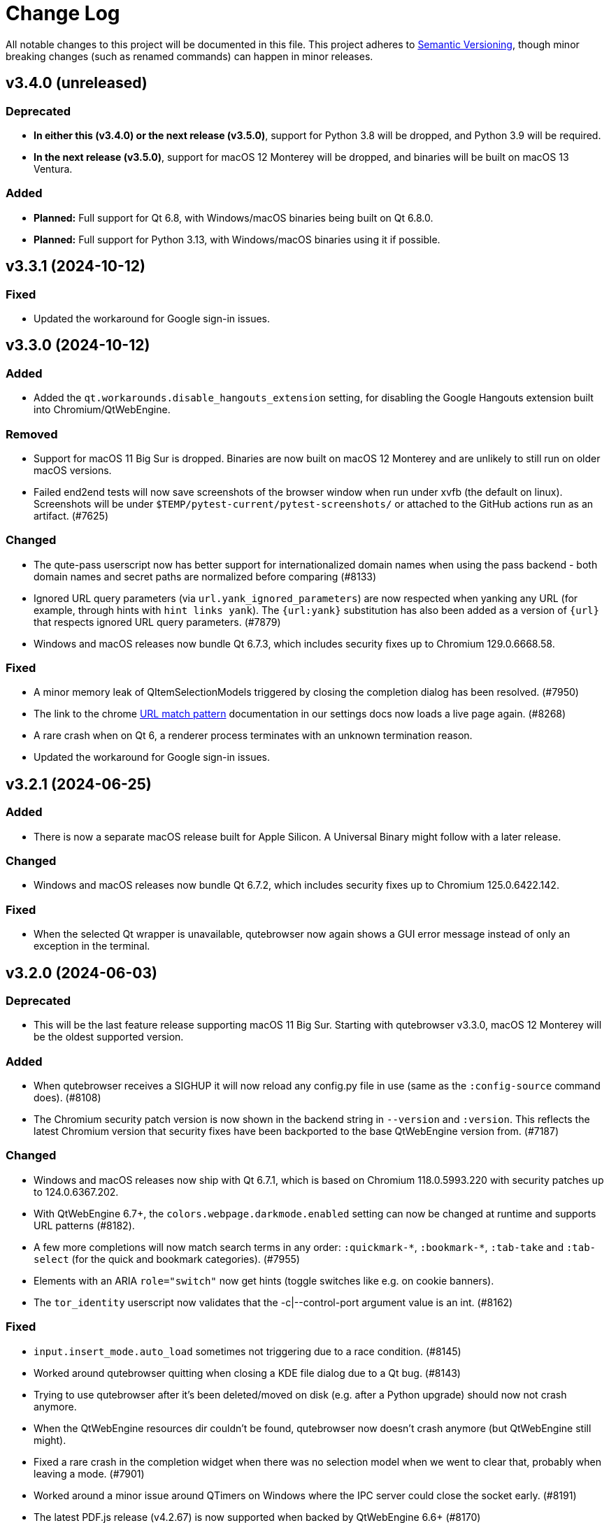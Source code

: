 Change Log
===========

// https://keepachangelog.com/

All notable changes to this project will be documented in this file.
This project adheres to https://semver.org/[Semantic Versioning], though minor
breaking changes (such as renamed commands) can happen in minor releases.

// tags:
// `Added` for new features.
// `Changed` for changes in existing functionality.
// `Deprecated` for once-stable features removed in upcoming releases.
// `Removed` for deprecated features removed in this release.
// `Fixed` for any bug fixes.
// `Security` to invite users to upgrade in case of vulnerabilities.

[[v3.4.0]]
v3.4.0 (unreleased)
-------------------

Deprecated
~~~~~~~~~~

- **In either this (v3.4.0) or the next release (v3.5.0)**, support for Python
  3.8 will be dropped, and Python 3.9 will be required.
- **In the next release (v3.5.0)**, support for macOS 12 Monterey will be
  dropped, and binaries will be built on macOS 13 Ventura.

Added
~~~~~

- **Planned:** Full support for Qt 6.8, with Windows/macOS binaries being built
  on Qt 6.8.0.
- **Planned:** Full support for Python 3.13, with Windows/macOS binaries using
  it if possible.


[[v3.3.1]]
v3.3.1 (2024-10-12)
-------------------

Fixed
~~~~~

- Updated the workaround for Google sign-in issues.

[[v3.3.0]]
v3.3.0 (2024-10-12)
-------------------

Added
~~~~~

- Added the `qt.workarounds.disable_hangouts_extension` setting,
  for disabling the Google Hangouts extension built into Chromium/QtWebEngine.

Removed
~~~~~~~

- Support for macOS 11 Big Sur is dropped. Binaries are now built on macOS 12
  Monterey and are unlikely to still run on older macOS versions.
- Failed end2end tests will now save screenshots of the browser window when
  run under xvfb (the default on linux). Screenshots will be under
  `$TEMP/pytest-current/pytest-screenshots/` or attached to the GitHub actions
  run as an artifact. (#7625)

Changed
~~~~~~~

- The qute-pass userscript now has better support for internationalized domain
  names when using the pass backend - both domain names and secret paths are
  normalized before comparing (#8133)
- Ignored URL query parameters (via `url.yank_ignored_parameters`) are now
  respected when yanking any URL (for example, through hints with `hint links
  yank`). The `{url:yank}` substitution has also been added as a version of
  `{url}` that respects ignored URL query parameters. (#7879)
- Windows and macOS releases now bundle Qt 6.7.3, which includes security fixes
  up to Chromium 129.0.6668.58.

Fixed
~~~~~

- A minor memory leak of QItemSelectionModels triggered by closing the
  completion dialog has been resolved. (#7950)
- The link to the chrome https://developer.chrome.com/docs/extensions/develop/concepts/match-patterns/[URL match pattern]
  documentation in our settings docs now loads a live page again. (#8268)
- A rare crash when on Qt 6, a renderer process terminates with an unknown
  termination reason.
- Updated the workaround for Google sign-in issues.

[[v3.2.1]]
v3.2.1 (2024-06-25)
-------------------

Added
~~~~~

- There is now a separate macOS release built for Apple Silicon. A Universal
  Binary might follow with a later release.

Changed
~~~~~~~

- Windows and macOS releases now bundle Qt 6.7.2, which includes security fixes
  up to Chromium 125.0.6422.142.

Fixed
~~~~~

- When the selected Qt wrapper is unavailable, qutebrowser now again shows a
  GUI error message instead of only an exception in the terminal.

[[v3.2.0]]
v3.2.0 (2024-06-03)
-------------------

Deprecated
~~~~~~~~~~

- This will be the last feature release supporting macOS 11 Big Sur.
  Starting with qutebrowser v3.3.0, macOS 12 Monterey will be the oldest
  supported version.

Added
~~~~~

- When qutebrowser receives a SIGHUP it will now reload any config.py file
  in use (same as the `:config-source` command does). (#8108)
- The Chromium security patch version is now shown in the backend string in
  `--version` and `:version`. This reflects the latest Chromium version that
  security fixes have been backported to the base QtWebEngine version from.
  (#7187)

Changed
~~~~~~~

- Windows and macOS releases now ship with Qt 6.7.1, which is based on Chromium
  118.0.5993.220 with security patches up to 124.0.6367.202.
- With QtWebEngine 6.7+, the `colors.webpage.darkmode.enabled` setting can now
  be changed at runtime and supports URL patterns (#8182).
- A few more completions will now match search terms in any order:
  `:quickmark-*`, `:bookmark-*`, `:tab-take` and `:tab-select` (for the quick
  and bookmark categories). (#7955)
- Elements with an ARIA `role="switch"` now get hints (toggle switches like
  e.g. on cookie banners).
- The `tor_identity` userscript now validates that the -c|--control-port
  argument value is an int. (#8162)

Fixed
~~~~~

- `input.insert_mode.auto_load` sometimes not triggering due to a race
  condition. (#8145)
- Worked around qutebrowser quitting when closing a KDE file dialog due to a Qt
  bug. (#8143)
- Trying to use qutebrowser after it's been deleted/moved on disk (e.g. after a
  Python upgrade) should now not crash anymore.
- When the QtWebEngine resources dir couldn't be found, qutebrowser now doesn't
  crash anymore (but QtWebEngine still might).
- Fixed a rare crash in the completion widget when there was no selection model
  when we went to clear that, probably when leaving a mode. (#7901)
- Worked around a minor issue around QTimers on Windows where the IPC server
  could close the socket early. (#8191)
- The latest PDF.js release (v4.2.67) is now supported when backed by
  QtWebEngine 6.6+ (#8170)

[[v3.1.0]]
v3.1.0 (2023-12-08)
-------------------

Removed
~~~~~~~

- The darkmode settings `grayscale.all`, `grayscale.images` and
  `increase_text_contrast` got removed, following removals in Chromium.

Added
~~~~~

- New `smart-simple` value for `colors.webpage.darkmode.policy.images`, which on
  QtWebEngine 6.6+ uses a simpler classification algorithm to decide whether to
  invert images.
- New `content.javascript.legacy_touch_events` setting, with those now being
  disabled by default, following a Chromium change.

Changed
~~~~~~~

- Upgraded the bundled Qt version to 6.6.1, based on Chromium 112. Note
  this is only relevant for the macOS/Windows releases, on Linux those will be
  upgraded via your distribution packages.
- Upgraded the bundled Python version for macOS/Windows to 3.12
- The `colors.webpage.darkmode.threshold.text` setting got renamed to
  `colors.webpage.darkmode.threshold.foreground`, following a rename in
  Chromium.
- With Qt 6.6, the `content.canvas_reading` setting now works without a restart
  and supports URL patterns.

Fixed
~~~~~

- Some web pages jumping to the top when the statusbar is hidden or (with
  v3.0.x) when a prompt is hidden.
- Compatibility with PDF.js v4
- Added an elaborate workaround for a bug in QtWebEngine 6.6.0 causing crashes
  on Google Mail/Meet/Chat, and a bug in QtWebEngine 6.5.0/.1/.2 causing crashes
  there with dark mode.
- Made a rare crash in QtWebEngine when starting/retrying a download less likely
  to happen.
- Graphical glitches in Google sheets and PDF.js, again. Removed the version
  restriction for the default application of
  `qt.workarounds.disable_accelerated_2d_canvas` as the issue was still
  evident on Qt 6.6.0. (#7489)
- The `colors.webpage.darkmode.threshold.foreground` setting (`.text` in older
  versions) now works correctly with Qt 6.4+.


[[v3.0.2]]
v3.0.2 (2023-10-19)
-------------------

Fixed
~~~~~

- Upgraded the bundled Qt version to 6.5.3. Note this is only relevant for the
  macOS/Windows releases, on Linux those will be upgraded via your distribution
  packages. This Qt patch release comes with
  https://code.qt.io/cgit/qt/qtreleasenotes.git/tree/qt/6.5.3/release-note.md[various important fixes],
  among them:
    * Fix for crashes on Google Meet / GMail with dark mode enabled
    * Fix for right-click in devtools not working properly
    * Fix for drag & drop not working on Wayland
    * Fix for some XKB key remappings not working
    * Security fixes up to Chromium 116.0.5845.187, including
      https://chromereleases.googleblog.com/2023/09/stable-channel-update-for-desktop_11.html[CVE-2023-4863],
      a critical heap buffer overflow in WebP, for which "Google is aware that an
      exploit [...] exists in the wild."

[[v3.0.1]]
v3.0.1 (2023-10-19)
-------------------

Fixed
~~~~~

- The "restore video" functionality of the `view_in_mpv` script works again on
  webengine.
- Setting `url.auto_search` to `dns` works correctly now with Qt 6.
- Counts passed via keypresses now have a digit limit (4300) to avoid
  exceptions due to cats sleeping on numpads. (#7834)
- Navigating via hints to a remote URL from a file:// one works again. (#7847)
- The timers related to the tab audible indicator and the auto follow timeout
  no longer accumulate connections over time. (#7888)
- The workaround for crashes when using drag & drop on Wayland with Qt 6.5.2 now also
  works correctly when using `wayland-egl` rather than `wayland` as Qt platform.
- Worked around a weird `TypeError` with `QProxyStyle` / `TabBarStyle` on
  certain platforms with Python 3.12.
- Removed 1px border for the downloads view, mostly noticeable when it's
  transparent.
- Due to a Qt bug, cloning/undoing a tab which was not fully loaded caused
  qutebrowser to crash. This is now fixed via a workaround.
- Graphical glitches in Google sheets and PDF.js via a new setting
  `qt.workarounds.disable_accelerated_2d_canvas` to disable the accelerated 2D
  canvas feature which defaults to enabled on affected Qt versions. (#7489)
- The download dialog should no longer freeze when browsing to directories
  with many files. (#7925)
- The app.slack.com User-Agent quirk now targets chromium 112 on Qt versions
  lower than 6.6.0 (previously it always targets chromium 99) (#7951)
- Workaround a Qt issue causing jpeg files to not show up in the upload file
  picker when it was filtering for image filetypes (#7866)

[[v3.0.0]]
v3.0.0 (2023-08-18)
-------------------

Major changes
~~~~~~~~~~~~~

- qutebrowser now supports Qt 6 and uses it by default. Qt 5.15 is used as a
  fallback if Qt 6 is unavailable. This behavior can be customized in three ways
  (in order of precedence):
  * Via `--qt-wrapper PyQt5` or `--qt-wrapper PyQt6` command-line arguments.
  * Via the `QUTE_QT_WRAPPER` environment variable, set to `PyQt6` or `PyQt5`.
  * For packagers wanting to provide packages specific to a Qt version,
    patch `qutebrowser/qt/machinery.py` and set `_WRAPPER_OVERRIDE`.
- Various commands were renamed to better group related commands:
  * `set-cmd-text` -> `cmd-set-text`
  * `repeat` -> `cmd-repeat`
  * `repeat-command` -> `cmd-repeat-last`
  * `later` -> `cmd-later`
  * `edit-command` -> `cmd-edit`
  * `run-with-count` -> `cmd-run-with-count`
  The old names continue to work for the time being, but are deprecated and
  show a warning.
- Releases are now automated on CI, and GPG signed by
  `qutebrowser bot <bot@qutebrowser.org>`, fingerprint
  `27F3 BB4F C217 EECB 8585  78AE EF7E E4D0 3969 0B7B`.
  The key is available as follows:
  * On https://qutebrowser.org/pubkey.gpg
  * Via keys.openpgp.org
  * Via WKD for bot@qutebrowser.org
- Support for old Qt versions (< 5.15), old Python versions (< 3.8) and old
  macOS (< 11)/Windows (< 10) versions were dropped. See the "Removed" section
  below for details.

Added
~~~~~

- On invalid commands/settings with a similarly spelled match, qutebrowser now
  suggests the correct name in its error messages.
- New `:prompt-fileselect-external` command which can be used to spawn an
  external file selector (`fileselect.folder.command`) from download filename
  prompts (bound to `<Alt+e>` by default).
- New `qute://start` built-in start page (not set as the default start page yet).
- New `content.javascript.log_message.levels` setting, allowing to surface JS log
  messages as qutebrowser messages (rather than only logging them). By default,
  errors in internal `qute:` pages and userscripts are shown to the user.
- New `content.javascript.log_message.excludes` setting, which allows to exclude
  certain messages from the `content.javascript.log_message.levels` setting
  described above.
- New `tabs.title.elide` setting to configure where text should be elided
  (replaced by `…`) in tab titles when space runs out.
- New `--quiet` switch for `:back` and `:forward`, to suppress the error message
  about already being at beginning/end of history.
- New `qute-1pass` userscript using the 1password commandline to fill
  passwords.
- On macOS when running with Qt < 6.3, `pyobjc-core` and
  `pyobjc-framework-Cocoa` are now required dependencies.
  They are *not* required on other systems or when running with Qt 6.3+, but
  still listed in the `requirements.txt` because it's impossible to tell the
  two cases apart there.
- New features in userscripts:
    * `qutedmenu` gained new `window` and `private` options.
    * `qute-keepassxc` now supports unlock-on-demand, multiple account
      selection via rofi, and inserting TOTP-codes (experimental).
    * `qute-pass` will now try looking up candidate pass entries based on the
      calling tab's verbatim netloc (hostname including port and username) if it
      can't find a match with an earlier candidate (FQDN, IPv4 etc).
- New `qt.chromium.experimental_web_platform_features` setting, which is enabled
  on Qt 5 by default, to maximize compatibility with websites despite an aging
  Chromium backend.
- New `colors.webpage.darkmode.increase_text_contrast` setting for Qt 6.3+
- New `fonts.tooltip`, `colors.tooltip.bg` and `colors.tooltip.fg` settings.
- New `log-qt-events` debug flag for `-D`
- New `--all` flags for `:bookmark-del` and `:quickmark-del` to delete all
  quickmarks/bookmarks.

Removed
~~~~~~~

- Python 3.8.0 or newer is now required.
  - Support for Python 3.6 and 3.7 is dropped, as they both reached
    their https://endoflife.date/python[end of life] in December 2021 and June
    2023, respectively.
- Support for Qt/PyQt before 5.15.0 and QtWebEngine before 5.15.2 are now
  dropped, as older Qt versions are
  https://endoflife.date/qt[end-of-life upstream] since mid/late 2020
  (5.13/5.14) and late 2021 (5.12 LTS).
- The `--enable-webengine-inspector` flag is now dropped. It used to be ignored
  but still accepted, to allow doing a `:restart` from versions older than v2.0.0.
  Thus, switching from v1.x.x directly to v3.0.0 via `:restart` will not be possible.
- Support for macOS 10.14 and 10.15 is now dropped, raising the minimum
  required macOS version to macOS 11 Big Sur.
  * Qt 6.4 was the latest version to support macOS 10.14 and 10.15.
  * It should be possible to build a custom .dmg with Qt 6.4, but this is
    unsupported and not recommended.
- Support for Windows 8 and for Windows 10 before 1607 is now dropped.
  * Support for older Windows 10 versions might still be present in Qt 6.0/6.1/6.2
  * Support for Windows 8.1 is still present in Qt 5.15
  * It should be possible to build a custom .exe with those versions, but this
    is unsupported and not recommended.
- Support for 32-bit Windows is now dropped.

Changed
~~~~~~~

- The qutebrowser icons got moved from `icons/` to `qutebrowser/icons` in the
  repository, so that it's possible for qutebrowser to load them using Python's
  resource system (rather than compiling them into a Qt resource file).
  Packagers are advised to use `misc/Makefile` if possible, which has been
  updated with the new paths.
- The `content.javascript.can_access_clipboard` setting got renamed to
  `content.javascript.clipboard` and now understands three different values
  rather than being a boolean: `none` (formerly `false`), `access` (formerly
  `true`) and `access-paste` (additionally allows pasting content, needed for
  websites like Photopea or GitHub Codespaces).
- The default `hints.selectors` now also match the `treeitem` ARIA roles.
- The `:click-element` command now can also click elements based on its ID
  (`id`), a CSS selector (`css`), a position (`position`), or click the
  currently focused element (`focused`).
- The `:click-element` command now can select the first found element via
  `--select-first`.
- New `search.wrap_messages` setting, making it possible to disable search
  wrapping messages.
- The `:session-save` command now has a new `--no-history` flag, to exclude tab
  history.
- New widgets for `statusbar.widgets`:
  *  `clock`, showing the current time
  * `search_match`, showing the current match and total count when finding text
    on a page
- Messages shown by qutebrowser now don't automatically get interpreted as rich
  text anymore. Thus, e.g. `:message-info <h1>test` now shows the given text.
  To show rich text with `:message-*` commands, use their new `--rich` flag.
  Note this is NOT a security issue, as only a small subset of HTML is
  interpreted as rich text by Qt, independently from the website.
- Improved output when loading Greasemonkey scripts.
- The macOS `.app` now is registered as a handler for `.mhtml` files, such as
  the ones produced by `:download --mhtml`.
- The "... called unimplemented GM_..." messages are now logged as info JS
  messages instead of errors.
- For QtNetwork downloads (e.g. `:adblock-update`), various changes were done
  for how redirects work:
  - Insecure redirects (HTTPS -> HTTP) now fail the download.
  - 20 redirects are now allowed before the download fails rather than only 10.
  - A redirect to the same URL will now fail the download with too many
    redirects instead of being ignored.
- When a download fails in a way it'd leave an empty file around, the empty
  file is now deleted.
- With Qt 6, setting `content.headers.referer` to `always` will act as if it
  was set to `same-domain`. The documentation is now updated to point that out.
- With QtWebEngine 5.15.5+, the load finished workaround was dropped, which
  should make certain operations happen when the page has started loading rather
  when it fully finished.
- `mkvenv.py` has a new `--pyqt-snapshot` flag, allowing to install certain packages
  from the https://www.riverbankcomputing.com/pypi/[Riverbank development snapshots server].
- When `QUTE_QTWEBENGINE_VERSION_OVERRIDE` is set, it now always wins, no matter how
  the version would otherwise have been determined. Note setting this value can break
  things (if set to a wrong value), and usually isn't needed.
- When qutebrowser is run with an older QtWebEngine version as on the previous
  launch, it now prints an error before starting (which causes the underlying
  Chromium to remove all browsing data such as cookies).
- The keys "<To Do List>" and "<Contrast adjust>" are now named "<To-do list>"
  and "<Adjust contrast>", respectively.
- The `tox.ini` now requires at least tox 3.20 (was tox 3.15 previously).
- `:config-diff` now has an `--include-hidden` flag, which also shows
  internally-set settings.
- Improved error messages when `:spawn` can't find an executable.
- When a process fails, the error message now suggests using `:process PID` with
  the correct PID (rather than always showing the latest process, which might not
  be the failing one)
- When a process got killed with `SIGTERM`, no error message is now displayed
  anymore (unless started with `:spawn --verbose`).
- When a process got killed by a signal, the signal name is now displayed in
  the message.
- The `js-string-replaceall` quirk is now removed from the default
  `content.site_specific_quirks.skip`, so that `String.replaceAll` is now
  polyfilled on QtWebEngine < 5.15.3, hopefully improving website
  compaitibility.
- Hints are now displayed for elements setting an `aria-haspopup` attribute.
- qutebrowser now uses SPDX license identifiers in its files. Full support for
  the https://reuse.software/[REUSE specification] (license provided in a
  machine-readable way for every single file) is not done yet, but planned for
  a future release.

Fixed
~~~~~

- When the devtools are clicked but `input.insert_mode.auto_enter` is set to
  `false`, insert mode now isn't entered anymore.
- The search wrapping messages are now correctly displayed in (hopefully) all
  cases with QtWebEngine.
- When a message with the same text as a currently already displayed one gets
  shown, qutebrowser used to only show one message. This is now only done when the
  two messages are completely equivalent (text, level, etc.) instead of doing so
  when only the text matches.
- The `progress` and `backforward` statusbar widgets now stay removed if you
  choose to remove them. Previously they would appear again on navigation.
- Rare crash when running userscripts with crashed renderer processes.
- Multiple rare crashes when quitting qutebrowser.
- The `asciidoc2html.py` script now correctly uses the virtualenv-installed
  asciidoc rather than requiring a system-wide installation.
- "Package would be ignored" deprecation warnings when running `setup.py`.
- ResourceWarning when using `:restart`.
- Crash when shutting down before fully initialized.
- Crash with some notification servers when the server is quitting.
- Crash when using QtWebKit with PAC and the file has an invalid encoding.
- Crash with the "tiramisu" notification server.
- Crash when the "herbe" notification presenter doesn't start correctly.
- Crash when no notification server is installed/available.
- Warning with recent versions of the "deadd" (aka "linux notification center") notification server.
- Crash when using `:print --pdf` with a directory where its parent directory
  did not exist.
- The `PyQt{5,6}.sip` version is now shown correctly in the `:version`/`--version`
  output. Previously that showed the version from the standalone `sip` module
  which was only set for PyQt5. (#7805)
- When a `config.py` calls `.redirect()` via a request interceptor (which is
  unsupported) and supplies an invalid redirect target URL, an exception is now
  raised for the `.redirect()` call instead of later inside qutebrowser.
- Crash when loading invalid history items from a session file.

[[v2.5.4]]
v2.5.4 (2023-03-13)
-------------------

Fixed
~~~~~

- Support SQLite with DQS (double quoted string) compile time option turned
  off.

[[v2.5.3]]
v2.5.3 (2023-02-17)
-------------------

Added
~~~~~

- New `array_at` quirk, polyfilling the
  https://developer.mozilla.org/en-US/docs/Web/JavaScript/Reference/Global_Objects/Array/at[`Array.at` method],
  which is needed by various websites, but only natively available with Qt 6.2.

Fixed
~~~~~

- Crash when the adblock filter file can't be read.
- Inconsistent behavior when using `:config-{dict,list}-*` commands with an
  invalid value. Before the fix, using the same command again would complain that
  the value was already present, despite the error and the value not being
  actually changed.
- Incomplete error handling when mutating a dict/list in `config.py` and setting
  an invalid value. Before the fix, this would result in either a message in the
  terminal rather than GUI (startup), or in a crash (`:config-source`).
- Wrong type handling when using `:config-{dict,list}-*` commands with a config
  option with non-string values. The only affected option is `bindings.commands`,
  which is probably rarely used with those commands.
- The `readability` userscript now correctly passes the source URL to
  Breadability, to make relative links work.
- Update `dictcli.py` to use the `main` branch, fixing a 404 error.
- Crash with some notification servers when the server did quit.
- Minor documentation fixes

[[v2.5.2]]
v2.5.2 (2022-06-22)
-------------------

Fixed
~~~~~

- Packaging-related fixes:
    * The `install` and `stacktrace` help pages are now included in the docs
      shipped with qutebrowser when using the recommended packaging workflow.
    * The Windows installer now more consistently uses the configured Windows
      colors.
    * The Windows installer now bases the desktop/start menu icon choices on
      the existing install, if upgrading.
    * The macOS release hopefully doesn't cause macOS to (falsely) claim that it
      "is damaged and can't be opened" anymore.
- The notification fixes in v2.5.1 caused new notification crashes (probably
  more common than the ones being fixed...). Those are now fixed, along with a
  (rather involved) test case to prevent similar issues in the future.
- When a text was not found on a page, the associated message would be shown as
  rich text (e.g. after `/<h1>`). With this release, this is fixed for search
  messages, while the 3.0.0 release will change the default for all messages to be
  plain-text. Note this is NOT a security issue, as only a small subset of HTML
  is interpreted as rich text by Qt, independently from the website.
- When a Greasemonkey script couldn't be loaded (e.g. due to an unreadable file),
  qutebrowser would crash. It now shows an error instead.
- Ever since the v1.2.0 release in 2018, the `content.default_encoding` setting
  was not applied on start properly (only when it was changed afterwards). This
  is now fixed.

[[v2.5.1]]
v2.5.1 (2022-05-26)
-------------------

Fixed
~~~~~

- The `qute-pass` userscript is marked as executable again.
- PDF.js now works properly again with the macOS and Windows releases.
- The MathML workaround for darkmode (e.g. black on black Wikipedia formula)
  now also works for display (rather than inline) math.
- The `content.proxy` setting can now correctly be set to arbitrary values via
  the `qute://settings` page again.
- Fixed issues with Chromium version detection on Archlinux with
  qt5-webengine 5.15.9-3.
- Fixed a rare possible crash with invalid `Content-Disposition` headers.
- Fixes for various notification-related crashes:
  * With the `tiramisu` notification server (due to invalid behavior of the server, now a non-fatal error)
  * With the `budgie` notification server when closing a notification (due to invalid behavior of the server, now worked around)
  * When a server exits with an unsuccessful exit status (now a non-fatal error)
  * When a server couldn't be started successfully (now a non-fatal error)
  * With the `herbe` notification presenter, when the website tries to close
    the notification after the user accepting (right-clicking) it.
- Fixes in userscripts:
  * The `qute-bitwarden` userscript now correctly searches for entries for
    sites on a subdomain of an unrecognized TLD. subdomain names. Previously
    `my.site.local` would have searched in bitwarden for `my.sitelocal`,
    losing the rightmost dot.

[[v2.5.0]]
v2.5.0 (2022-04-01)
-------------------

Deprecated
~~~~~~~~~~

- v2.5.x will be the last release of qutebrowser 2.
  **For the upcoming 3.0.0 release**, it's planned to drop support for various
  legacy platforms and libraries which are unsupported upstream, such as:
  * Qt before 5.15 LTS (plus adding support for Qt 6.2+)
  * Python 3.6
  * The QtWebKit backend
  * macOS 10.14 (via Homebrew)
  * 32-bit Windows (via Qt)
  * Windows 8 (via Qt)
  * Windows 10 before 1809 (via Qt)
  * Possibly other more minor dependency changes
- The `:rl-unix-word-rubout` command (`<Ctrl-W>` in command/prompt modes) has
  been deprecated. Use `:rl-rubout " "` instead.
- The `:rl-unix-filename-rubout` command has been deprecated. Use either
  `:rl-rubout "/ "` (classic readline behavior) or `:rl-filename-rubout` (using
  OS path separator and ignoring spaces) instead.

Changed
~~~~~~~

- Improved message if a spawned process wasn't found and a Flatpak container is
  in use.
- The `:tab-move` command now takes `start` and `end` as `index` to move a tab
  to the first/last position.
- Tests now automatically pick the backend (QtWebKit/QtWebEngine) based on
  what's available. The `QUTE_BDD_WEBENGINE` environment variable and
  `--qute-bdd-webengine` argument got replaced by `QUTE_TESTS_BACKEND` and
  `--qute-backend` respectively, which can be set to either `webengine` or
  `webkit`.
- Using `:tab-give` or `:tab-take` on the last tab in a window now always
  closes that window, no matter what `tabs.last_close` is set to.
- Redesigned `qute://settings` (`:set`) page with buttons for options with
  fixed values.
- The default `hint.selectors` now match more ARIA roles (`tab`, `checkbox`,
  `menuitem`, `menuitemcheckbox` and `menuitemradio`).
- Using e.g. `:bind --mode=passthrough` now scrolls to the passthrough section
  on the `qute://bindings` page.
- Clicking on a notification now tries to focus the tab where the notification
  is coming from. Note this might not work properly if there is more than one
  tab from the same host open.
- Improvements to userscripts:
  * `qute-bitwarden` understands a new `--password-prompt-invocation`, which can
    be used to specify a tool other than `rofi` to ask for a password.
  * `cast` now uses `yt-dlp` if available (falling back to `youtube-dl` if not).
    It also lets users override the tool to use via a `QUTE_CAST_YTDL_PROGRAM`
    environment variable.
  * `qute-pass` now understands a new `--prefix` argument if used in gopass
    mode, which gets passed as subfolder prefix to `gopass`.
  * `open_download` now supports Flatpak by using its XDG Desktop Portal.
  * `open_download` now waits for the exit status of `xdg-open`, causing
    qutebrowser to report any issues with it.
- The `content.headers.custom` setting now accepts empty strings as values,
  resulting in an empty header being sent.
- Renamed settings:
  * `qt.low_end_device_mode` -> `qt.chromium.low_end_device_mode`
  * `qt.process_model` -> `qt.chromium.process_model`
- System-wide userscripts are now discovered from the correct location when
  running via Flatpak (`/app/share` rather than `/usr/share`).
- Filename prompts now don't display a `..` entry in the list of files anymore.
  To get back to the parent directory, either type `../` manually, or use the new
  `:rl-filename-rubout` command, bound to `<Ctrl-Shift-W>` by default.

Added
~~~~~

- New `input.match_counts` option which allows to turn off count matching for
  more emacs-like bindings.
- New `{relative_index}` field for `tabs.title.format` (and `.pinned_format`)
  which shows relative tab numbers.
- New `input.mode_override` option which allows overriding the current mode
  based on the new URL when navigating or switching tabs.
- New `qt.chromium.sandboxing` setting which allows to disable Chromium's
  sandboxing (mainly intended for development and testing).
- New `QUTE_TAB_INDEX` variable for userscripts, containing the index of the
  current tab.
- New `editor.remove_file` setting which can be set to `False` to keep all
  temporary editor files after closing the external editor.
- New `:rl-rubout` command replacing `:rl-unix-word-rubout` (and optionally
  `:rl-unix-filename-rubout`), taking a delimiter as argument.
- New `:rl-filename-rubout` command, using the OS path separator and ignoring
  spaces. The command also gets shown in the suggested commands for a download
  filename prompt now.

Fixed
~~~~~

- When `search.incremental` is disabled, searching using `/text` followed by a
  backwards search via `?text` (or vice-versa) now correctly changes the search
  direction.
- Elements getting a hint due to a `tabindex` now are skipped if it's set to
  `-1`, reducing some false-positives.
- The audible indicator (`[A]`) now uses a 2s cooldown when the audio goes
  silent, equivalent with the behavior of older QtWebEngine versions.
- With `confirm_quit` set to `downloads`, the confirmation dialog is now only
  shown when closing the last window (rather than closing any window, which
  would continue running that window's downloads). Unfortunately, more issues
  with `confirm_quit` and multiple windows remain.
- Crash when a previous crash-log file contains non-ASCII characters (which
  should never happen unless it was edited manually)
- Due to changes in Debian, an old workaround (for broken QtWebEngine patching
  on Debian) caused the inferior qutebrowser error page to be displayed, when
  Chromium's would have worked fine. The workaround was now dropped.
- Crash when using `<Ctrl-D>` (`:completion-item-del`) in the `:tab-focus`
  list, rather than `:tab-select`.
- Work around a Qt issue causing `:spawn` to run executables from the current
  directory if no system-wide executable was found. The underlying Qt bug is
  tracked as https://lists.qt-project.org/pipermail/announce/2022-February/000333.html[CVE-2022-25255],
  though the impact with typical qutebrowser usage is low: Normally,
  qutebrowser is run from a fixed location (usually the users home directory),
  and `:spawn` is not typically used with executables that don't exist. The main
  security impact of this bug is in tools like text editors, which are often
  executed in untrusted directories and might attempt to run auxiliary tools
  automatically.
- When `:rl-rubout` or `:rl-filename-rubout` (formerly `:rl-unix-word-rubout`
  and `:rl-unix-filename-rubout`) were used on a string not starting with the
  given delimiter, they failed to delete the first character, which is now fixed.
- Fixes in userscripts:
  * `ripbang` now works again (it got blocked due to a missing user agent and
    used outdated qutebrowser commands before)
  * `keepassxc` now has a properly working `--insecure` flag
- Speculative fix for an immediate crash at start with the macOS/Windows
  binaries (in certain rare environments).
- Speculative fix for a qutebrowser crash when the notification daemon crashes
  while showing the notification.
- Fix crash when using `:screenshot` with an invalid `--rect` argument.
- Added a site-specific quirk to make cookie dialogs on StackExchange pages
  (such as Stack Overflow) work on Qt 5.12.

[[v2.4.0]]
v2.4.0 (2021-10-21)
-------------------

Security
~~~~~~~~

- **CVE-2021-41146**: Fix arbitrary command execution on Windows via URL handler
  argument injection. See the
  https://github.com/qutebrowser/qutebrowser/security/advisories/GHSA-vw27-fwjf-5qxm[security advisory]
  for details.

Added
~~~~~

- New `content.blocking.hosts.block_subdomains` setting which can be used to
  disable the subdomain blocking for the hosts-based adblocker introduced in
  v2.3.0.
- New `downloads.prevent_mixed_content` setting to prevent insecure
  mixed-content downloads (true by default).
- New `--private` flag for `:tab-clone`, which clones a tab into a new private
  window, mirroring the same flags for `:open` and `:tab-give`.

Fixed
~~~~~

- Switching tabs via mouse wheel scrolling now works properly on macOS. Set
  `tabs.mousewheel_switching` to false if you prefer the previous behavior.
- Speculative fix for a crash when closing qutebrowser while a systray
  notification is shown.

Changed
~~~~~~~

- Typing in the filename prompt now filters matching directories.
- When opening a file qutebrowser can't handle from a `file:///` directory
  listing, qutebrowser now opens it with the default application rather than
  displaying a download prompt.
- In Greasemonkey scripts, using "overrideMimeType" with GM_xmlhttpRequest is
  now supported.
- `:hint --rapid` is now supported for the `tab` hinting target no matter what
  `tabs.background` is set to, as there are various scenarios where tabs can
  open in the background.
- New flags for the `qute-pass` userscript:
  * `--unfiltered` to show all secrets, not just the one matching the current
    URL.
  * `--always-show-selection` to confirm the password to be entered even if
    there's only a single match.
- In insert mode, `<Shift-Escape>` is now bound to `fake-key <Escape>` by
  default, i.e., sends an Escape keypress to the website.
- Using `GM_setClipboard` in Greasemonkey scripts is now supported.

[[v2.3.1]]
v2.3.1 (2021-07-28)
-------------------

Fixed
~~~~~

- Updated the workaround for Google Account log in claiming that this browser
  isn't secure. For an equivalent workaround on older versions, run:
  `:set -u https://accounts.google.com/* content.headers.user_agent "Mozilla/5.0 ({os_info}; rv:90.0) Gecko/20100101 Firefox/90.0"`
- Corrupt cache file exceptions with `adblock` 0.5.0+ are now handled properly.
- Crash when entering unicode surrogates into the filename prompt.
- `UnboundLocalError` in `qute-keepass` when the database couldn't be opened.

[[v2.3.0]]
v2.3.0 (2021-06-28)
-------------------

Added
~~~~~

- New `content.prefers_reduced_motion` setting to request websites to reduce
  non-essential motion/animations.
- New `colors.prompts.selected.fg` setting to customize the text color for
  selected items in filename prompts.

Changed
~~~~~~~

- The hosts-based adblocker (using `content.blocking.hosts.lists`) now also
  blocks all requests to any subdomains of blocked hosts.
- The `fonts.web.*` settings now support URL patterns.
- The `:greasemonkey-reload` command now shows a list of loaded scripts and has
  a new `--quiet` switch to suppress that message.
- When launching a userscript via hints, a new `QUTE_CURRENT_URL` environment
  variable now points to the current page (rather than the URL of the selected
  element, where `QUTE_URL` points to).

Fixed
~~~~~

- Crash on macOS 10.14+ when logging into Google accounts -- the previous fix
  was incomplete due wrong information in Apple's documentation.
- Crash when two Greasemonkey scripts have the same name (usually happening
  because the same file is in both the data and the config directory).
- Deprecation warnings when using the `link_pyqt.py` script on Python 3.10
  (e.g. via `tox` or `mkvenv.py`).

[[v2.2.3]]
v2.2.3 (2021-06-01)
-------------------

Fixed
~~~~~

- Logging into Google accounts or sharing the camera on macOS 10.14+ crashed,
  which is now fixed.
- The Windows installer now correctly aborts the installation on Windows 7
  (rather than attempting an install which won't work, since Windows 7 is
  unsupported since the v2.0.0 release).
- Using `--json-logging` without `--debug` caused qutebrowser to crash since the
  v1.13.0 release. It now works correctly again.
- Mixing Qt 5.14+ with QtWebEngine 5.12 caused a crash related to qutebrowser's
  notification support, which is now fixed.
- The documentation now points to the new IRC channels on irc.libera.chat
  instead of the defunct Freenode channels (due to a hostile takeover by
  Freenode staff).
- Setting `content.headers.user_agent` or `.accept_language` to a value
  containing non-ascii characters was permitted by qutebrowser, but resulted in
  a crash when loading a page. Such values are now rejected properly.
- When quitting qutebrowser on the `qute://settings` page, a crash could happen, which is now fixed.
- When `:edit-text` is used, but the existing text in the input isn't
  representable in the configured encoding (`editor.encoding`), qutebrowser would
  crash. It now shows a proper error instead.
- The testsuite should now work properly on aarch64.
- When QtWebEngine is in a "stuck" state while `:selection-follow` was used,
  this could cause a crash in qutebrowser. This is now fixed (speculatively, due
  to lack of a reproducer).
- When the brave adblock data (`adblock-cache.dat`) got corrupted, qutebrowser
  would crash when trying to load it. It now displays an error instead.
- Combining `/S` (silent) and `/allusers` when uninstalling via the Windows
  installer now works properly.

[[v2.2.2]]
v2.2.2 (2021-05-20)
-------------------

Fixed
~~~~~

- When awesomewm's "naughty" notification daemon was used with a development
  version of AwesomeWM and an unknown version number, qutebrowser would crash
  when trying to parse the version string. This is now fixed.
- Due to a bug with QtWebEngine 5.15.4, old Service Worker data could cause
  renderer process crashes. This is now worked around by qutebrowser.
- When an (broken) binding to `set-cmd-text` without any argument existed,
  using `:` would crash, which is now fixed.
- New site-specific quirk (again) working around not being able to type
  accented/composed characters on Google Docs.
- When running with `python -OO` (which is not recommended), a notification
  being shown would result in a crash, which is now fixed.

[[v2.2.1]]
v2.2.1 (2021-04-29)
-------------------

Changed
~~~~~~~

- When an error occurs in a notification presenter, qutebrowser now shows that
  error in the statusbar instead of just logging it.
- New site-specific-quirk for Discord logging users out when using vertical
  tabs (yes, really)

Fixed
~~~~~

- Certain errors from notification daemons are now displayed as non-fatal
  errors instead of qutebrowser crashing:
  * With the legacy GNOME Flashback notification daemon (not GNOME Shell), when
    more than 20 notifications are currently shown.
  * With the KDE Plasma notification daemon, when the same notification is
    shown twice (with <1s delay).
- The `mkvenv.py` script now works when `ldconfig -p` is failing.
- Running `:spawn -u -o` broke in v2.2.0 and now works properly again.
- Fixes in userscripts:
  * The `qute-bitwarden` userscript now still consumes returned data if the
    Bitwarden CLI showed a warning but exited with a 0 (successful) exit code.
  * The `qute-pass` userscript now doesn't try to match a username with
    `--password-only`, and error messages with invalid patterns are improved.
  * The `qute-pass` userscript now avoids running `pass` twice when `--otp-only`
    is used.

[[v2.2.0]]
v2.2.0 (2021-04-13)
-------------------

Deprecated
~~~~~~~~~~

- Running qutebrowser with Qt 5.12.0 is now unsupported and logs a warning. It
  should still work - however, a workaround for issues with the Nvidia graphic
  driver was dropped. Newer Qt 5.12.x versions are still fully supported.
- The `--force` argument for `:tab-only` is deprecated, use `--pinned close`
  instead.
- Using `:tab-focus` without an argument or count is now deprecated, use
  `:tab-next` instead.

Added
~~~~~

- New dependency on the `QtDBus` module. If this requirement is an issue for you
  or your distribution, please open an issue! Note that a DBus connection at
  runtime is still optional.
- New `input.media_keys` setting which can be used to disable Chromium's
  handling of media keys.
- New `:process` command (and associated `qute://process` pages) which can be
  used to view and terminate/kill external processes spawned by qutebrowser.
- New `content.site_specific_quirks.skip` setting which can be used to disable
  individual site-specific quirks.
- New `--pinned` argument for `:tab-only`, which replaces `--force` (with
  `--pinned close`), but also can take `--pinned keep` to keep pinned tabs
  without prompting.
- New `fileselect.folder.command` which can be used with
  `fileselect.handler = external` to customize the command to use to upload
  directories (`<input type="file" webkitdirectory />` elements, which are
  non-standard but in wide use).
- New `content.notifications.presenter` setting with various new ways to show
  web notifications:
     * `auto` (default): Automatically detect the best available option
     * `qt`: Use Qt's built-in mechanism (like before this release)
     * `libnotify`: Use a libnotify-compatible notification server (i.e. native
       notifications on Linux)
     * `systray`: Use a systray icon (very similar to `qt` but without some of
       its drawbacks)
     * `messages`: Use qutebrowser messages
     * `herbe`: Use https://github.com/dudik/herbe[herbe]
- New `content.notifications.show_origin` setting, which can be used to decide
  for which notifications to show the origin (the URL the notification was sent
  from).

Changed
~~~~~~~

- The `content.ssl_strict` setting got renamed to
  `content.tls.certificate_errors`, with new values:
  * `ask`: Prompt on overridable certificate errors (`ssl_strict = 'ask'`)
  * `ask-block-thirdparty`: See below
  * `block`: Block the page load (`ssl_strict = True`)
  * `load-insecurely`: Load the page despite the error (`ssl_strict = False`)
- The new `content.tls.certificate_errors` setting now also understands the
  value `ask-block-thirdparty`, which asks for page loads but automatically blocks
  resource loads on TLS errors. This behavior is consistent with what other
  browsers do.
- The prompt text shown on certificate errors has been improved to make it
  clearer what kind of error occurred exactly.
- The `content.site_specific_quirks` setting got renamed to
  `content.site_specific_quirks.enabled`.
- The `content.notifications` option got renamed to
  `content.notifications.enabled`.
- The completion now also shows bindings starting with `set-cmd-text` in its
  third column, such as `o` for `:open`.
- When `:spawn` is used with the `-m` / `--output-messages` flag, the output now
  appears live, while the process is running.
- When a shown message replaces an existing related one (e.g. for zoom levels),
  the replacing now also works even if a different message was shown in between.
- The `.redirect(...)` method on interceptors now supports an
  `ignore_unsupported=True` argument which suppresses exceptions if a request could
  not be redirected. Note, however, that it is still not public API.
- When the `--config-py` argument is used, no warning about a missing
  `config.load_autoconfig` is shown anymore, as the argument is typically used
  for temporarily testing a config.
- The internal `_autosave` session used for crash recovery is now only saved
  once per minute, since saving it for every page load is a noticeable performance
  issue.
- The `readability-js` userscript now displays a small header with page
  information.
- When an external file selector is used, some additional validation is done on
  the picked files now, so that errors are shown if e.g. a directory is selected
  when a file was expected.
- The default binding for `T` (`:tab-focus`) got changed so that it fills the
  command line with `:tab-focus` if used without a count (instead of being
  equivalent to `:tab-next` in that case).
- The `:config-unset` command now understands the `--pattern` (`-u`) flag to
  unset options customized for a given URL pattern (such as after answering a
  prompt with "always"/"never").
- The `:config-unset` command now shows an error when used on an option which is
  valid, but was never customized.
- The `statusbar.widgets` setting now understands `text:...` entries which
  allows adding a hard-coded text to the statusbar.
- The polyfill for `String.replaceAll` (required for Nextcloud Calendar < 2.2.0
  with QtWebEngine < 5.15.3) is now disabled by default, as it's not fully
  compliant to the ECMAScript spec and might cause issues on other websites.
  If you still need it (e.g. if you're still on an old Nextcloud Calendar
  version), remove `js-string-replaceall` from
  `content.site_specific_quirks.skip`.

Fixed
~~~~~

- When an editor exits with a != 0 exit status, the temporary editor file is now
  persisted. This already was the case when the editor crashed.
- When a nonexistent file gets passed to `--config-py`, qutebrowser now
  complains instead of silently not loading it.
- With some (rare) setups, opening the report dialog or using a PAC proxy with
  QtWebKit could result in qutebrowser hanging due to a PyQt bug. There's now a
  workaround which prevents the hang.
- QtWebEngine version detection (influencing things like dark mode settings or
  certain workarounds) now works correctly on OpenBSD.
- Certain version number formats in `/etc/os-release` caused qutebrowser to
  crash. Those are now handled correctly.
- The macOS releases now properly support Dark Mode for UI elements by setting
  `NSRequiresAquaSystemAppearance` to false.

Removed
~~~~~~~

- The `qute://spawn-output` page used by `:spawn -o` is now removed, as it's
  replaced by the new `qute://process` pages.

[[v2.1.1]]
v2.1.1 (2021-04-01)
-------------------

Added
~~~~~

- Site-specific quirk for krunker.io, which shows a "Socket Error" with
  qutebrowser's default Accept-Language header. The workaround is equivalent to
  doing `:set -u matchmaker.krunker.io content.headers.accept_language ""`.

Changed
~~~~~~~

- Clicking the 'x' in the devtools window to hide it now also leaves insert
  mode.

Fixed
~~~~~

- The workaround for black on (almost) black formula images in dark mode now
  also works with Qt 5.12 and 5.13.
- When running in Flatpak or with the Windows/macOS releases, the QtWebEngine
  version is now detected properly. Before, a wrong version was assumed, breaking
  dark mode and certain workarounds (resulting in crashes on websites like
  LinkedIn or TradingView).
- When the metainfo in the completion database doesn't have the expected
  structure, qutebrowser now tries to gracefully recover from the situation
  instead of crashing.
- When qutebrowser displays an error during initialization, opening a second
  instance would lead to a crash. Instead, qutebrowser now ignores the attempt
  to open a new page as long as it's not fully initialized yet.
- When the Brave adblock cache folder was unreadable, qutebrowser crashed. It
  now displays an error instead.
- Fixes in the `qute-pass` userscript for `gopass`:
  * Generating OTP tokens now works correctly.
  * Storing the username as part of the secret broke in v2.0.0 and now works
    again.
- When using `bindings.key_mappings` to map a key to multiple other keys,
  qutebrowser would crash. This is now handled correctly - however, note that
  it's usually better to map keys to commands instead.
- When a minimized window is selected via `:tab-select`, it's now un-minimized
  properly.
- When a format string in the config (e.g. `tabs.title_format`) used a value
  like `{current_url.host}` (instead of `{current_url:host}`), qutebrowser
  would crash. It now correctly reports an invalid config value instead.
- In rare circumstances, sending URLs/commands to existing instances would
  result in a crash, which is now fixed.
- Running the testsuite should now fully work without internet access again.
- The `--asciidoc` script for `mkvenv.py` broke with v1.14.0. It now works
  correctly again.
- Various other fixes for running in Flatpak (backported in the Flatpak release
  even before this qutebrowser release).
- We are the Knights Who Say... ':Ni!'

[[v2.1.0]]
v2.1.0 (2021-03-12)
-------------------

Removed
~~~~~~~

- The following command aliases were deprecated in v2.0.0 and are now removed:
  * `run-macro` -> `macro-run`
  * `record-macro` -> `macro-record`
  * `buffer` -> `tab-select`
  * `open-editor` -> `edit-text`
  * `toggle-selection` -> `selection-toggle`
  * `drop-selection` -> `selection-drop`
  * `reverse-selection` -> `selection-reverse`
  * `follow-selected` -> `selection-follow`
  * `follow-hint` -> `hint-follow`
  * `enter-mode` -> `mode-enter`
  * `leave-mode` -> `mode-leave`

Added
~~~~~

- New `:screenshot` command which can be used to screenshot the visible part of
  the page.
- New optional dependency on the `importlib_metadata` project on Python 3.7 and
  below. This is only relevant when PyQtWebEngine is installed via pip - thus,
  this dependency usually isn't relevant for packagers.
- New `qute-keepassxc` userscript integrating with the KeePassXC browser API.

Changed
~~~~~~~

- Initial support for QtWebEngine 5.15.3 and PyQt 5.15.3/.4
- The `colors.webpage.prefers_color_scheme_dark` setting got renamed to
  `colors.webpage.preferred_color_scheme` and now takes the values `auto`, `light`
  and `dark` (instead of being `True` for dark and `False` for auto).
  Note that the `light` value is only supported with Qt 5.15.2+, falling back to
  the same behavior as `auto` on older versions.
- On Linux, qutebrowser now tries harder to find details about the installed
  QtWebEngine version by inspecting the QtWebEngine binary. This should reduce
  issues with dark mode (and some workarounds) not working when using differing
  versions of QtWebEngine/PyQtWebEngine/Qt.
  This change also prepares qutebrowser for QtWebEngine 5.15.3, which will get
  released without an updated Qt.
- When PyQtWebEngine >= 5.15.3 is installed via `pip` (as is e.g. the case with
  `mkvenv.py`), qutebrowser now queries the associated metadata to find out the
  QtWebEngine version.
- When doing `:hint links yank --rapid`, the messages shown now replace each
  other, thus being less noisy.
- Newlines in JavaScript messages (`confirm`, `prompt` and `alert`) are now
  preserved.
- Messages in prompts are now word-wrapped rather than displaying them in one
  long line.
- If a command stats with space (e.g. `: open ...`, it's now not saved to
  command history anymore (similar to how some shells work).
- When a tab is pinned, running `:open` will now open a new tab instead of
  displaying an error.
- The `fileselect.*.command` settings now support file selectors writing the
  selected paths to stdout, which is used if no `{}` placeholder is contained in
  the configured command.
- The `--debug-flag` argument now understands a new `log-sensitive-keys` value
  which logs all keypresses (including those in insert/passthrough/prompt/...
  mode) for debugging.
- The `readability` and `readability-js` userscripts now add a
  `qute-readability` CSS class to the page, so that it can be styled easily via
  a user stylesheet.

Fixed
~~~~~

- With QtWebEngine 5.15.3 and some locales, Chromium can't start its
  subprocesses. As a result, qutebrowser only shows a blank page and logs
  "Network service crashed, restarting service.".  This release adds a
  `qt.workarounds.locale` setting working around the issue. It is disabled by
  default since distributions shipping 5.15.3 will probably have a proper patch
  for it backported very soon.
- The `colors.webpage.preferred_color_scheme` and `colors.webpage.darkmode.*`
  settings now work correctly with QtWebEngine 5.15.3 (and Gentoo, which at the
  time of writing packages 5.15.3 disguised as 5.15.2).
- When dark mode settings were set, existing `blink-features` arguments in
  `qt.args` (or `--qt-flag`) were overridden. They are now combined properly.
- On QtWebEngine 5.15.2, auto detection for the `prefers-color-scheme` media
  query is broken and always returns `no-preference`, which was removed from the
  CSS WG Specification. This release contains a workaround to always return
  `light` instead (as per the spec).
- When an external file selector deletes the temporary file (like `nnn` does
  when quitting the terminal), qutebrowser would crash. It now displays an
  error instead. The same applies if the temporary file is unreadable for any
  other reason.
- On macOS, a change in v2.0.x caused certain shortcuts to not work with Cmd
  anymore, using Ctrl instead. They now work correctly using Cmd (like usual on
  macOS) again.
- On macOS, using `F` (`hint all tab`) sometimes would open a context menu
  instead of following a link. This is now fixed.
- The quirk added for a missing `String.replaceAll` did not handle special
  regexp characters correctly, thus breaking some sites. It now handles them
  properly.
- The "try again" button on error pages now works correctly with JavaScript
  disabled.
- If a GreaseMonkey script doesn't have a "@run-at" comment, qutebrowser
  accidentally treated that as "@run-at document-idle". However, other
  GreaseMonkey implementations default to "@run-at document-end" instead, which
  is what qutebrowser now does, too.
- The `hist_importer.py` script didn't work correctly after qutebrowser v2.0.0
  and resulted in a history database qutebrowser couldn't read properly. It now
  works properly again.
- With certain QtWebEngine versions (5.15.0 based on Chromium 80 and 5.15.3
  based on Chromium 87), Chromium's dark mode doesn't invert certain SVG images,
  even with `colors.wegpage.darkmode.policy.images` set to `smart`.
  Most notably, this causes formulae on Wikipedia to display black on (almost)
  black. If `content.site_specific_quirks` is enabled, qutebrowser now injects
  some CSS as a workaround, which inverts all math formula images on Wikipedia
  (and potentially other sites, if they use the same CSS class).
- When a hint label text started with an apostrophe, it would show an escaped
  text until the hints first character has been pressed. It now shows up
  correctly.

[[v2.0.2]]
v2.0.2 (2021-02-04)
-------------------

Fixed
~~~~~

- When right-clicking an empty part of the downloads bar, qutebrowser v2.0.x
  would crash. This is now fixed.
- Setting `content.cookies.store` to `false` only worked properly when this was
  done after qutebrowser was already started due to a regression in v2.0.0. It now
  works as expected again.
- If qutebrowser was installed as a Python egg with Python 3.8 or 3.9,
  requesting unavailable resource files (such as PDF.js not being bundled, or a
  missing changelog file) caused in a crash due to an inconsistent behavior in
  those versions of Python. This is now handled properly by qutebrowser.
- In v2.0.0, support for importing the `sip` dependency as `sip` rather than
  `PyQt5.sip` was dropped, since upstream claims it should be used as `PyQt5.sip`
  ever since PyQt 5.11. However, some distributions still package sip as a global
  `sip` package. Thus, support for a global `sip` package is now reintroduced.
- The changelog for v2.0.0 claimed that `hints.leave_on_load` was set to `true`
  by default. However, the `input.insert_mode.leave_on_load` setting was instead
  set to `true` accidentally. This is now fixed by actually setting
  `hints.leave_on_load` to `true`, and reversing the change to
  `input.insert_mode.leave_on_load` so it is set to `false` by default again.
- When the `importlib_resources` package is required but was missing, users
  would get a Python stacktrace rather than a proper error message. This is now
  fixed.
- Site-specific quirk JavaScript files were loaded lazily rather than preloaded
  at the start of qutebrowser, causing a crash when e.g. switching between
  versions while qutebrowser is open. Now they are preloaded at the start of
  qutebrowser again.
- The link to the keybinding cheatsheet on the internal `:help` page wasn't
  displayed correctly. This is now fixed.
- When the completion rebuilding process was interrupted, qutebrowser did not
  detect this condition on the next start, thus resulting in a completion with
  inconsistent data. This is now fixed, with another rebuild being forced with
  this update, to ensure the data is consistent for all users.
- In certain scenarios, qutebrowser v2.0.x warned about
  `config.load_autoconfig(...)` being missing when loading a secondary config
  (e.g. via `config.source(...)`). It now only shows those warnings for the main
  `config.py` file.
- The `--enable-webengine-inspector` flag is now accepted again, however it's
  unused and undocumented. It purely exists to make it possible to use `:restart`
  between pre-v2.0.x and v2.0.2+ versions.
- When `hints.dictionary` pointed to a file not encoded as UTF-8, this resulted
  in a crash (also in versions before v2.0.0). It now properly displays an error
  instead.
- When running qutebrowser with a single empty commandline argument, such as
  done by `open_url_in_instance.sh`, this would result in a partially initialized
  window. Interacting with that window results in a crash (also in versions before
  v2.0.0). Instead, the startpage is now shown properly.

[[v2.0.1]]
v2.0.1 (2021-01-28)
-------------------

Fixed
~~~~~

- If qutebrowser was installed as a Python egg (similar to a .zip file, via
  `setup.py install` under certain conditions), a change in v2.0.0 caused it to
  not start properly. This is now fixed.
- If qutebrowser was set up (or packaged) in an unclean environment, this could
  result in a stale `qutebrowser/components/adblock.py` file being picked up. That
  file is not part of the release anymore, but if an old version is still around,
  causes qutebrowser to crash. It's now explicitly blocked inside qutebrowser so
  it gets ignored even if it still exists.
- When the adblocking method was switched using `:set`, and the `adblock`
  dependency was unavailable when qutebrowser started (but was installed while
  qutebrowser was open), this resulted in a crash. Now a warning prompting for a
  restart of qutebrowser is shown instead.

Changed
~~~~~~~

- The `format_json` userscript now uses sh instead of bash again.
- The `add-nextcloud-bookmarks`, `add-nextcloud-cookbook`, `readability` and
  `ripbang` userscripts now use a `python3` rather than plain `python` shebang.
- When `QTWEBENGINE_CHROMIUM_FLAGS` is set in the environment, this causes flag
  handling (including workarounds for QtWebEngine crashes) inside qutebrowser to
  break. This will be handled properly in a future version, but this release now
  shows a warning on standard output if this is the case.
- The config completion for `fileselect.*.command` now also includes the "nnn"
  terminal file manager.

[[v2.0.0]]
v2.0.0 (2021-01-28)
-------------------

Major changes
~~~~~~~~~~~~~

- If the Python `adblock` library is available, it is now used to
  integrate Brave's Rust adblocker library for improved adblocking based on
  ABP-like filter lists (such as EasyList).
  If it is unavailable, qutebrowser falls back to host-blocking, i.e. the same
  blocking technique it used before this release. As part of this, various
  settings got renamed, see "Changed" below.
  **Note: If the `adblock` dependency is available, qutebrowser will ignore
  custom host blocking** via the `blocked-hosts` config file or `file:///` URLs
  supplied as host blocking lists. You will need to either migrate those to
  ABP-like lists, or set `content.blocking.method` to `both`.
- Various dependency upgrades - a quick checklist for packagers (see "Changed"
  below for details):
  * Ensure you're providing at least Python 3.6.1.
  * Ensure you're providing at least Qt 5.12 and PyQt 5.12.
  * Add a new optional dependency on the Python `adblock` library (if packaged -
    if not, consider packaging it, albeit optional it's very useful for users).
  * Remove the `cssutils` optional dependency (if present).
  * Remove the `attrs` (`attr`) dependency.
  * Remove the `pypeg2` dependency (and perhaps consider dropping the package
    if not used elsewhere - it's https://fdik.org/pyPEG2/[inactive upstream]
    and the repository was removed by Bitbucket).
  * Move the `pygments` dependency from required to optional.
  * Move the `setuptools` dependency from runtime (for `pkg_resources`) to
    build-time.
  * For Python 3.6, 3.7 or 3.8, add a dependency on the `importlib_resources`
    backport.
  * For Python 3.6 only, add a dependency on the `dataclasses` backport.
- Dropped support for old OS versions in binary releases:
  * Support for Windows 7 is dropped in the Windows binaries, the minimum
    required Windows version is now Windows 8.1.
  * Support for macOS 10.13 High Sierra is dropped in the macOS binaries, the
    minimum required macOS version is now macOS 10.14 Mojave.
- Various renamed settings and commands, see "Deprecated" and "Changed" below.

Removed
~~~~~~~

- The `--enable-webengine-inspector` flag (which was only needed for Qt 5.10 and
  below) is now dropped. With Qt 5.11 and newer, the inspector/devtools are
  enabled unconditionally.
- Support for moving qutebrowser data from versions before v1.0.0 has been
  removed.
- The `--old` flag for `:config-diff` has been removed. It used to show
  customized options for the old pre-v1.0 config files (in order to aid
  migration to v1.0).
- The `:inspector` command which was deprecated in v1.13.0 (in favor of
  `:devtools`) is now removed.

Deprecated
~~~~~~~~~~

- Several commands have been renamed for consistency and/or easier grouping of
  related commands. Their old names are still available, but deprecated and will
  be removed in qutebrowser v2.1.0.
  * `run-macro` -> `macro-run`
  * `record-macro` -> `macro-record`
  * `buffer` -> `tab-select`
  * `open-editor` -> `edit-text`
  * `toggle-selection` -> `selection-toggle`
  * `drop-selection` -> `selection-drop`
  * `reverse-selection` -> `selection-reverse`
  * `follow-selected` -> `selection-follow`
  * `follow-hint` -> `hint-follow`
  * `enter-mode` -> `mode-enter`
  * `leave-mode` -> `mode-leave`

Added
~~~~~

- New settings for the ABP-based adblocker:
   * `content.blocking.method` to decide which blocker(s) should be used.
   * `content.blocking.adblock.lists` to configure ABP-like lists to use.
- New `qt.environ` setting which makes it easier to set/unset environment
  variables for qutebrowser.
- New settings to use an external file picker (such as ranger or vifm):
  * `fileselect.handler` (`default` or `external`)
  * `fileselect.multiple_files.command`
  * `fileselect.single_file.command`
- When QtWebEngine has been updated but PyQtWebEngine hasn't yet, the dark mode
  settings might stop working. As a (currently undocumented) escape hatch, this
  version adds a `QUTE_DARKMODE_VARIANT=qt_515_2` environment variable which can
  be set to get the correct behavior in (transitive) situations like this.
- New `--desktop-file-name` commandline argument, which can be used to customize
  the desktop filename passed to Qt (which is used to set the `app_id` on
  Wayland).
- The `:open` completion now also completes local file paths and `file://` URLs,
  via a new `filesystem` entry in `completion.open_categories`. Also, a new
  `completion.favorite_paths` setting was added which can be used to add paths to
  show when `:open` is used without any input.
- New `QUTE_VERSION` variable for userscripts, which can be used to read
  qutebrowser's version.
- New "Copy URL" entry in the context menu for downloads.
- New `:bookmark-list` command which lists all bookmarks/quickmarks. The
  corresponding `qute://bookmarks` URL already existed since v0.8.0, but it was
  never exposed as a command.
- New `qt.workarounds.remove_service_workers` setting which can be used to
  remove the "Service Workers" directory on every start. Usage of this option is
  generally discouraged, except in situations where the underlying QtWebEngine bug
  is a known cause for crashes.
- Changelogs are now shown after qutebrowser was upgraded. By default, the
  changelog is only shown after minor upgrades (feature releases) but not patch
  releases. This can be adjusted (or disabled entirely) via a new
  `changelog_after_upgrade` setting.
- New userscripts:
  * `kodi` to play videos in Kodi
  * `qr` to generate a QR code of the current URL
  * `add-nextcloud-bookmarks` to create bookmarks in Nextcloud's Bookmarks app
  * `add-nextcloud-cookbook` to add recipes to Nextcloud's Cookbook app

Changed
~~~~~~~

- `config.py` files now are required to have either
  `config.load_autoconfig(False)` (don't load `autoconfig.yml`) or
  `config.load_autoconfig()` (do load `autoconfig.yml`) in them.
- Various host-blocking settings have been renamed to accommodate the new ABP-like
  adblocker:
  * `content.host_blocking.enabled` -> `content.blocking.enabled` (controlling both blockers)
  * `content.host_blocking.whitelist` -> `content.blocking.whitelist` (controlling both blockers)
  * `content.host_blocking.lists` -> `content.blocking.hosts.lists`
- Changes to default settings:
  * `tabs.background` is now `true` by default, so that new tabs get opened in the
    background.
  * `input.partial_timeout` is now set to 0 by default, so that partially typed
    key strings are never cleared.
  * `hints.leave_on_load` is now `false` by default, so that hint mode doesn't get
    left when a page finishes loading. This can lead to stale hints persisting in
    rare circumstances, but is better than leaving hint mode when the user entered
    it before loading was completed.
  * The default for `tabs.width` (tab bar width if vertical) is now 15% of the
    window width rather than 20%.
  * The default bindings for moving tabs (`tab-move -` and `tab-move +`) were
    changed from `gl` and `gr` to `gK` and `gJ`, to be consistent with the tab
    switching bindings.
  * The text color for warning messages is now black instead of white, for increased contrast and thus readability.
  * The default timeout for messages is now raised from 2s to 3s.
- On the first start, the history completion database is regenerated to remove
  a few problematic entries (such as long `qute://pdfjs` URLs). This might take
  a couple of minutes, but is a one-time operation. This should result in a
  performance improvement for the completion for affected users.
- qutebrowser now shows an error if its history database version is newer than
  expected. This currently should never happen, but allows for potentially
  backwards-incompatible changes in future versions.
- At least Python 3.6.1 is now required to run qutebrowser, support for Python
  3.5 (and 3.6.0) is dropped. Note that Python 3.5 is
  https://www.python.org/downloads/release/python-3510/[no longer supported
  upstream] since September 2020.
- At least Qt/PyQt 5.12 is now required to run qutebrowser, support for 5.7 to
  5.11 (inclusive) is dropped. While Debian Buster ships Qt 5.11, it's based on a
  Chromium version from 2018 with
  https://www.debian.org/releases/buster/amd64/release-notes/ch-information.en.html#browser-security[no Debian security support]
  and unsupported upstream since May 2019.
  It also has compatibility issues with various websites (GitHub, Twitch, Android
  Developer documentation, YouTube, ...). Since no newer Debian Stable is released
  at the time of writing, it's recommended to
  https://github.com/qutebrowser/qutebrowser/blob/main/doc/install.asciidoc#installing-qutebrowser-with-virtualenv[install qutebrowser in a virtualenv]
  with a newer version of Qt/PyQt.
- New optional dependency on the Python `adblock` library (see above for details).
- The (formerly optional) `cssutils` dependency is now removed. It was only
  needed for improved behavior in corner cases when using `:download --mhtml`
  with the (non-default) QtWebKit backend, and as such it's unlikely anyone is
  still relying on it. The `cssutils` project is also dead upstream, with its
  repository being gone after Bitbucket
  https://bitbucket.org/blog/sunsetting-mercurial-support-in-bitbucket[removed Mercurial support].
- The (formerly required) `pygments` dependency is now optional. It is only
  used when using `:view-source` with QtWebKit, or when forcing it via
  `:view-source --pygments` on QtWebEngine. If it is unavailable, an
  unhighlighted fallback version of the page's source is shown.
- The former runtime dependency on the `pkg_resources` module (part of the
  `setuptools` project) got dropped. Note that `setuptools` is still required
  to run `setup.py`.
- A new dependency on the `importlib_resources` module got introduced for
  Python versions up to and including 3.8. Note that the stdlib
  `importlib.resources` module for Python 3.7 and 3.8 is missing the needed APIs,
  thus requiring the backports for those versions as well.
- The former dependency on the `attrs`/`attr` package is now dropped in favour
  of `dataclasses` in the Python standard library. On Python 3.6, a new
  dependency on the `dataclasses` backport is now required.
- The former dependency on the `pypeg2` package is now dropped. This might cause
  some changes for certain corner-cases for suggested filenames when downloading
  files with the QtWebKit backend.
- Windows and macOS releases now ship Python 3.9 rather than 3.7.
- The `colors.webpage.darkmode.*` settings are now also supported with older Qt
  versions (Qt 5.12 and 5.13) rather than just with Qt 5.14 and above.
- For regexes in the config (`hints.{prev,next}_regexes`), certain patterns
  which will change meanings in future Python versions are now disallowed. This is
  the case for character sets starting with a literal `[` or containing literal
  character sequences `--`, `&&`, `~~`, or `||`. To avoid a warning, remove the
  duplicate characters or escape them with a backslash.
- If `prompt(..., "default")` is used via JS, the default text is now
  pre-selected in the prompt shown by qutebrowser.
- URLs such as `::1/foo` are now handled as a search term or local file rather
  than IPv6. Use `[::1]/foo` to force parsing as IPv6 instead.
- The `mkvenv.py` script now runs a "smoke test" after setting up the virtual
  environment to ensure it's working as expected. If necessary, the test can be
  skipped via a new `--skip-smoke-test` flag.
- Both qutebrowser userscripts and Greasemonkey scripts are now additionally
  picked up from qutebrowser's config directory (the `userscripts` and
  `greasemonkey` subdirectories of e.g. `~/.config/qutebrowser/`) rather than only
  the data directory (the same subdirectories of e.g.
  `~/.local/share/qutebrowser/`).
- The `:later` command now understands a time specification like `5m` or
  `1h5m2s`, rather than just taking milliseconds.
- The `importer.py` script doesn't use a browser argument anymore; instead its
  `--input-format` switch can be used to configure the input format. The help also
  was expanded to explain how to use it properly.
- If `tabs.tabs_are_windows` is set, the `tabs.last_close` setting is now
  ignored and the window is always closed when using `:close` (`d`).
- With the (default) QtWebEngine backend, if a custom `accept` header is set via
  `content.headers.custom`, the custom value is now ignored for XHR
  (`XMLHttpRequest`) requests. Instead, the sent value is now `*/*` or the header
  set from JavaScript, as it would be if `content.headers.custom` wasn't set.
- The `:tab-select` completion now shows the underlying renderer process PID if
  doing so is supported (on QtWebEngine 5.15).
- If `tabs.favicons.show` is set to `never`, favicons aren't unnecessarily
  downloaded anymore. Thus, disabling favicons can help with a possible
  https://www.ghacks.net/2021/01/22/favicons-may-be-used-to-track-users/[fingerprinting vector].
- "Super" is now understood as a modifier (i.e. as alias to "Meta").
- Initial support for Python 3.10 (currently in Alpha stage).
- Various performance improvements, including for the startup time.

Fixed
~~~~~

- With interpolated color settings (`colors.tabs.indicator.*` and
  `colors.downloads.*`), the alpha channel is now handled correctly.
- Fixes to userscripts:
    * `format_json` now uses `env` in its shebang, making it work
      correctly on systems where `bash` isn't located in `/bin`.
    * `qute-pass` now handles the MIME output format introduced in gopass 1.10.0.
    * `qute-lastpass` now types multiple `<` or `>` characters correctly.
- The `:undo` completion now sorts its entries correctly (by the numerical index
  rather than lexicographically).
- The `completion.web_history.ignore` setting now works properly when set in
  `config.py` (rather than via `:set`). Additionally, a `:config-source` will not
  result in a history rebuild if the value wasn't actually changed.
- When downloading a `data:` URL, the suggested filename is now improved and
  contains a proper extension. Before this fix, qutebrowser would use the URL's
  data contents as filename with QtWebEngine; or "binary blob" with the Qt network
  stack.
- When `:tab-only` is run before a tab is available, an error is now shown
  instead of crashing.
- A couple of long URLs (such as `qute://pdfjs` URLs) are now not added to the
  history database anymore.
- A bug in QtWebEngine 5.15.2 causes "renderer process killed" errors on
  websites like LinkedIn and TradingView. There is now a workaround in qutebrowser
  to prevent this from happening.
- Nextcloud Calendars started using `String.replaceAll` which was only added to
  Chromium recently (Chrome 85), so won't work with current QtWebEngine
  versions. This release includes a workaround (a polyfill as a
  site-specific-quirk).

[[v1.14.1]]
v1.14.1 (2020-12-04)
--------------------

Added
~~~~~

- With v1.14.0, qutebrowser configures the main window to be transparent, so
  that it's possible to configure a translucent tab- or statusbar. However, that
  change introduced various issues, such as performance degradation on some
  systems or breaking dmenu window embedding with its `-w` option. To avoid those
  issues for people who are not using transparency, the default behavior is
  reverted to versions before v1.14.0 in this release. A new `window.transparent`
  setting can be set to `true` to restore the behavior of v1.14.0.

Changed
~~~~~~~

- Windows and macOS releases now ship Qt 5.15.2, which is based on
  Chromium 83.0.4103.122 with security fixes up to 86.0.4240.183. This includes
  CVE-2020-15999 in the bundled freetype library, which is known to be exploited
  in the wild. It also includes various other bugfixes/features compared to
  Qt 5.15.0 included in qutebrowser v1.14.0, such as:
    * Correct handling of AltGr on Windows
    * Fix for `content.cookies.accept` not working properly
    * Fixes for screen sharing (some websites are still broken until an upcoming Qt
      5.15.3)
    * Support for FIDO U2F / WebAuth
    * Fix for the unwanted creation of directories such as `databases-incognito` in
      the home directory
    * Proper autocompletion in the devtools console
    * Proper signalisation of a tab's audible status (`[A]`)
    * Fix for a hang when opening the context menu on macOS Big Sur (11.0)
    * Hardware accelerated graphics on macOS

Fixed
~~~~~

- Setting the `content.headers.referer` setting to `same-domain` (the default)
  was supposed to truncate referrers to only the host with QtWebEngine.
  Unfortunately, this functionality broke in Qt 5.14. It works properly again
  with this release, including a test so this won't happen again.
- With QtWebEngine 5.15, setting the `content.headers.referer` setting to
  `never` did still send referrers. This is now fixed as well.
- In v1.14.0, a regression was introduced, causing a crash when qutebrowser was
  closed after opening a download with PDF.js. This is now fixed.
- With Qt 5.12, the `Object.fromEntries` JavaScript API is unavailable (it was
  introduced in Chromium 73, while Qt 5.12 is based on 69). This caused
  https://www.vr.fi/en and possibly other websites to break when accessed with Qt
  5.12. A suitable polyfill is now included with qutebrowser if
  `content.site_specific_quirks` is enabled (which is the default).
- While XDG startup notifications (e.g. launch feedback via the bouncy cursor
  in KDE Plasma) were supported ever since Qt 5.1, qutebrowser's desktop file
  accidentally declared that it wasn't supported. This is now fixed.
- The `dmenu_qutebrowser` and `qutedmenu` userscripts now correctly read the
  qutebrowser sqlite history which has been in use since v1.0.0.
- With Python 3.8+ and vertical tabs, a deprecation warning for an implicit int
  conversion was shown. This is now fixed.
- Ever since Qt 5.11, fetching more completion data when that data is loaded
  lazily (such as with history) and the last visible item is selected was broken.
  The exact reason is currently unknown, but this release adds a tentative fix.
- When PgUp/PgDown were used to go beyond the last visible item, the above issue
  caused a crash, which is now also fixed.
- As a workaround for an overzealous Microsoft Defender false-positive detecting
  a "trojan" in the (unprocessed) adblock list, `:adblock-update` now doesn't
  cache the HTTP response anymore.
- With the QtWebKit backend and `content.headers` set to `same-domain` (the
  default), origins with the same domain but different schemes or ports were
  treated as the same domain. They now are correctly treated as different domains.
- When a URL path uses percent escapes (such as
  `https://example.com/embedded%2Fpath`), using `:navigate up` would treat the
  `%2F` as a path separator and replace any remaining percent escapes by their
  unescaped equivalents. Those are now handled correctly.
- On macOS 11.0 (Big Sur), the default monospace font name caused a parsing error, thus
  resulting in broken styling for the completion, hints, and other UI components.
  They now look properly again.
- Due to a Qt bug, installing Qt/PyQt from prebuilt binaries on systems with a
  very old `libxcb-utils` version (notably, Debian Stable, but not Ubuntu since
  16.04 LTS) results in a setup which fails to start. This also affects the
  `mkvenv.py` script, which now includes a workaround for this case.
- The `open_url_instance.sh` userscript now complains when `socat` is not
  installed, rather than silencing the error.
- The example AppArmor profile in `misc/` was outdated and written for the
  older QtWebKit backend. It is now updated to serve as an useful starting
  point with QtWebEngine.
- When running `:devtools` on Fedora without the needed (optional) dependency
  installed, it was suggested to install `qt5-webengine-devtools`, which does
  not, in fact, exist. It's now correctly suggested to install
  `qt5-qtwebengine-devtools` instead.
- With Qt 5.15.2, lines/borders coming from the  `readability-js` userscript
  were invisible. This is now fixed by changing the border color to grey (with all
  Qt versions).
- Due to changes in the underlying Chromium, the
  `colors.webpage.prefers_color_scheme_dark` setting broke with Qt 5.15.2. It now
  works properly again.
- A bug in the `pkg_resources` module used by qutebrowser caused deprecation
  warnings to appear on start with Python 3.9 on some setups. Those are now
  hidden.
- Minor performance improvements.
- Fix for various functionality breaking in private windows with v1.14.0,
  after the last private window is closed. This includes:
    * Ad blocking
    * Downloads
    * Site-specific quirks (e.g. for Google login)
    * Certain settings such as `content.javascript.enabled`

[[v1.14.0]]
v1.14.0 (2020-10-15)
--------------------

Note: The QtWebEngine version bundled with the Windows/macOS
releases is still based on Qt 5.15.0 (like with qutebrowser v1.12.0 and
v1.13.0) rather than Qt 5.15.1 because of a
https://bugreports.qt.io/browse/QTBUG-86752[Qt bug] causing
frequent renderer process crashes. When Qt 5.15.2 is released
(planned for November 3rd, 2020), a qutebrowser v1.14.x patch
release with an updated QtWebEngine will be released.

Furthermore, this release still only contains partial session support for QtWebEngine
5.15. It's still recommended to run against Qt 5.15 due to the security patches
contained in it -- for most users, the added workarounds seem to work out fine. A
rewritten session support will be part of qutebrowser v2.0.0, tentatively planned for the
end of the year or early 2021.

Changed
~~~~~~~

- The `content.media_capture` setting got split up into three more fine-grained
  settings, `content.media.audio_capture`, `.video_capture` and
  `.audio_video_capture`. Before this change, answering "always" to a prompt
  about e.g. audio capturing would set the `content.media_capture` setting,
  which would also allow the same website to capture video on a future visit.
  Now every prompt will set the appropriate setting, though existing
  `content.media_capture` settings in `autoconfig.yml` will be migrated to set
  all three settings. To review/change previously granted permissions, use
  `:config-diff` and e.g.
  `:config-unset -u example.org content.media.video_capture`.
- The main window's (invisible) background color is now set to transparent.
  This allows using the alpha channel in statusbar/tabbar colors to get a
  partially transparent qutebrowser window on a setup which supports doing so.
- If QtWebEngine is compiled with PipeWire support and libpipewire is
  installed, qutebrowser will now support screen sharing on Wayland. Note that
  QtWebEngine 5.15.1 is needed.
- When `:undo` is used with a count, it now reopens the count-th to last tab
  instead of the last one. The depth can instead be passed as an argument,
  which is also completed.
- The default `completion.timestamp_format` now also shows the time.
- `:back` and `:forward` now take an optional index which is completed using
  the current tab's history.
- The time a website in a tab was visited is now saved/restored in sessions.
- When attempting to download a file to a location for which there's already a
  still-running download, a confirmation prompt is now displayed.
- `:completion-item-focus` now understands `next-page` and `prev-page` with
  corresponding `<PgDown>` / `<PgUp>` default bindings.
- When the last private window is closed, all private browsing data is now cleared.
- When `config.source(...)` is used with a `--config-py` argument given,
  qutebrowser used to search relative files in the config basedir, leading to them
  not being found when using a shared `config.py` for different basedirs. Instead,
  they are now searched relative to the given `config.py` file.
- `navigate prev` (`[[`) and `navigate next` (`]]`) now recognize links with
  `nav-prev` and `nav-next` classes, such as those used by the Hugo static site
  generator.
- When `tabs.favicons` is disabled but `tabs.tabs_are_windows` is set, the
  window icon is still set to the page's favicon now.
- The `--asciidoc` argument to `src2asciidoc.py` and `build_release.py` now
  only takes the path to `asciidoc.py`, using the current Python interpreter by
  default. To configure the Python interpreter as well, use
  `--asciidoc-python path/to/python --asciidoc path/to/asciidoc.py`
  instead of the former
  `--asciidoc path/to/python path/to/asciidoc.py`.
- Dark mode (`colors.webpage.darkmode.*`) is now supported with Qt 5.15.2 (which
  is not released yet).
- The default for the darkmode `policy.images` setting is now set to `smart`
  which fixes issues with e.g. formulas on Wikipedia.
- The `readability-js` userscript now adds some CSS to improve the reader mode
  styling in various scenarios:
  * Images are now shrunk to the page width, similarly to what Firefox' reader
    mode does.
  * Some images are now displayed as block (rather than inline) which is what
    Firefox' reader mode does as well.
  * Blockquotes are now styled more distinctively, again based on the Firefox
    reader mode.
  * Code blocks are now easier to distinguish from text and tables have visible
    cell margins.
- The `readability-js` userscript now supports hint userscript mode.

Added
~~~~~

- New argument `strip` for `:navigate` which removes queries and
  fragments from the current URL.
- `:undo` now has a new `-w` / `--window` argument, which can be used to
  restore closed windows (rather than tabs). This is bound to `U` by default.
- `:jseval` can now take `javascript:...` URLs via a new `--url` flag.
- New replacement `{aligned_index}` for `tabs.title.format` and `format_pinned`
  which behaves like `{index}`, but space-pads the index based on the total
  numbers of tabs. This can be used to get aligned tab texts with vertical
  tabs.
- New command `:devtools-focus` (bound to `wIf`) to toggle keyboard focus
  between the devtools and web page.
- The `--target` argument to qutebrowser now understands a new `private-window`
  value, which can be used to open a private window in an existing instance
  from the commandline.
- The `:download-open` command now has a new `--dir` flag, which can be used to
  open the directory containing the downloaded file. An entry to do the same
  was also added to the context menu.
- Messages are now wrapped when they are too long to be displayed on a single line.
- New possible `--debug-flag` values:
  * `wait-renderer-process` waits for a `SIGUSR1` in the renderer process so a
    debugger can be attached.
  * `avoid-chromium-init` allows using `--version` without needing a working
    QtWebEngine/Chromium.

Fixed
~~~~~

- A URL pattern with a `*.` host was considered valid and matched all hosts.
  Due to keybindings like `tsH` toggling scripts for `*://*.{url:host}/*`,
  invoking them on pages without a host (e.g. `about:blank`) could result in
  accidentally allowing/blocking JavaScript for all pages. Such patterns are
  now considered invalid, with existing patterns being automatically removed
  from `autoconfig.yml`.
- When `scrolling.bar` was set to `overlay` (the default), qutebrowser would
  internally override any `enable-features=...` flags passed via `qt.args` or
  `--qt-flag`. It now correctly combines existing `enable-feature` flags with
  internal ones.
- Elements with an inherited `contenteditable` attribute now trigger insert
  mode and get hints assigned correctly.
- When checkmarks, radio buttons and some other elements are styled via the
  Bootstrap CSS framework, they now get hints correctly.
- When the session file isn't writable when qutebrowser exits, an error is now
  logged instead of crashing.
- When using `-m` with the `qute-lastpass` userscript, it accidentally matched
  URLs containing the match as substring. This is now fixed.
- When a filename is derived from a page's title, it's now shortened to the
  maximum filename length permitted by the filesystem.
- `:enter-mode register` crashed since v1.13.0, it now displays an error
  instead.
- With the QtWebKit backend, webpage resources loading certain invalid URLs
  could cause a crash, which is now fixed.
- When `:config-edit` is used but no `config.py` exists yet, the file is now
  created (and watched for changes properly) before spawning the external
  editor.
- When hint mode was entered from outside normal mode, the status bar was empty
  instead of displaying the proper text. This is now fixed.
- When entering different modes too quickly (e.g. pressing `fV`), the statusbar
  could end up in a confusing state. This is now fixed.
- When qutebrowser quits, running downloads are now cancelled properly.
- The site-specific quirk for `web.whatsapp.com` has been updated to work after recent
  changes in WhatsApp.
- Highlighting in the completion now works properly when UTF-16 surrogate pairs (such as
  emoji) are involved.
- When a windowed inspector is clicked, insert mode now isn't entered anymore.
- When `:undo` is used to re-open a tab, but `tabs.tabs_are_windows` was set between
  closing and undoing the close, qutebrowser crashed. This is now fixed.
- With QtWebEngine 5.15.0, setting the darkmode image policy to `smart` leads to
  renderer process crashes. The offending setting value is now ignored with a
  warning.
- Fixes for the `qute-pass` userscript:
  * With newer `gopass` versions, a deprecation notice was copied as
    password due to `qute-pass` using it in a deprecated way.
  * The `--password-store` argument didn't actually set
    `PASSWORD_STORE_DIR` for `pass`, resulting in `qute-pass` finding matches but the
    underlying `pass` not finding matching passwords.

[[v1.13.1]]
v1.13.1 (2020-07-17)
--------------------

Fixed
~~~~~

- With Qt 5.14, shared workers are now disabled. This works around a crash in
  QtWebEngine on certain sites (like the Epic Games Store or the Unreal Engine
  page). On older versions, you can get the same effect by doing
  `:set qt.args "['disable-shared-workers']"` and `:restart` (or set the
  setting in your `config.py`).
- When a window is closed, the tab it contains are now correctly shut down
  (closing e.g. any dialogs which are still open for those tabs).
- The Qt 5.15 session workaround now loads the correct (rather than the last)
  page when `:back` was used before saving a session.
- In certain situations on Windows, qutebrowser fails to find the username of
  the user launching qutebrowser (most likely due to a bug in the application
  launching it). When this happens, an error is now displayed instead of
  crashing.
- Certain `autoconfig.yml` with an invalid structure could lead to crashes,
  which are now fixed.
- Generating docs with `asciidoc2html.py` (e.g. via `mkvenv.py`) now works
  correctly without Pygments being installed system-wide.
- Ever since Qt 5.9, when `input.mouse.rocker_gestures` was enabled, the
  context menu still was shown when clicking the right mouse button, thus
  preventing the rocker gestures. This is now fixed.
- Clicking the inspector switched from existing modes (such as passthrough) to
  normal mode since v1.13.0. Now insert mode is only entered when the inspector
  is clicked in normal mode.
- Pulseaudio now shows qutebrowser's audio streams as qutebrowser correctly,
  rather than showing them as Chromium with some Qt versions.
- If `:help` was called with a deprecated command (e.g. `:help :inspector`),
  the help page would show despite deprecated commands not being documented.
  This now shows an error instead.
- The `qute-lastpass` userscript now filters out duplicate entries with
  `--merge-candidates`.

[[v1.13.0]]
v1.13.0 (2020-06-26)
--------------------

Deprecated
~~~~~~~~~~

- The `:inspector` command is deprecated and has been replaced by a new
  `:devtools` command (see below).

Removed
~~~~~~~

- The `:debug-log-level` command was removed as it's replaced by the new
  `logging.level.console` setting.
- The `qute://plainlog` special page got replaced by `qute://log?plain` - the
  names of those pages is considered an implementation detail, and
  `:messages --plain` should be used instead.

Changed
~~~~~~~

- Changes to commands:
  * `:config-write-py` now adds a note about `config.py` files being targeted at
    advanced users.
  * `:report` now takes two optional arguments for bug/contact information, so
    that it can be used without the report window popping up.
  * `:message` now takes a `--logfilter` / `-f` argument, which is a list of
    logging categories to show.
  * `:debug-log-filter` now understands the full logfilter syntax.
- Changes to settings:
  * `fonts.tabs` has been split into `fonts.tabs.{selected,unselected}` (see
    below).
  * `statusbar.hide` has been renamed to `statusbar.show` with the possible
    values being `always` (`hide = False`), `never` (`hide = True`) or
    `in-mode` (new, only show statusbar outside of normal mode.
  * The `QtFont` config type formerly used for `fonts.tabs` and
    `fonts.debug_console` is now removed and entirely replaced by `Font`. The
    former distinction was mainly an implementation detail, and the accepted
    values shouldn't have changed.
  * `input.rocker_gestures` has been renamed to `input.mouse.rocker_gestures`.
  * `content.dns_prefetch` is now enabled by default again, since the crashes
    it caused are now fixed (Qt 5.15) or worked around.
  * `scrolling.bar` supports a new `overlay` value to show an overlay
    scrollbar, which is now the default. On unsupported configurations (on Qt <
    5.11, with QtWebKit or on macOS), the value falls back to `when-searching`
    or `never` (QtWebKit).
  * `url.auto_search` supports a new `schemeless` value which always opens a
    search unless the given URL includes an explicit scheme.
- New handling of bindings in hint mode which fixes various bugs and allows for
  single-letter keybindings in hint mode.
- The statusbar now shows partial keychains in all modes (e.g. while hinting).
- New `t[Cc][Hh]` default bindings which work similarly to the `t[Ss][Hh]`
  bindings for JavaScript but toggle cookie permissions.
- The `tor_identity` userscript now takes the password via a `-p` flag and has
  a new `-c` flag to customize the Tor control port.
- Small performance improvements.

Added
~~~~~

- New settings:
  * `logging.level.ram` and `logging.level.console` to configure the default
    logging levels via the config.
  * `fonts.tabs.selected` and `fonts.tabs.unselected` to set the font of the
    selected tab independently from unselected tabs (e.g. to make it bold).
  * `input.mouse.back_forward_buttons` which can be set to `false` to disable
    back/forward mouse buttons.
- New `:devtools` command (replacing `:inspector`) with various improved
  functionality:
  * The devtools can now be docked to the main window, by running
    `:devtools left` (`wIh`), `bottom` (`wIj`), `top` (`wIk`) or `right`
    (`wIl`). To show them in a new window, use `:devtools window` (`wIw`).
    Using `:devtools` (`wi`) will open them at the last used position.
  * The devtool window now has a "qutebrowser developer tools" window title.
  * When a resource is opened from the devtools, it now opens in a proper
    qutebrowser tab.
  * On Fedora, when the `qt5-webengine-devtools` package is missing, an error
    is now shown instead of a blank inspector window.
  * If opened as a window, the devtools are now closed properly when the
    associated tab is closed.
  * When the devtools are clicked, insert mode is entered automatically.

Fixed
~~~~~

- Crash when `tabs.focus_stack_size` is set to -1.
- Crash when a `pdf.js` file for PDF.js exists, but `viewer.html` does not.
- Crash when `:completion-item-yank --sel` is used on a platform without
  primary selection support (e.g. Windows/macOS).
- Crash when there's a feature permission request from Qt with an invalid URL
  (which happens due to a Qt bug with Qt 5.15 in private browsing mode).
- Crash in rare cases where QtWebKit/QtWebEngine imports fail in unexpected
  ways.
- Crash when something removed qutebrowser's IPC socket file and it's been
  running for 6 hours.
- `:config-write-py` now works with paths starting with `~/...` again.
- New site-specific quirk for a missing `globalThis` in Qt <= 5.12 on Reddit
  and Spotify.
- When `;` is added to `hints.chars`, using hint labels containing `;;` now
  works properly.
- Hint letters outside of ASCII should now work.
- When `bindings.key_mappings` is used with hints, it now works properly with
  letters outside of ASCII as well.
- With Qt 5.15, the audible/muted indicators are not updated properly due to a
  Qt bug. This release adds a workaround so that at least the muted indicator
  is shown properly.
- As a workaround for crashes with QtWebEngine versions between 5.12 and 5.14
  (inclusive), changing the user agent (`content.headers.user_agent`) exposed
  to JS now requires a restart. The corresponding HTTP header is not affected.

[[v1.12.0]]
v1.12.0 (2020-06-01)
--------------------

Removed
~~~~~~~

- `tox -e mkvenv` which was deprecated in qutebrowser v1.10.0 is now
  removed. Use the `mkvenv.py` script instead.
- Support for using `config.bind(key, None)` in `config.py` to unbind a
  key was deprecated in v1.8.2 and is now removed. Use
  `config.unbind(key)` instead.
- `:yank markdown` was deprecated in v1.7.0 and is now removed. Use
  `:yank inline [{title}]({url})` instead.

Added
~~~~~

- New `:debug-keytester` command, which shows a "key tester" widget.
  Previously, that was only available as a separate application via `python3 -m
  scripts.keytester`.
- New `:config-diff` command which opens the `qute://configdiff` page.
- New `--debug-flag log-cookies` to log cookies to the debug log.
- New `colors.contextmenu.disabled.{fg,bg}` settings to customize colors for
  disabled items in the context menu.
- New line selection mode (`:toggle-selection --line`), bound to `Shift-V` in caret mode.
- New `colors.webpage.darkmode.*` settings to control Chromium's dark mode.
  Note that those settings only work with QtWebEngine on Qt >= 5.14 and require
  a restart of qutebrowser.

Changed
~~~~~~~

- Windows and macOS releases now ship Qt 5.15, which is based on Chromium
  80.0.3987.163 with security fixes up to 81.0.4044.138.
- The `content.cookies.accept` setting now accepts URL patterns.
- Tests are now included in release tarballs. Note that only running them with
  the exact dependencies listed in
  `misc/requirements/requirements-tests.txt{,-raw}` is supported.
- The `:tab-focus` command now has completion for tabs in the current window.
- The `bindings.key_mappings` setting now maps `<Ctrl+I>` to the tab key by default.
- `:tab-give --private` now detaches a tab into a new private window.

Fixed
~~~~~

- Using `:open -s` now only rewrites `http://` in URLs to `https://`, not other
  schemes like `qute://`.
- When an unhandled exception happens in certain parts of the code (outside of
  the main thread), qutebrowser did crash or freeze when trying to show its
  exception handler. This is now fixed.
- `:inspector` now works correctly when cookies are disabled globally.
- Added workaround for a (Gentoo?) PyQt/packaging issue related to the
  `QWebEngineFindTextResult` handling added in v1.11.0.
- When entering caret selection mode (`v, v`) very early before a page is
  loaded, an error is now shown instead of a crash happening.
- The workaround for session loading with Qt 5.15 now handles
  `sessions.lazy_restore` so that the saved page is loaded instead of the
  "stub" page with no possibility to get to the web page.
- A site specific quirk to allow typing accented characters on Google
  Docs was active for docs.google.com, but not drive.google.com. It is
  now applied for both subdomains.
- With older graphics hardware (OpenGL < 4.3) with Qt 5.14 on Wayland, WebGL
  causes segfaults. Now qutebrowser detects that combination and suggests to
  disable WebGL or use XWayland.

[[v1.11.1]]
v1.11.1 (2020-05-07)
--------------------

Security
~~~~~~~~

- CVE-2020-11054: After a certificate error was overridden by the user,
  qutebrowser displays the URL as yellow (`colors.statusbar.url.warn.fg`).
  However, when the affected website was subsequently loaded again, the URL was
  mistakenly displayed as green (`colors.statusbar.url.success_https`). While
  the user already has seen a certificate error prompt at this point (or set
  `content.ssl_strict` to `false` which is not recommended), this could still
  provide a false sense of security. This is now fixed.

[[v1.11.0]]
v1.11.0 (2020-04-27)
--------------------

Added
~~~~~

- New settings:
  * `search.wrap` which can be set to false to prevent wrapping around the page
    when searching. With QtWebEngine, Qt 5.14 or newer is required.
  * `content.unknown_url_scheme_policy` which allows controlling when an
    external application is opened for external links (never, from user
    interaction, always).
  * `content.fullscreen.overlay_timeout` to configure how long the fullscreen
    overlay should be displayed. If set to `0`, no overlay is displayed.
  * `hints.padding` to add additional padding for hints.
  * `hints.radius` to set a border radius for hints (set to `3` by default).
- New placeholders for `url.searchengines` values:
  * `{unquoted}` inserts the search term without any quoting.
  * `{semiquoted}` (same as `{}`) quotes most special characters, but slashes
    remain unquoted.
  * `{quoted}` (same as `{}` in earlier releases) also quotes slashes.

Changed
~~~~~~~

- First adaptions to Qt 5.15, including a stop-gap measure for session loading
  not working properly with it.
- Searching now wraps around the page by default with QtWebKit (where it didn't
  before). Set `search.wrap` to `false` to restore the old behavior.
- The `{}` placeholder for search engines (the `url.searchengines` setting) now
  does not quote slashes anymore, but other characters typically encoded in
  URLs still get encoded. This matches the behavior of search engines in
  Chromium. To revert to the old behavior, use `{quoted}` instead.
- The `content.windowed_fullscreen` setting got renamed to
  `content.fullscreen.window`.
- Mouse-wheel scrolling is now prevented while hints are active.
- Changes to userscripts:
  * `qute-bitwarden` now has an optional `--totp` flag which can be used
    to copy TOTP codes to clipboard (requires the `pyperclip` module).
  * `readability-js` now opens readability tabs next to the original
    tab (using the `:open --related` flag).
  * `readability-js` now displays a favicon for readability tabs.
  * `password_fill` now triggers a `change` JavaScript event after filling the
    data.
- The `dictcli.py` script now shows better error messages.
- Various improvements to the `mkvenv.py` script (mainly useful for development).
- Minor performance improvements.

Deprecated
~~~~~~~~~~

- A warning about old Qt versions is now also shown with Qt 5.9 and 5.10, as
  support for Qt < 5.11 will be dropped in qutebrowser v2.0.

Fixed
~~~~~

- `unsafeWindow` is now defined for Greasemonkey scripts with QtWebKit.
- The proxied `window` global is now shared between different
  Greasemonkey scripts (but still separate from the page's `window`), to
  match the original Greasemonkey implementation.
- The `--output-messages` (`-m`) flag added in v1.9.0 now also works correctly
  when using `:spawn --userscript`.
- `:version` and `--version` now don't crash if there's an (invalid)
  `/etc/os-release` file which has non-comment lines without a `=` character.
- Scripts in `scripts/` now report errors to `stderr` correctly, instead of
  using `stdout`.

[[v1.10.2]]
v1.10.2 (2020-04-17)
--------------------

Changed
~~~~~~~

- Windows and macOS releases now bundle Qt 5.14.2, including security fixes up
  to Chromium 80.0.3987.132.

Fixed
~~~~~

- The WhatsApp workaround now also works when using WhatsApp in languages other
  than English.
- The `mkvenv.py` script now also works properly on Windows.

[[v1.10.1]]
v1.10.1 (2020-02-15)
--------------------

Fixed
~~~~~

- Crash when saving data fails during shutdown (which was a regression
  introduced in v1.9.0).
- Error while reading config.py when `fonts.tabs` or `fonts.debug_console` is
  set to a value including `default_size`.
- When a `state` file contains invalid UTF-8 data, a proper error is now
  displayed.

Changed
~~~~~~~

- When the Qt version changes (and also on the first start of v1.10.1 on Qt
  5.14), service workers registered by websites are now deleted. This is done
  as a workaround for QtWebEngine issues causing crashes when visiting pages
  using service workers (such as Google Mail/Drive). No persistent data should
  be affected as websites can re-register their service workers, but a (single)
  backup is kept at `webengine/Service Worker-bak` in qutebrowser's data
  directory.
- Better output on stdout when config errors occur.
- The `mkvenv.py` now ensures the latest versions of `setuptools` and `wheel`
  are installed in the virtual environment, which should speed up installation
  and fix install issues.
- The default for `colors.statusbar.command.private.bg` has been changed to a
  slightly different gray, as a workaround for a Qt issue where the cursor was
  invisible in that case.

[[v1.10.0]]
v1.10.0 (2020-02-02)
--------------------

Added
~~~~~

- New `colors.webpage.prefers_color_scheme_dark` setting which allows forcing
  `prefers-color-scheme: dark` colors for websites (QtWebEngine with Qt 5.14 or
  newer).
- New `fonts.default_size` setting which can be used to set a bigger font size
  for all UI fonts.

Changed
~~~~~~~

- The `fonts.monospace` setting has been removed and replaced by
  `fonts.default_family`. The new `default_family` setting is improved in
  various ways:
  * It accepts a list of font families (or a single font family) rather than a
    comma-separated string. As an example, instead of
    `fonts.monospace = "Courier, Monaco"`, use
    `fonts.default_family = ["Courier", "Monaco"]`.
  * Since a list is now accepted as value, no quoting of font names with spaces
    is required anymore. As an example, instead of
    `fonts.monospace = '"xos4 Terminus"'`, use
    `fonts.default_family = 'xos4 Terminus'`.
  * It is now empty by default rather than having a long list of font names in
    the default config. When the value is empty, the system's default
    monospaced font is used.
- If `monospace` is now used in a font value, it's used literally and not
  replaced anymore. Instead, `default_family` is replaced as explained above.
- The default `content.headers.accept_language` value now adds a `;q=0.9`
  classifier which should make the value sent more in-line with what other
  browsers do.
- The `qute-pass` userscript now has a new `--mode gopass` switch which uses
  gopass rather than pass.
- The `tox -e mkvenv` (or `mkvenv-pypi`) way of installing qutebrowser is now
  replaced by a `mkvenv.py` script. See the updated
  link:install{outfilesuffix}#tox[install instructions] for details.
- macOS and Windows releases now ship with Qt/QtWebEngine 5.14.1
  * Based on Chromium 77.0.3865.129 with security fixes up to Chromium 79.0.3945.117.
  * Sandboxing is now enabled on Windows.
  * Monospace fonts are now used when a website requests them on macOS 10.15.
  * Web notifications are now supported.

Fixed
~~~~~

- When quitting qutebrowser, components are now cleaned up differently. This
  should fix certain (rare) segmentation faults and exceptions when quitting,
  especially with the new exit scheme introduced in in PyQt5 5.13.1.
- Added a workaround for per-domain settings (e.g. a JavaScript whitelist) not
  being applied in some scenarios with Qt 5.13 and above.
- Added additional site-specific quirk for WhatsApp Web.
- The `qute-pass` userscript now works correctly when a `PASSWORD_STORE_DIR`
  ending with a trailing slash is given.

[[v1.9.0]]
v1.9.0 (2020-01-08)
-------------------

Added
~~~~~

- Initial support for Qt 5.14.
- New `content.site_specific_quirks` setting which enables workarounds for
  websites with broken user agent parsing (enabled by default, see the "Fixed"
  section for fixed websites).
- New `qt.force_platformtheme` setting to force Qt to use a given platform
  theme.
- New `tabs.tooltips` setting which can be used to disable hover tooltips for
  tabs.
- New settings to configure the appearance of context menus:
  * `fonts.contextmenu`
  * `colors.contextmenu.menu.bg`
  * `colors.contextmenu.menu.fg`
  * `colors.contextmenu.selected.bg`
  * `colors.contextmenu.selected.fg`

Changed
~~~~~~~

- The macOS binaries now require macOS 10.13 High Sierra or newer. Support for
  macOS 10.12 Sierra has been dropped.
- The `content.headers.user_agent` setting now is a format string with the
  default value resembling the behavior of it being set to null before.
  This slightly changes the sent user agent for QtWebKit: Instead of mentioning
  qutebrowser and its version it now mentions the Qt version.
- The `qute-pass` userscript now has a new `--extra-url-suffixes` (`-s`)
  argument which passes extra URL suffixes to the tldextract library.
- A stack is now used for `:tab-focus last` rather than just saving one tab.
  Additionally, `:tab-focus` now understands `stack-prev` and `stack-next`
  arguments to traverse that stack.
- `:hint` now has a new `right-click` target which allows right-clicking
  elements via hints.
- The Terminus font has been removed from the default monospace fonts since it
  caused trouble with HighDPI setups. To get it back, add either
  `"xos4 Terminus"` or `Terminus` (depending on fontconfig version) to the
  beginning of the `fonts.monospace` setting.
- As a workaround for a Qt bug causing a segfault, desktop sharing is now
  automatically rejected on Qt versions before 5.13.2. Note that screen sharing
  still won't work on Linux before Qt 5.14.
- Comment lines in quickmarks/bookmarks files are now ignored. However, note that
  qutebrowser will overwrite those files if bookmark/quickmark commands are used.
- Reopening PDF.js pages from e.g. a session file will now re-download and
  display those PDFs.
- Improved behavior when using `:open-download` in a sandboxed environment (KDE
  Flatpak).
- qutebrowser now enables the new PyQt exit scheme, which should result in
  things being cleaned up more properly (e.g. cookies being saved even without
  a timeout) on PyQt 5.13.1 and newer.
- The `:spawn` command has a new `-m` / `--output-messages` argument which
  shows qutebrowser messages based on a command's standard output/error.
- Improved insert mode detection for some CodeMirror usages (e.g. in
  JupyterLab and Jupyter Notebook).
- If JavaScript is disabled globally, `file://*` now doesn't automatically have
  it enabled anymore. Run `:set -u file://* content.javascript.enabled true` to
  restore the previous behavior.
- Settings with URL patterns can now be used to affect the behavior of the
  QtWebEngine inspector. Note that the underlying URL is `chrome-devtools://*`
  from Qt 5.11 to Qt 5.13, but `devtools://*` with Qt 5.14.
- Improvements when `tabs.tabs_are_windows` is set:
  * Using `:tab-take` and `:tab-give` now shows an error, as the effect of
    doing so would be equal to `:tab-clone`.
  * The `:buffer` completion doesn't show any window sections anymore, only a
    flat list of tabs.
- Improved parsing in some corner cases for the `QtFont` type (used for
  `fonts.tabs` and `fonts.debug_console`).
- Performance improvements for the following areas:
  * Adding settings with URL patterns
  * Matching of settings using URL patterns

Fixed
~~~~~

- Downloads (e.g. via `:download`) now see the same user agent header as
  webpages, which fixes cases where overly restrictive servers/WAFs closed the
  connection before.
- `dictcli.py` now works correctly on Windows again.
- The logic for `:restart` has been revisited, which should fix issues with
  relative basedirs.
- Remaining issues related to Python 3.8 are now fixed (mostly warnings,
  especially on QtWebKit).
- Workaround for a Qt bug where a page never finishes loading with a
  non-overridable TLS error (e.g. due to HSTS).
- The `qute://configdiff` page now doesn't show built-in settings (e.g.
  javascript being enabled for `qute://` and `chrome://` pages) anymore.
- The `qute-lastpass` userscript now stops prompting for passwords when
  cancelling the password input.
- The tab hover text now shows ampersands (&) correctly.
- With QtWebEngine and Qt >= 5.11, the inspector now shows its icons correctly
  even if loading of images is disabled via the `content.images` setting.
- Entering a very long string (over 50k characters) in the completion used to
  crash, now it shows an error message instead.
- Various improvements for URL/searchengine detection:
  * Strings with a dot but with characters not allowed in a URL (e.g. an
    underscore) are now not treated as URL anymore.
  * Strings like "5/8" are now not treated as IP anymore.
  * URLs with an explicit scheme and a space (%20) are correctly treated as
    URLs.
  * Mail addresses are now treated as search terms.
  * With `url.open_base_url` set, searching for a search engine name now works.
  * `url.open_base_url = True` together with `url.auto_search = 'never'` is now
    handled correctly.
  * Fixed crash when a search engine URL turns out to be invalid.
- New "site specific quirks", which work around some broken websites:
  * WhatsApp Web
  * Google Accounts
  * Slack (with older QtWebEngine versions)
  * Dell.com support pages (with Qt 5.7)
  * Google Docs (fixes broken IME/compose key)

[[v1.8.3]]
v1.8.3 (2019-12-05)
-------------------

Fixed
~~~~~

- Segmentation fault introduced in v1.8.2 when a tab gets closed immediately
  after it has finished loading (e.g. with certain login flows).

[[v1.8.2]]
v1.8.2 (2019-11-22)
-------------------

Changed
~~~~~~~

- Windows/macOS releases now ship with Qt 5.12.6. This includes security fixes
  up to Chromium 77.0.3865.120 plus a security fix for CVE-2019-13720 from
  Chromium 78.

Fixed
~~~~~

- Unbinding keys via `config.bind(key, None)` accidentally worked in
  v1.7.0 but raises an exception in v1.8.0. It now works again, but is
  deprecated and shows an error. Note that `:config-py-write` did write
  such invalid lines before v1.8.0, so existing config files might need
  adjustments.
- The `readability-js` userscript now handles encodings correctly (which it
  didn't before for some websites).
- <Shift-Insert> can now be used to paste text starting with a hyphen.
- Following hints via the number keypad now works properly again.
- Errors while reading the state file are now displayed instead of causing a
  crash.
- Crash when using `:debug-log-level` without a console attached.
- Downloads are now hidden properly when the browser is in fullscreen mode.
- Crash when setting `colors.webpage.bg` to an empty value with QtWebKit.
- Crash when the history database file is not a proper sqlite database.
- Workaround for missing/broken error pages on Debian.
- A deprecation warning (caused by pywin32) about the imp module on Windows is
  now hidden.

[[v1.8.1]]
v1.8.1 (2019-09-27)
-------------------

Changed
~~~~~~~

- No code changes - this release only repackages the Windows/macOS
  releases due to issues with the v1.8.0 release.
- Updated dependencies for Windows/macOS releases:
  * macOS and Windows releases now ship with Qt/QtWebEngine 5.12.5. Those
    are based on Chromium 69.0.3497.128 with security fixes up to Chromium
    76.0.3809.87.
  * Qt 5.13 couldn't be used yet due to various bugs in Qt 5.13.0 and .1.

[[v1.8.0]]
v1.8.0 (2019-09-25)
-------------------

Added
~~~~~

- New userscripts:
  * `readability-js` which uses Mozilla's node.js readability library.
  * `qute-bitwarden` which integrates the Bitwarden CLI.

Changed
~~~~~~~

- The statusbar text for passthrough mode now shows all configured bindings to
  leave the mode, not only one.
- When `:config-source` is used with a relative filename, the file is now
  searched in the config directory instead of the current working directory.
- HTML5 inputs with date/time types now enter insert mode when selected.
- `dictcli.py` now shows where dictionaries are installed to and complains when
  running it as root if doing so would result in a wrong installation path.
- The Makefile now can also run `setup.py build` when invoked without a target.
- Changes to userscripts:
  * qute-pass: Don't run `pass` if only a username is requested.
  * qute-pass: Support private domains like `myrouter.local`.
  * readability: Improved CSS styling.
- Performance improvements in various areas:
  * Loading config files
  * Typing without any completion matches
  * General keyboard handling
  * Scrolling
- `:version` now shows details about the loaded autoconfig.yml/config.py.
- Hosts are now additionally looked up including their ports in netrc files.
- With Qt 5.10 or newer, qutebrowser now doesn't force software rendering with
  Nouveau drivers anymore. However, QtWebEngine/Chromium still do so.
- The XSS Auditor is now disabled by default (`content.xss_auditing` =
  `false`). This reflects a similar change in Chromium, see
  their https://www.chromium.org/developers/design-documents/xss-auditor[XSS
  Auditor Design Document] for details.

Fixed
~~~~~

- `:config-write-py` now correctly writes `config.unbind(...)` lines (instead
  of `config.bind(..., None)`) when unbinding a default keybinding.
- Prevent repeat keyup events for JavaScript when a key is held down.
- The Makefile now rebuilds the manpage correctly.
- `~/.config/qutebrowser/blocked-hosts` can now also contain /etc/hosts-like
  lines, not just simple hostnames.
- Restored compatibility with Jinja2 2.8 (e.g. used on Debian Stretch or Ubuntu
  16.04 LTS).
- Fixed implicit type conversion warning with Python 3.8.
- The desktop file now sets `StartupWMClass` correctly, so the qutebrowser icon
  is no longer shown twice in the Gnome dock when pinned.
- Bindings involving keys which need the AltGr key now work properly.
- Fixed crash (caused by a Qt bug) when typing characters above the Unicode BMP
  (such as certain emoji or CJK characters).
- `dictcli.py` now works properly again.
- Shift can now be used while typing hint keystrings, which e.g. allows typing
  number hints on French keyboards.
- With rapid hinting in number mode, backspace now edits the filter text after
  following a hint.
- A certain type of error ("locking protocol") while initializing sqlite now
  isn't handled as crash anymore.
- Crash when showing a permission request in certain scenarios.

Removed
~~~~~~~

- At least Python 3.5.2 is now required to run qutebrowser, support for 3.5.0
  and 3.5.1 was dropped.


[[v1.7.0]]
v1.7.0 (2019-07-18)
-------------------

Added
~~~~~

- New settings:
  * `colors.tabs.pinned.*` to control colors of pinned tabs.
  * `hints.leave_on_load` which allows disabling leaving of hint mode when a
    new page is loaded.
  * `colors.completion.item.selected.match.fg` which allows configuring the
    text color for the matching text in the currently selected completion item.
  * `tabs.undo_stack_size` to limit how many undo entries are kept for closed tabs.
- New commands:
  * `:reverse-selection` (`o` in caret mode) to swap the stationary/moving ends
    of a selection.
- New commandline replacements:
  * `{url:domain}`, `{url:auth}`, `{url:scheme}`, `{url:username}`,
    `{url:password}`, `{url:host}`, `{url:port}`, `{url:path}`, `{url:query}`
    for the respective parts of the current URL.
  * `{title}` for the current page title.
- The `{title}` field in `tabs.title.format`, `tabs.title.format_pinned` and
  `window.title_format` got renamed to `{current_title}` (mirroring
  `{current_url}`) in order to not conflict with the new `{title}` commandline
  replacement.
- New `delete` target for `:hint` which removes the hinted element from
  the DOM.
- New `--config-py` commandline argument to use a custom `config.py` file.
- Qt 5.13: Support for notifications (shown via system tray).

Changed
~~~~~~~

- Updated dependencies for Windows/macOS releases:
   - PyQt5 5.12.3 / PyQtWebEngine 5.12.1
   - Qt 5.12.4, which includes security fixes up to Chromium 74.0.3729.157
   - Python 3.7.4
   - OpenSSL 1.1.1
   - Note: This release includes Qt 5.12.4 instead of Qt 5.13.0 due to
     https://bugreports.qt.io/browse/QTBUG-76913[QTBUG-76913] causing frequent
     segfaults with Qt 5.13. After Qt 5.13.1 is released, qutebrowser v1.8.0
     will be released with an updated Qt.
- Completely revamped Windows installer which allows installing without admin
  permissions and allows setting qutebrowser as default browser.
- The desktop file `qutebrowser.desktop` is now renamed to
  `org.qutebrowser.qutebrowser.desktop`.
- Pinned tabs now always show a favicon (even if the site doesn't provide one)
  when shrinking.
- Setting `downloads.location.directory` now changes the directory displayed in
  the download prompt even if `downloads.location.remember` is set.
- The `yank` command gained a new `inline` argument, which allows to e.g. use
  `:yank inline [{title}]({url})`.
- Duplicate consecutive history entries with the same URL are now ignored.
- More detailed error messages when spawning a process failed.
- The `content.pdfjs` setting now supports domain patterns.
- Improved process status output with `:spawn -o`.
- The `colors.tabs.bar.bg` setting is now of type `QssColor` and thus supports
  gradients.
- The `:fullscreen` command now understands a new `--enter` flag which
  causes it to always enter fullscreen instead of toggling the current
  state.
- `--debug-flag stack` is now needed to show stack traces on renderer process
  crashes.
- `--debug-flag chromium` can be used to easily turn on verbose Chromium logging.
- For runtime data (such as the IPC socket), a proper runtime path is now used
  on BSD; only macOS/Windows continue to use the temporary directory.
- PDF.js is now also searched in `/app/share/pdf.js/` (for Flatpak)
- Permission prompts can now be answered with `Y` (`:prompt-accept --save yes`)
  and `N` (`:prompt-accept --save no`) to save the answer as a per-domain
  setting.
- `content.dns_prefetch` is now turned off by default, as it causes crashes
  inside QtWebEngine.
- The (still unofficial) interceptor plugin API now contains `resource_type`
  for a request and allows redirecting requests.
- `:bookmark-remove` now shows a message for consistency with `:bookmark-add`.
- Very early segfaults are now also caught by the crash handler.
- The appdata XML now contains proper release information and an (empty) OARS
  content rating.
- Improved Linux distribution detection.
- Qt 5.13: Request filtering now happens in the UI rather than IO thread.
- Qt 5.13: Support for PDFium (Chromium's PDF viewer) is disabled for now so
  that PDFs can still be downloaded (or shown with PDF.js) properly.
- Various performance improvements (e.g. for showing hints or the :open
  completion).

Deprecated
~~~~~~~~~~

- `:yank markdown` got deprecated, as `:yank inline [{title}]({url})` can now
  be used instead.

Fixed
~~~~~

- Various QtWebEngine load signals are now handled differently, which should
  fix issues with insert mode being left while typing on sites like Google
  Translate.
- Race condition causing a colored statusbar in normal mode when
  entering/exiting caret mode quickly.
- Using `100%` for a hue in a `hsv(...)` config value now corresponds to 359
  (rather than 255), matching the fixed behavior in Qt 5.13.
- Chaining commands with `;;` used to abort with some failing commands. It now
  runs the second command no matter whether the first one succeeded or not.
- Handling of profiles and private windows (and resulting crashes with Qt
  5.12.2).
- Fixes for corner-cases when using `:navigate increment/decrement`.
- The type for the `colors.hints.match.fg` setting was changed to `QtColor`.
  Gradients were never supported for this setting, and with this change, values
  like `rgb(0, 0, 0)` now work as well.
- Permission prompts now show a properly normalized URL with QtWebKit.
- Crash on start when PyQt was built without SSL support with Qt >= 5.12.
- Minor memory leaks.

[[v1.6.3]]
v1.6.3 (2019-06-18)
-------------------

Fixed
~~~~~

- Crash when hinting and changing/closing the tab before hints are displayed.
- Crash on redirects with Qt 5.13.
- Hide bogus `AA_ShareOpenGLContexts` warning with Qt 5.12.4.
- Workaround for renderer process crashes with Qt 5.12.4.
  If you're unable to update, you can remove `~/.cache/qutebrowser` for the
  same result.

[[v1.6.2]]
v1.6.2 (2019-05-06)
-------------------

Changed
~~~~~~~

- Windows/macOS releases now ship with Qt 5.12.3, which includes security fixes
  up to Chromium 73.0.3683.75.

Fixed
~~~~~

- Crash when SQL errors occur while using the completion.
- Crash when cancelling a download prompt started in an already closed window.
- Crash when many prompts are opened at the same time.
- Running without Qt installed now displays a proper error again.
- High CPU usage when using the keyhint widget with a low delay.
- Crash with Qt >= 5.14 on redirects.

[[v1.6.1]]
v1.6.1 (2019-03-20)
-------------------

Changed
~~~~~~~

- Windows/macOS releases now ship with Qt 5.12.2, which includes
  security fixes up to Chromium 72.0.3626.121 (including CVE-2019-5786
  which is known to be exploited in the wild).

Fixed
~~~~~

- Crash when using `:config-{dict,list}-{add,remove}` with an invalid setting.
- Functionality like hinting on pages with an element with ID `_qutebrowser` (such as qutebrowser.org) on Qt 5.12.
- The .desktop file in v1.6.0 was missing the "Actions" key, which is now fixed.
- The SVG icon now has a size of 256x256px set to comply with freedesktop standards.
- Setting `colors.statusbar.*.bg` to a gradient now has the expected effect of
  the gradient spanning the entire statusbar.

[[v1.6.0]]
v1.6.0 (2019-02-25)
-------------------

Added
~~~~~

- New settings:
  * `tabs.new_position.stacking` which controls whether new tabs opened from a
    page should stack on each other or not.
  * `completion.open_categories` which allows to configure which categories are
    shown in the `:open` completion, and how they are ordered.
  * `tabs.pinned.frozen` to allow/deny navigating in pinned tabs.
  * `hints.selectors` which allows to configure what CSS selectors are used for
    hints, and also allows adding custom hint groups.
  * `input.insert_mode.leave_on_load` to turn off leaving insert mode when a
    new page is loaded.
- New config manipulation commands:
  * `:config-dict-add` and `:config-list-add` to a new element to a dict/list
    setting.
  * `:config-dict-remove` and `:config-list-remove` to remove an element from a
    dict/list setting.
- New `:yank markdown` feature which yanks the current URL and title in
  markdown format.
- Support for new QtWebEngine features in Qt 5.12:
  * Basic support for client certificates. Selecting the certificate to use
    when there are multiple matching certificates isn't implemented yet.
  * Support for DNS prefetching (plus new `content.dns_prefetch` setting).

Changed
~~~~~~~

- Various changes to the Windows and macOS builds:
  * Bundling Qt 5.12.1, based on Chromium 69.0.3497.128 with security fixes up
    to 71.0.3578.94.
  * Windows: A 32-bit build is available again.
  * Windows: The builds now bundle the Universal CRT DLLs, causing them to work
    on earlier versions of Windows 10.
  * macOS: Support for OS X 10.11 El Capitan was dropped, requiring macOS 10.12
    Sierra or newer.
  * macOS: The IPC socket path used to communicate with existing instances
    changed due to changes in Qt 5.12. Please make sure to quit qutebrowser
    before upgrading.
- `:q` now closes the current window instead of quitting qutebrowser completely
  (`:close`), while `:qa` quits (`:quit`). The behavior of `:wq` remains
  unchanged (`:quit --save`), as closing a window while saving the session
  doesn't make sense.
- Completion highlighting is now done differently (using `QSyntaxHighlighter`),
  which should fix some highlighting corner-cases.
- The `QtColor` config type now also understands colors like `rgb(...)`.
- `:yank` now has a `--quiet` option which causes it to not display a message.
- The `:open` completion now also shows search engines by default.
- The `content.host_blocking.enabled` setting now supports URL patterns, so the
  adblocker can be disabled on a given page.
- Elements with a `tabindex` attribute now also get hints by default.
- Various small performance improvements for hints and the completion.
- The Wayland check for QtWebEngine is now disabled on Qt >= 5.11.2, as those
  versions should work without any issues.
- The JavaScript `console` object is now available in PAC files.
- PAC proxies currently don't work properly on QtWebEngine (and never did), so
  an error is now shown when trying to configure a PAC proxy.
- The metainfo file `qutebrowser.appdata.xml` is now renamed to
  `org.qutebrowser.qutebrowser.appdata.xml`.
- The `qute-pass` userscript now understands domains in gpg filenames
  in addition to directory names.
- The autocompletion for `content.headers.user_agent` got updated to only
  include the default and Chrome, as setting the UA to Firefox has various
  bad side-effects.
- Combining Qt 5.12 with an older PyQt can lead to issues, so a warning is
  now shown when starting qutebrowser with that combination.

Fixed
~~~~~

- Invalid world IDs now get rejected for `:jseval` and GreaseMonkey scripts.
- When websites suggest download filenames with invalid characters, those are
  now correctly replaced.
- Invalid hint length calculation in certain rare cases.
- Dragging tabs in the tab bar (which was broken in v1.5.0)
- Using Shift-Home in command mode now works properly.
- Workaround for a Qt bug which prevented
  `content.cookies.accept = no-3rdparty` from working properly on some pages
  like GMail. However, the default for `content.cookies.accept` is still `all`
  to be in line with what other browsers do.
- `:navigate` not incrementing in anchors or queries.
- Crash when trying to use a proxy requiring authentication with QtWebKit.
- Slashes in search terms are now percent-escaped.
- When `scrolling.bar = True` was set in versions before v1.5.0, this now
  correctly gets migrated to `always` instead of `when-searching`.
- Completion highlighting now works again on Qt 5.11.3 and 5.12.1.
- The non-standard header `X-Do-Not-Track` is no longer sent.
- PAC proxies were never correctly supported with QtWebEngine, but are now
  explicitly disallowed.
- macOS: Context menus for download items now show in the correct macOS style.
- Issues with fullscreen handling when exiting a video player.
- Various fixes for Qt 5.12 issues:
  * A javascript error on page load was fixed.
  * `window.print()` works with Qt 5.12 now.
  * Fixed handling of duplicate download filenames.
  * Fixed broken `qute://history` page.
  * Fixed PDF.js not working properly.
  * The download button in PDF.js now works (it's not possible to make
    it work with earlier Qt versions).
  * Since Greasemonkey scripts modifying the DOM fail when being run at
    document-start, some known-broken scripts (Iridium, userstyles.org) are now
    forced to run at document-end.

[[v1.5.2]]
v1.5.2 (2018-10-26)
-------------------

Changed
~~~~~~~

- The `content.cookies.accept` setting is now set to `all` instead of
  `no-3rdparty` by default, as `no-3rdparty` breaks various pages such as
  GMail.

[[v1.5.1]]
v1.5.1 (2018-10-10)
-------------------

Fixed
~~~~~

- Flickering when opening/closing tabs (as soon as more than 10 are open) on
  some pages.
- PDF.js is now bundled again with the macOS/Windows release.
- PDF.js is now searched in the correct path (if not installed system-wide)
  instead of hardcoding `~/.local/share/qutebrowser`.
- Improved logging for PDF.js resources which fail to load.
- Crash when closing a tab after doing a search.
- Tabs appearing when hidden after e.g. closing tabs.

[[v1.5.0]]
v1.5.0 (2018-10-03)
-------------------

Added
~~~~~

- Rewritten PDF.js support:
  * PDF.js support and the `content.pdfjs` setting are now also available with
    QtWebEngine.
  * Opening a PDF file now doesn't start a second request anymore.
  * Opening PDFs on https:// sites now works properly.
  * New `--pdfjs` flag for `prompt-open-download`, so PDFs can be opened in
    PDF.js with `<Ctrl-P>` in the download prompt.
- New settings:
  * `content.mouse_lock` to handle HTML5 pointer locking.
  * `completion.web_history.exclude` which hides a list of URL patterns from
    the completion.
  * `qt.process_model` which can be used to change Chromium's process model.
  * `qt.low_end_device_mode` which turns on Chromium's low-end device mode.
    This mode uses less RAM, but the expense of performance.
  * `content.webrtc_ip_handling_policy`, which allows more
    fine-grained/restrictive control about which IPs are exposed via WebRTC.
  * `tabs.max_width` which allows to have a more "normal" look for tabs.
  * `content.mute` which allows to mute pages (or all tabs) by default.
- Running qutebrowser with QtWebKit or Qt < 5.9 now shows a warning (only
  once), as support for those is going to be removed in a future release.
- New t[iI][hHu] default bindings (similar to `tsh` etc.) to toggle images.
- The qute-pass userscript now has optional OTP support.
- When `:spawn --userscript` is called with a count, that count is now
  passed to userscripts as `$QUTE_COUNT`.

Changed
~~~~~~~

- Windows and macOS releases now bundle Python 3.7, PyQt 5.11.3 and Qt 5.11.2.
  QtWebEngine includes security fixes up to Chromium 68.0.3440.75 and
  https://code.qt.io/cgit/qt/qtwebengine.git/tree/dist/changes-5.11.2/?h=v5.11.2[various other fixes].
- Various performance improvements when many tabs are opened.
- The `content.headers.referer` setting now works on QtWebEngine.
- The `:repeat` command now takes a count which is multiplied with the given
  "times" argument.
- The default keybinding to leave passthrough mode was changed from `<Ctrl-V>`
  to `<Shift-Escape>`, which makes pasting from the clipboard easier in
  passthrough mode and is also unlikely to conflict with webpage bindings.
- The `app_id` is now set to `qutebrowser` for Wayland.
- `Command` or `Cmd` can now be used (instead of `Meta`) to map the Command key
  on macOS.
- Using `:set option` now shows the value of the setting (like `:set option?`
  already did).
- The `completion.web_history_max_items` setting got renamed to
  `completion.web_history.max_items`.
- The Makefile shipped with qutebrowser now supports overriding variables
  `DATADIR` and `MANDIR`.
- Regenerating completion history now shows a progress dialog.
- The `content.autoplay` setting now supports URL patterns on Qt >= 5.11.
- The `content.host_blocking.whitelist` setting now takes a list of URL
  patterns instead of globs.
- In passthrough mode, Ctrl + Mousewheel now also gets passed through to the
  page instead of zooming.
- Editing text in an external editor now simulates a JS "input" event, which
  improves compatibility with websites reacting via JS to input.
- The `qute://settings` page is now properly sorted on Python 3.5.
- `:zoom`, `:zoom-in` and `:zoom-out` now have a `--quiet` switch which causes
  them to not display a message.
- The `scrolling.bar` setting now takes three values instead of being a
  boolean: `always`, `never`, and `when-searching` (which only displays it
  while a search is active).
- '@@' now repeats the last run macro.
- The `content.host_blocking.lists` setting now accepts a `file://` URL to a
  directory, and reads all files in that directory.
- The `:tab-give` and `:tab-take` command now have a new flag `--keep` which
  causes them to keep the old tab around.
- `:navigate` now clears the URL query.

Fixed
~~~~~

- `qute://` pages now work properly on Qt 5.11.2
- Error when passing a substring with spaces to `:tab-take`.
- Greasemonkey scripts which start with a UTF-8 BOM are now handled correctly.
- When no documentation has been generated, the plaintext documentation now can
  be shown for more files such as `qute://help/userscripts.html`.
- Crash when doing initial run on Wayland without XWayland.
- Crash when trying to load an empty session file.
- `:hint` with an invalid `--mode=` value now shows a proper error.
- Rare crash on Qt 5.11.2 when clicking on `<select>` elements.
- Rare crash related to the completion.

Removed
~~~~~~~

- Support for importing pre-v1.0.0 history files has been removed.
- The `content.webrtc_public_interfaces_only` setting has been removed and
  replaced by `content.webrtc_ip_handling_policy`.

[[v1.4.2]]
v1.4.2 (2018-09-02)
-------------------

Changed
~~~~~~~

- The `content.xss_auditing` setting is now enabled by default, to mirror
  Chromium's rather than Qt's default behavior.
- Long URLs in the statusbar are now elided at the end rather than in the
  middle, to make sure the hostname is completely visible whenever possible.

Fixed
~~~~~

- Crash in Qt 5.7.1 when a website uses `window.print()`.
- The workaround for Nouveau graphic drivers now works properly again.
- Crash when using `:follow-selected` with a link which is outside of the view.
- Workaround for windows not showing as urgent with some window managers
  (like i3).
- Crash when opening URLs with some unicode characters (IDNA 2008). Those URLs
  still won't open though, due to missing support in Qt.
- Crash when a download directory which can't be created is configured.
- Crash in the `importer.py` script when importing Chrome bookmarks from newer Chrome versions.
- The `content.webrtc_public_interfaces_only` option didn't work on Qt 5.11 previously (it now does).
  Note it still does not work on Qt 5.10 (due to a Qt bug) and Qt < 5.9.2.
- Repeated escaping of entries in `qute://log` when refreshing page.
- The host blocker doesn't block 0.0.0.0 anymore.
- Crash when using :// as URL pattern.
- The `:buffer` completion now sorts tabs with indices >= 10 correctly again.

[[v1.4.1]]
v1.4.1 (2018-07-11)
-------------------

Security
~~~~~~~~

- CVE-2018-10895: Fix CSRF issue on the qute://settings page, leading to
  possible arbitrary code execution. See the related GitHub issue for details:
  https://github.com/qutebrowser/qutebrowser/issues/4060

Fixed
~~~~~

- Rare crash when an error occurs in downloads.
- Newlines are now stripped from the :version pastebin URL.
- There's a new `mkvenv-pypi-old` environment in `tox.ini` which installs an
  older Qt, which is needed on Ubuntu 16.04.
- Worked around a Qt issue which redirects to a `chrome-error://` page when
  trying to use U2F.
- The `link_pyqt.py` script now works correctly with PyQt 5.11.
- The Windows installer now uninstalls the old version before installing the
  new one, fixing issues with qutebrowser not starting after installing v1.4.0
  over v1.3.3.

[[v1.4.0]]
v1.4.0 (2018-07-03)
-------------------

Added
~~~~~

- Support for the bundled `sip` module in PyQt 5.11 and other changes in
  Qt/PyQt 5.11.x.
- New `--debug-flag log-requests` to log requests to the debug log for
  debugging.
- New `--first` flag for `:hint` (bound to `gi` for inputs) which automatically
  selects the first hint.
- New `input.escape_quits_reporter` setting which can be used to avoid
  accidentally quitting the crash reporter when pressing escape.
- New `qute-lastpass` userscript which uses the LastPass CLI to fill passwords.
- The Makefile now installs a `/usr/share/metainfo/qutebrowser.appdata.xml` file.
- QtWebEngine: Support for printing from webpages via `window.print`.
- QtWebEngine: Support for muting tabs:
  * New `{audio}` field for `window.title_format` and `tabs.title.format` which
    displays `[M]`/`[A]` for muted/recently audible tabs.
  * New `:tab-mute` command (bound to `<Alt-m>`) to mute/unmute a tab.
- QtWebEngine: Support for `content.cookies.accept` with third-party cookies
  blocked by default (requires Qt 5.11).
- QtWebEngine: New settings:
  * Support for requesting persistent storage via
    `navigator.webkitPersistentStorage.requestQuota` with a new
    `content.persistent_storage` setting (requires Qt 5.11).
    This setting also supports URL patterns.
  * Support for registering custom protocol handlers via
    `navigator.registerProtocolHandler` with a new
    `content.register_protocol_handler` setting (requires Qt 5.11).
    This setting also supports URL patterns.
  * Support for WebRTC screen sharing with a new `content.desktop_capture`
    setting (requires Qt 5.10).
    This setting also supports URL patterns.
  * New `content.autoplay` setting to enable/disable automatic video playback
    (requires Qt 5.10).
  * New `content.webrtc_public_interfaces_only` setting to only expose public
    interfaces over WebRTC (requires Qt 5.9.2 or 5.11).
  * New `content.canvas_reading` setting to disable reading from canvas
    elements.

Changed
~~~~~~~

- The following settings now support URL patterns:
  * `content.headers.do_not_track`
  * `content.headers.custom`
  * `content.headers.accept_language`
  * `content.headers.user_agent`
  * `content.ssl_strict`
  * `content.geolocation`
  * `content.notifications`
  * `content.media_capture`
- The Windows/macOS releases now bundle Qt 5.11.1 which is based on
  Chromium 65.0.3325.151 with security fixes up to Chromium 67.0.3396.87.
- New short flags for commandline arguments: `-B` and `-T` for `--basedir` and
  `--temp-basedir`; `-d` and `-D` for `--debug` and `--debug-flag`.
- Deleting history items via `:history-clear` or `:completion-item-del` now
  also removes that URL from QtWebEngine's visited links.
- There's now completion for commands taking a variable count of arguments
  (like `:config-cycle`).
- QtWebEngine: On Qt 5.11.1, no reloads are needed anymore when switching
  between pages with changed settings (e.g. `content.javascript.enabled`).
- The `qt.force_software_rendering` setting changed from a boolean to taking
  different values (`software-opengl`, `qt-quick` and `chromium`) for different
  kinds of software rendering workarounds.
- On Qt 5.11, using wayland with QtWebEngine is now possible when using
  software rendering.
- GreaseMonkey scripts now get their own global scope (based on the page's
  one), which allows scripts like OneeChan to work.
- Rapid hinting is now supported with the `yank` and `yank-primary` targets,
  copying newline-separated links.
- QtWebEngine: On Qt 5.11, the developer tools (inspector) can now be used
  securely and without requiring the `--enable-webengine-inspector` option.
- The `<Enter>` key (`:follow-selected`) now follows the currently focused
  element if there's no selection.
- The `--logfilter` argument now can be prepended with an exclamation mark
  (e.g. `--logfilter '!init,destroy'`) to invert the filter.
- `:view-source` now has a `--pygments` flag which uses the "old" way of
  rendering sources even with QtWebEngine.
- Improved error messages when a setting needs a newer Qt version.
- QtWebEngine: Various improvements to make the cursor more visible in caret
  browsing.
- When a prompt is opened in insert/passthrough mode, the mode is restored
  after closing the prompt.
- On Qt 5.10 or newer, dictionaries are now read from the qutebrowser data
  directory (e.g. `~/.local/share/qutebrowser`) instead of `/usr/share/qt`.
  Existing dictionaries are copied over.
- If an error while parsing `~/.netrc` occurs, the cause of the error is now
  logged.
- On Qt 5.9 or newer, certificate errors now show Chromium's detailed error
  page.
- Greasemonkey scripts now support a "@qute-js-world" tag to run them in a
  different JavaScript context.

Fixed
~~~~~

- Various subtle keyboard focus issues.
- The security fix in v1.3.3 caused URLs with ampersands
  (`www.example.com?one=1&two=2`) to send the wrong arguments when clicked on
  the `qute://history` page.
- Crash when opening a PDF page with PDF.js enabled (on QtWebKit), but no
  PDF.js installed.
- Crash when closing a tab shortly after opening it.

Removed
~~~~~~~

- No prebuilt binaries for 32-bit Windows are supplied anymore. This is due to
  Qt removing QtWebEngine support for those upstream. It might be possible to
  distribute 32-bit binaries again with Qt 5.12 in December, but that will only
  happen if it turns out enough people actually need 32-bit support.
- `:tab-detach` which has been deprecated in v1.1.0 has been removed.
- The `content.developer_extras` setting got removed. On QtWebKit, developer
  extras are now automatically enabled when opening the inspector.

[[v1.3.3]]
v1.3.3 (2018-06-21)
-------------------

Security
~~~~~~~~

- CVE-2018-1000559: An XSS vulnerability on the `qute://history` page allowed
  websites to inject HTML into the page via a crafted title tag. This could
  allow them to steal your browsing history. If you're currently unable to
  upgrade, avoid using `:history`. See the related GitHub issue for details:
  https://github.com/qutebrowser/qutebrowser/issues/4011.

Fixed
~~~~~

- Crash in a workaround for a Qt 5.11 bug in rare circumstances.
- Workaround for a Qt bug which preserves searches between page loads.
- In v1.3.2 a dependency on the `PyQt5.QtQuickWidgets` module was accidentally
  introduced. Since that module isn't packaged everywhere, it's been removed
  again.

[[v1.3.2]]
v1.3.2 (2018-06-10)
-------------------

Fixed
~~~~~

- QtWebEngine: Improved workaround for a bug in Qt 5.11 where only the
  top/bottom half of the window is used.
- QtWebEngine: Work around a bug in Qt 5.11 where an endless loading-loop is
  triggered when clicking a link with an unknown scheme.
- QtWebEngine: When switching between pages with changed settings, less
  unnecessary reloads are done now.
- QtWebEngine: It's now possible to open external links such as `magnet://` or
  `mailto:` via hints.

[[v1.3.1]]
v1.3.1 (2018-05-29)
-------------------

Fixed
~~~~~

- Work around a bug in Qt 5.11 where only the top/bottom half of the window is used.
  This workaround is incomplete, but fixes the majority of the cases where this happens.
- Work around keyboard focus issues with Qt 5.11.
- Work around an issue in Qt 5.11 where e.g. activating JavaScript per-domain
  needed a manual reload in some cases.
- Don't crash when a ² key is pressed (e.g. on AZERTY keyboards).
- Don't crash when a tab is opened and quickly closed again.


[[v1.3.0]]
v1.3.0 (2018-05-03)
-------------------

Added
~~~~~

- New `:scroll-to-anchor` command to scroll to an anchor in the document.
- New `url.open_base_url` option to open the base URL of a searchengine when no
  search term is given.
- New `tabs.min_width` setting to configure the minimal width for tabs.
- New userscripts:
  * `getbib` to download bibtex information for DOIs on a page.
  * `qute-keepass` to get passwords from KeePassX.

Changed
~~~~~~~

- QtWebEngine: Support for JavaScript Shared Web Workers have been disabled on
  Qt versions older than 5.11 because of security issues in in Chromium.
  You can get the same effect in earlier versions via
  `:set qt.args ['disable-shared-workers']`. An equivalent workaround is also
  contained in Qt 5.9.5 and 5.10.1.
- The file dialog for downloads now has basic tab completion based on the
  entered text.
- `:version` now shows OS information for POSIX OS other than Linux/macOS.
- When there's an error inserting the text from an external editor, a backup
  file is now saved.
- The `window.hide_wayland_decoration` setting got renamed to
  `window.hide_decoration` and now also works outside of wayland.
- The `tabs.favicons.show` setting now can take three values: `'always'` (was
  `True`), `'never'` (was `False`) and `'pinned'` (to only show favicons for
  pinned tabs).
- Hover tooltips on tabs now always show the webpage's title.
- The default value for `content.host_blocking.lists` was changed to only
  include https://github.com/StevenBlack/hosts[Steven Black's hosts-list] which
  combines various sources.
- Error messages when trying to wrap when `tabs.wrap` is `False` are now logged
  to debug instead of messages.

Fixed
~~~~~

- Using hints before a page is fully loaded is now possible again.
- Selecting hints with the number keypad now works again.
- Tab titles for tabs loaded from sessions should now really be correct instead
  of showing the URL.
- Loading URLs with customized settings from a session now avoids an additional
  reload.
- The window icon and title now get set correctly again.
- The `tabs.switching_delay` setting now has a correct maximum value limit set.
- The `taskadd` script now works properly when there's multi-line output.
- QtWebEngine: Worked around issues with GreaseMonkey/stylesheets not being
  loaded correctly in some situations.
- The statusbar now more closely reflects the caret mode state.
- The icon on Windows should now be displayed in a higher resolution.
- The QtWebEngine development tools (inspector) now also work when JavaScript is
  disabled globally.
- Building `.exe` files now works when `upx` is installed on the system.
- The keyhint widget now shows the correct text for chained modifiers.
- Loading GreaseMonkey scripts now also works with Jinja2 2.8 (e.g. on Debian
  Stable).
- Adding styles with GreaseMonkey on fast sites now works properly.
- Window ID 0 is now excluded properly from `:tab-take` completion.
- A rare crash when cancelling a download has been fixed.
- The Makefile (intended for packagers) now supports `PREFIX` properly.
- The workaround for a black window with Nvidia graphics is now enabled on
  non-Linux systems (like FreeBSD) as well.
- Initial support for Qt 5.11.
- Checking for a new version after sending a crash report now works properly
  again.
- `@match` in Greasemonkey scripts now more closely matches the proper pattern
  syntax.
- Searching via `/` or `?` now doesn't handle any characters in a special way.
- Fixed crash when trying to retry some failed downloads on QtWebEngine.
- An invalid spellcheck dictionary filename now doesn't crash anymore.
- When no spellcheck dictionaries are configured, it's now disabled internally.
  This works around an issue with entering special characters on Facebook
  messenger.
- The macOS release now should work again on macOS 10.11 and newer.

[[v1.2.1]]
v1.2.1 (2018-03-14)
-------------------

Fixed
~~~~~

- qutebrowser now starts properly when the PyQt5 QOpenGLFunctions package wasn't
  found.
- The keybinding cheatsheet on the quickstart page is now loaded from a local
  `qute://` URL again.
- With "tox -e mkvenv-pypi", PyQt 5.10.0 is used again instead of Qt 5.10.1,
  because of an issue with Qt 5.10.1 which causes qutebrowser to fail to start
  ("Could not find QtWebEngineProcess").
- Unbinding keys which were bound in older qutebrowser versions now doesn't
  crash anymore.
- Fixed a crash when reloading a page which wasn't fully loaded with v1.2.0
- Keys on the numeric keypad now fall back to the same bindings without `Num+`
  if no `Num+` binding was found.
- Fixed hinting on some pages with Qt < 5.10.
- Titles are now displayed correctly again for tabs which are cloned or loaded
  from sessions.
- Shortcuts now correctly use `Ctrl` instead of `Command` on macOS again.

[[v1.2.0]]
v1.2.0 (2018-03-09)
-------------------

Added
~~~~~

- Initial implementation of per-domain settings:
  * `:set` and `:config-cycle` now have a `-u`/`--pattern` argument taking a
    https://developer.chrome.com/extensions/match_patterns[URL match pattern]
    for supported settings.
  * `config.set` in `config.py` now takes a third argument which is the pattern.
  * New `with config.pattern('...') as p:` context manager for `config.py` to
    use the shorthand syntax with a pattern.
  * New `tsh` keybinding to toggle scripts for the current host. With a capital
    `S`, the toggle is saved. With a capital `H`, subdomains are included. With
    `u` instead of `h`, the exact current URL is used.
  * New `tph` keybinding to toggle plugins, with the same additional binding
    described above.
- New QtWebEngine features:
  * Caret/visual mode
  * Authentication via ~/.netrc
  * Retrying downloads with Qt 5.10 or newer
  * Hinting and other features inside same-origin frames
- New flags for existing commands:
  * `:session-load` has a new `--delete` flag which deletes the
    session after loading it.
  * New `--no-last` flag for `:tab-focus` to not focus the last tab when focusing
    the currently focused one.
  * New `--edit` flag for `:view-source` to open the source in an external editor.
  * New `--select` flag for `:follow-hint` which acts like the given string was entered but doesn't necessary follow the hint.
- New special pages:
  * `qute://bindings` (opened via `:bind`) which shows all keybindings.
  * `qute://tabs` (opened via `:buffer`) which lists all tabs.
- New settings:
  * `statusbar.widgets` to configure which widgets should be shown in which
    order in the statusbar.
  * `tabs.mode_on_change` which replaces `tabs.persist_mode_on_change`. It can
    now be set to `restore` which remembers input modes (input/passthrough)
    per tab.
  * `input.insert_mode.auto_enter` which makes it possible to disable entering
    insert mode automatically when an editable element was clicked. Together
    with `input.forward_unbound_keys`, this should allow for emacs-like
    "modeless" keybindings.
- New `:prompt-yank` command (bound to `Alt-y` by default) to yank URLs
  referenced in prompts.
- The `hostblock_blame` script which was removed in v1.0 was updated for the new
  config and re-added.
- New `cycle-inputs.js` script in `scripts/` which can be used with `:jseval -f`
  to cycle through inputs.

Changed
~~~~~~~

- Complete refactoring of key input handling, with various effects:
  * emacs-like keychains such as `<Ctrl-X><Ctrl-C>` can now be bound.
  * Key chains can now be bound in any mode (this allows binding unused keys in
    hint mode).
  * Yes/no prompts don't use keybindings from the `prompt` section anymore, they
    have their own `yesno` section instead.
  * Trying to bind invalid keys now shows an error.
  * The `bindings.default` setting can now only be set in a `config.py`, and
    existing values in `autoconfig.yml` are ignored.
- Improvements for GreaseMonkey support:
  * `@include` and `@exclude` now support regex matches. With QtWebEngine and Qt
    5.8 and newer, Qt handles the matching, but similar functionality will be
    added in Qt 5.11.
  * Support for `@requires`
  * Support for the GreaseMonkey 4.0 API
- The sqlite history now uses write-ahead logging which should be
  a performance and stability improvement.
- When an editor is spawned with `:open-editor` and `:config-edit`, the changes
  are now applied as soon as the file is saved in the editor.
- The `hist_importer.py` script now only imports URL schemes qutebrowser can
  handle.
- Deleting a prefix (`:`, `/` or `?`) via backspace now leaves command mode.
- Angular 1 elements and `<summary>`/`<details>` now get hints assigned.
- `:tab-only` with pinned tabs now still closes unpinned tabs.
- The `url.incdec_segments` option now also can take `port` as possible segment.
- QtWebEngine: `:view-source` now uses Chromium's `view-source:` scheme.
- Tabs now show their full title as tooltip.
- When there are multiple unknown keys in a autoconfig.yml, they now all get
  reported in one error.
- More performance improvements when opening/closing many tabs.
- The `:version` page now has a button to pastebin the information.
- Replacements like `{url}` can now be escaped as `{{url}}`.

Fixed
~~~~~

- QtWebEngine bugfixes:
  * Improved fullscreen handling with Qt 5.10.
  * Hinting and scrolling now works properly on special `view-source:` pages.
  * Scroll positions are now restored correctly from sessions.
  * `:follow-selected` should now work in more cases with Qt > 5.10.
  * Incremental search now flickers less and doesn't move to the second result
    when pressing Enter.
  * Keys like `Ctrl-V` or `Shift-Insert` are now correctly handled/filtered with
    Qt 5.10.
  * Fixed hangs/segfaults on exit with Qt 5.10.1.
  * Fixed favicons sometimes getting cleared with Qt 5.10.
  * Qt download objects are now cleaned up properly when a download is removed.
  * JavaScript messages are now not double-HTML escaped anymore on Qt < 5.11
- QtWebKit bugfixes:
  * Fixed GreaseMonkey-related crashes.
  * `:view-source` now displays a valid URL.
- URLs containing ampersands and other special chars are now shown correctly
  when filtering them in the completion.
- `:bookmark-add "" foo` can now be used to save the current URL with a custom
  title.
- `:spawn -o` now waits until the process has finished before trying to show the
  output. Previously, it incorrectly showed the previous output immediately.
- Suspended pages now should always load the correct page when being un-suspended.
- Exception types are now shown properly with `:config-source` and `:config-edit`.
- When using `:bookmark-add --toggle`, bookmarks are now saved properly.
- Crash when opening an invalid URL from an application on macOS.
- Crash with an empty `completion.timestamp_format`.
- Crash when `completion.min_chars` is set in some cases.
- HTML/JS resource files are now read into RAM on start to avoid crashes when
  changing qutebrowser versions while it's open.
- Setting `bindings.key_mappings` to an empty value is now allowed.
- Bindings to an empty commands are now ignored rather than crashing.

Removed
~~~~~~~

- `QUTE_SELECTED_HTML` is now not set for userscripts anymore except when called
  via hints.
- The `qutebrowser_viewsource` userscript has been removed as
  `:view-source --edit` can now be used.
- The `tabs.persist_mode_on_change` setting has been removed and replaced by
  `tabs.mode_on_change`.

[[v1.1.2]]
v1.1.2 (2018-03-01)
-------------------

Changed
~~~~~~~

- Windows/macOS releases now bundle Qt 5.10.1 which includes security fixes from
  Chromium up to version 64.0.3282.140.

Fixed
~~~~~

- QtWebEngine: Crash with Qt 5.10.1 when using :undo on some tabs.
- Compatibility with Python 3.7

[[v1.1.1]]
v1.1.1 (2018-01-20)
-------------------

Fixed
~~~~~

- The Makefile now actually works.
- Fixed crashes with Qt 5.10 when closing a tab before it finished loading.

[[v1.1.0]]
v1.1.0 (2018-01-15)
-------------------

Added
~~~~~

- Initial support for Greasemonkey scripts. There are still some rough edges,
  but many scripts should already work.
- There's now a `misc/Makefile` file in releases, which should help
  distributions which package qutebrowser, as they can run something like
  `make -f misc/Makefile DESTDIR="$pkgdir" install` now.
- New fields for `window.title_format` and `tabs.title.format`:
  * `{current_url}`
  * `{protocol}`
- New settings:
  * `colors.statusbar.passthrough.fg`/`.bg`
  * `completion.delay` and `completion.min_chars` to update the completion less
    often.
  * `completion.use_best_match` to automatically use the best-matching
    command in the completion.
  * `keyhint.radius` to configure the edge rounding for the key hint widget.
  * `qt.highdpi` to turn on Qt's High-DPI scaling.
  * `tabs.pinned.shrink` (`true` by default) to make it possible
    for pinned tabs and normal tabs to have the same size.
  * `content.windowed_fullscreen` to show e.g. a fullscreened video in the
    window without fullscreening that window.
  * `tabs.persist_mode_on_change` to keep the current mode when
    switching tabs.
  * `session.lazy_restore` which allows to not load pages immediately
    when restoring a session.
- New commands:
  * `:tab-give` and `:tab-take`, to give tabs to another window, or take them
    from another window.
  * `:completion-item-yank` (bound to `<Ctrl-C>`) to yank the current
    completion item text.
  * `:edit-command` to edit the commandline in an editor.
  * `search.incremental` for incremental text search.
- New flags for existing commands:
  * `-o` flag for `:spawn` to show stdout/stderr in a new tab.
  * `--rapid` flag for `:command-accept` (bound to `Ctrl-Enter` by default),
    which allows executing a command in the completion without closing it.
  * `--private` and `--related` flags for `:edit-url`, which have the
    same effect they have with `:open`.
  * `--history` for `:completion-item-focus` which causes it to go
    through the command history when no text was entered. The default bindings for
    cursor keys in the completion changed to use that, so that they can be used
    again to navigate through completion items when a text was entered.
  * `--file` for `:debug-pyeval` which makes it take a filename instead of a
    line of code.
- New `config.source(...)` method for `config.py` to source another file.
- New `{line}` and `{column}` replacements for `editor.command` to position the
  cursor correctly.
- New `qute-pass` userscript as alternative to `password_fill` which allows
  selecting accounts via rofi or any other dmenu-compatile application.
- New `hist_importer.py` script to import history from Firefox/Chromium.

Changed
~~~~~~~

- Some settings got renamed:
  * `tabs.width.bar` -> `tabs.width`
  * `tabs.width.indicator` -> `tabs.indicator.width`
  * `tabs.indicator_padding` -> `tabs.indicator.padding`
  * `session_default_name` -> `session.default_name`
  * `ignore_case` -> `search.ignore_case`
- Much improved user stylesheet handling for QtWebEngine which reduces
  flickering and updates immediately after setting a stylesheet.
- High-DPI favicons are now used when available.
- The `asciidoc2html.py` script now uses Pygments (which is already a dependency
  of qutebrowser) instead of `source-highlight` for syntax highlighting.
- The `:buffer` command now doesn't require quoting anymore, similar to `:open`.
- The `importer.py` script was largely rewritten and now also supports importing
  from Firefox' `places.sqlite` file and Chrome/Chromium profiles.
- Various internal refactorings to use Python 3.5 and ECMAscript 6 features.
- If the `window.hide_wayland_decoration` setting is False, but
  `QT_WAYLAND_DISABLE_WINDOWDECORATION` is set in the environment,
  the decorations are still hidden.
- The `install_dict.py` script for QtWebEngine was renamed to `dictcli.py` and
  can now also upgrade dictionaries correctly.
- `:undo` now can re-open multiple tabs after `:tab-only` was used.
- `:config-write-py` with a relative path now puts the file into the config
  directory.
- The `qute://version` page now also shows the uptime of qutebrowser.
- qutebrowser now prompts to create a non-existing directory when starting a
  download.
- `:jseval --file` now searches relative paths in a `js/` subdir in
  qutebrowser's data dir, e.g. `~/.local/share/qutebrowser/js`.
- The current/default bindings are now shown in the ``:bind` completion.
- Empty categories are now hidden in the `:open` completion.
- Search terms for URLs and titles can now be mixed when filtering the
  completion.
- The default font size for the UI got bumped up from 8pt to 10pt.
- Improved matching in the completion: The words entered are now matched in any
  order, and mixed matches on URL/tite are possible.
- The system's default encoding (rather than UTF-8) is now used to decode
  subprocess output.
- qutebrowser now ensures it's focused again after an external editor is closed.
- The `colors.completion.fg` setting can now be a list, allowing to specify
  different colors for the three completion columns.

Fixed
~~~~~

- More consistent sizing for favicons with vertical tabs.
- Using `:home` on pinned tabs is now prevented.
- Fix crash with unknown file types loaded via `qute://help`.
- Scrolling performance improvements.
- Sites like `qute://help` now redirect to `qute://help/` to make sure links
  work properly.
- Fixes for the size calculation of pinned tabs in the tab bar.
- Worked around a crash with PyQt 5.9.1 compiled against Qt < 5.9.1 when using
  `:yank` or `qute://` URLs.
- Fixed crash when opening `qute://help/img`.
- Fixed `gU` (`:navigate up`) on `qute://help` and webservers not handling `..`
  in a URL.
- Using e.g. `-s backend webkit` to set the backend now works correctly.
- Fixed crash when closing the tab an external editor was opened in.
- When using `:search-next` before a search is finished, no warning about no
  results being found is shown anymore.
- Fix `:click-element` with an ID containing non-alphanumeric characters.
- Fix crash when a subprocess outputs data which is not decodable as UTF-8.
- Fix crash when closing a tab immediately after hinting.
- Worked around issues in Qt 5.10 with loading progress never being finished.
- Fixed a crash when writing a flag before a command (e.g. `:-w open `).
- Fixed a crash when clicking certain form elements with QtWebEngine.

Deprecated
~~~~~~~~~~

- `:tab-detach` has been deprecated, as `:tab-give` without argument can be used
  instead.

Removed
~~~~~~~

- The long-deprecated `:prompt-yes`, `:prompt-no`, `:paste-primary` and `:paste`
  commands have been removed.
- The invocation `:download <url> <dest>` which was deprecated in v0.5.0 was
  removed, use `:download --dest <dest> <url>` instead.
- The `messages.unfocused` option which wasn't used anymore was removed.
- The `x[xtb]` default bindings got removed again as many users accidentally
  triggered them.

[[v1.0.4]]
v1.0.4 (2017-11-28)
-------------------

Fixed
~~~~~

- The `qute://gpl` page now works correctly again.
- Trying to bind an empty command now doesn't crash anymore.
- Fixed crash when `:config-write-py` fails to write to the given path.
- Fixed crash for some users when selecting a file with Qt 5.9.3
- Improved handling for various SQL errors
- Fix crash when setting content.cache.size to a big value (> 2 GB)

[[v1.0.3]]
v1.0.3 (2017-11-04)
-------------------

Changed
~~~~~~~

- macOS and Windows builds are now built with PyQt 5.9.1 and Qt 5.9.2, including
  various bugfixes, as well as security fixes from Chromium up to version
  61.0.3163.79.
- Performance improvements for tab rendering.
- The :open-editor command is now not hidden anymore as it's also usable in
  normal mode.

Fixed
~~~~~

- Handle accessing a locked sqlite database gracefully
- Abort pinned tab dialogs properly when a tab is closed e.g. by closing a
  window
- Unbinding a default keybinding twice now doesn't bind it again
- Completions are now sorted correctly again when filtered

[[v1.0.2]]
v1.0.2 (2017-10-17)
-------------------

Fixed
~~~~~

- Fix workaround for black screens or crashes with Nvidia cards
- Handle a filesystem going read-only gracefully
- Fix crash when setting `fonts.monospace`
- Fix list options not being modifiable via `.append()` in `config.py`
- Mark the content.notifications setting as QtWebKit only correctly
- Fix wrong rendering of keys like `<back>` in the completion

Changed
~~~~~~~

- Nicer error messages and other minor improvements

[[v1.0.1]]
v1.0.1 (2017-10-13)
-------------------

Fixed
~~~~~

- Fixed starting after customizing `fonts.tabs` or `fonts.debug_console`.
- Fixed starting with old PyQt versions compiled against newer Qt versions.
- Fixed check for PyQt version to correctly enforce 5.7 (not 5.2).

[[v1.0.0]]
v1.0.0 (2017-10-12)
-------------------

Major changes
~~~~~~~~~~~~~

- Dependency changes:
  * Support for legacy QtWebKit (before 5.212 which is
    https://github.com/annulen/webkit/wiki[distributed independently from Qt])
    is dropped.
  * Support for Python 3.4 is dropped.
  * Support for Qt before 5.7.1 and PyQt before 5.7 is dropped.
  * New dependency on the QtSql module and Qt sqlite support.
  * New dependency on the https://www.attrs.org/[attrs] project (packaged as
    `python-attr` in some distributions).
  * The dependency on PyOpenGL (when using QtWebEngine) got removed. Note
    that PyQt5.QtOpenGL is still a dependency.
  * PyQt5.QtOpenGL is now always required, even with QtWebKit.
- The QtWebEngine backend is now used by default. Note this means that
  QtWebEngine now should be a required dependency, and QtWebKit (if new enough)
  should be changed to an optional dependency.
- Completely rewritten configuration system which ignores the old config file.
  See link:qute://help/configuring.html[] for details.
- Various documentation files got moved to the doc/ subfolder;
 `qutebrowser.desktop` got moved to misc/.
- `:set` now doesn't support toggling/cycling values anymore, that functionality
  got moved to `:config-cycle`.
- New completion engine based on sqlite, which allows to complete
  the entire browsing history. The default for
  `completion.web_history_max_items` got changed to `-1` (unlimited). If the
  completion is too slow on your machine, try setting it to a few 1000 items.
- Up/Down now navigates through the command history instead of selecting
  completion items. Either use Tab to cycle through the completion, or
  https://github.com/qutebrowser/qutebrowser/blob/main/doc/help/configuring.asciidoc#migrating-older-configurations[restore the old behavior].

Added
~~~~~

- QtWebEngine: Spell checking support, see the `spellcheck.languages` setting.
- New `qt.args` setting to pass additional arguments to Qt/Chromium.
- New `backend` setting to select the backend to use.
  Together with the previous setting, this should make most wrapper scripts
  unnecessary.
- qutebrowser can now be set as the default browser on macOS.
- New config commands:
  * `:config-cycle` to cycle an option between multiple values.
  * `:config-unset` to remove a configured option.
  * `:config-clear` to remove all configured options.
  * `:config-source` to (re-)read a `config.py` file.
  * `:config-edit` to open the `config.py` file in an editor.
  * `:config-write-py` to write a `config.py` template file.
- New `:version` command which opens `qute://version`.
- New back/forward indicator in the statusbar.
- New `bindings.key_mappings` setting to map keys to other keys.
- QtWebEngine: Support for proxy authentication.

Changed
~~~~~~~

- Using `:download` now uses the page's title as filename.
- Using `:back` or `:forward` with a count now skips intermediate pages.
- When there are multiple messages shown, the timeout is increased.
- `:search` now only clears the search if one was displayed before, so pressing
  `<Escape>` doesn't un-focus inputs anymore.
- Pinned tabs now adjust to their text's width, so the `tabs.width.pinned`
  setting got removed.
- `:set-cmd-text` now has a `--run-on-count` argument to run the underlying
  command directly if a count was given.
- `:scroll-perc` got renamed to `:scroll-to-perc`.

Removed
~~~~~~~

- Migrating QtWebEngine data written by versions before 2016-11-15 (before
  v0.9.0) is now not supported anymore.
- Upgrading qutebrowser with a version older than v0.4.0 still running now won't
  work properly anymore.
- The `--harfbuzz` and `--relaxed-config` commandline arguments got dropped.

Fixes
~~~~~

- Exiting fullscreen via `:fullscreen` or buttons on a page now
  restores the correct previous window state (maximized/fullscreen).
- When `input.insert_mode.auto_load` is set, background tabs now don't enter
  insert mode anymore.
- The keybinding help widget now works correctly when using keybindings with a
  count.
- The `window.hide_wayland_decoration` setting now works correctly again.

[[v0.11.1]]
v0.11.1 (2017-10-09)
--------------------

Fixes
~~~~~

- Fixed empty space being shown after tabs in the tabbar in some cases.
- Fixed `:restart` in private browsing mode.
- Fixed printing on macOS.
- Closing a pinned tab via mouse now also prompts for confirmation.
- The "try again" button on error pages works correctly again.
- :spawn -u -d is now disallowed.
- :spawn -d shows error messages correctly now.

[[v0.11.0]]
v0.11.0 (2017-07-04)
--------------------

New dependencies
~~~~~~~~~~~~~~~~

- New dependency on `PyQt5.QtOpenGL` if QtWebEngine is used. QtWebEngine depends
  on QtOpenGL already, but on distributions packaging split PyQt5 wrappers, the
  wrappers for QtOpenGL are now required.
- New dependency on `PyOpenGL` if QtWebEngine is used.

Added
~~~~~

- Private browsing is now implemented for QtWebEngine, *and changed its
  behavior*: The `general -> private-browsing` setting now only applies to newly
  opened windows, and you can use the `-p` flag to `:open` to open a private
  window.
- New "pinned tabs" feature, with a new `:tab-pin` command (bound
  to `<Ctrl-p>` by default).
- (QtWebEngine) Implemented `:follow-selected`.
- New `:clear-messages` command to clear shown messages.
- New `ui -> keyhint-delay` setting to configure the delay until
  the keyhint overlay pops up.
- New `-s` option for `:open` to force a HTTPS scheme.
- `:debug-log-filter` now accepts `none` as an argument to clear any log
  filters.
- New `--debug-flag` argument which replaces `--debug-exit` and
  `--pdb-postmortem`.
- New `tabs -> favicon-scale` option to scale up/down favicons.
- `colors -> statusbar.bg/fg.private` and `.command.private` to
  customize statusbar colors for private windows.
- New `{private}` field displaying `[Private Mode]` for
  `ui -> window-title-format` and `tabs -> title-format`.
- (QtWebEngine) Proxy support with Qt 5.7.1 (already was supported for 5.8 and
  newer)

Changed
~~~~~~~

- To prevent elaborate phishing attacks, the Punycode version (`xn--*`) is now
  shown in addition to the decoded version for international domain names
  (IDN).
- Starting with legacy QtWebKit now shows a warning message.
  *With the next release, support for it will be removed.*
- The Windows releases are redone from scratch, which means:
  * They now use the new QtWebEngine backend
  * The bundled Qt is updated from 5.5 to 5.9
  * The bundled Python is updated from 3.4 to 3.6
  * They are now generated with PyInstaller instead of cx_Freeze
  * The installer is now generated using NSIS instead of being a MSI
- Improved `qute://history` page (with lazy loading)
- Crash reports are not public anymore.
- Paths like `C:` are now treated as absolute paths on Windows for downloads,
  and invalid paths are handled properly.
- Comments in the config file are now placed before the individual options
  instead of being before sections.
- Messages are now hidden when clicked.
- stdin is now closed immediately for processes spawned from qutebrowser.
- When `ui -> message-timeout` is set to 0, messages are now never cleared.
- Middle/right-clicking the blank parts of the tab bar (when vertical) now
  closes the current tab.
- The adblocker now also blocks non-GET requests (e.g. POST).
- `javascript:` links can now be hinted.
- `:view-source`, `:tab-clone` and `:navigate --tab` now don't open the tab as
  "explicit" anymore, i.e. (with the default settings) open it next to the
  active tab.
- `qute:*` pages now use `qute://*` instead (e.g. `qute://version` instead of
  `qute:version`), but the old versions are automatically redirected.
- Texts in prompts are now selectable.
- The default level for `:messages` is now `info`, not `error`
- Trying to focus the currently focused tab with `:tab-focus` now focuses the
  last viewed tab.
- (QtWebEngine) With Qt 5.9, `content -> cookies-store` can now be set without
  a restart.
- (QtWebEngine) With Qt 5.9, better error messages are now shown for failed
  downloads.
- (QtWebEngine) The underlying Chromium version is now shown in the version
  info.
- (QtWebKit) Renderer process crashes now show an error page on Qt 5.9 or newer.
- (QtWebKit) storage -> offline-web-application-storage` got renamed to `...-cache`
- (QtWebKit) PAC now supports SOCKS5 as type.

Fixed
~~~~~

- The macOS .dmg is now built against Qt 5.9 which fixes various
  important issues (such as not being able to type dead keys).
- Fixed crash with `:download` on PyQt 5.9.
- Cloning a page without history doesn't crash anymore.
- When a download results in a HTTP error, it now shows the error correctly
  instead of crashing.
- Pressing ctrl-c while a config error is shown works as intended now.
- When the key config isn't writable, we now show an error instead of crashing.
- Fixed crash when unbinding an unbound key in the key config.
- Fixed crash when using `:debug-log-filter` when `--filter` wasn't given on startup.
- Fixed crash with some invalid setting values.
- Continuing a search after clearing it now works correctly.
- The tabbar and completion should now be more consistently and correctly
  styled with various system styles.
- Applying styles in `qt5ct` now shouldn't crash anymore.
- The validation for colors in stylesheets is now less strict,
  allowing for all valid Qt values.
- `data:` URLs now aren't added to the history anymore.
- Accidentally starting with Python 2 now shows a proper error message again.
- For some people, running some userscripts crashed - this should now be fixed.
- Various other rare crashes should now be fixed.
- The settings documentation was truncated with v0.10.1 which should now be
  fixed.
- Scrolling to an anchor in a background tab now works correctly, and javascript
  gets the correct window size for background tabs.
- (QtWebEngine) Added a workaround for a black screen with some setups
- (QtWebEngine) Starting with Nouveau graphics now shows an error message
  instead of crashing in Qt.
- (QtWebEngine) Retrying downloads now shows an error instead of crashing.
- (QtWebEngine) Cloning a view-source tab now doesn't crash anymore.
- (QtWebEngine) `window.navigator.userAgent` is now set correctly when
  customizing the user agent.
- (QtWebEngine) HTML fullscreen is now tracked for each tab separately, which
  means it's not possible anymore to accidentally get stuck in fullscreen state
  by closing a tab with a fullscreen video.
- (QtWebEngine) `:scroll-page` with `--bottom-navigate` now works correctly.
- (QtWebKit) The HTTP cache is disabled on Qt 5.7.1 and 5.8 now as it leads to
  frequent crashes due to a Qt bug.
- (QtWebKit) Fixed Crash when a PAC file returns an invalid value.

[[v0.10.1]]
v0.10.1 (2017-03-08)
--------------------

Changed
~~~~~~~

- `--qt-arg` and `--qt-flag` can now also be used to pass arguments to Chromium when using QtWebEngine.

Fixed
~~~~~

- URLs are now redacted properly (username/password, and path/query for HTTPS) when using Proxy Autoconfig with QtWebKit
- Crash when updating adblock lists with invalid UTF8-chars in them
- Fixed the web inspector with QtWebEngine
- Version checks when starting qutebrowser now also take the Qt version PyQt was compiled against into account
- Hinting a input now doesn't select existing text anymore with QtWebKit
- The cursor now moves to the end when input elements are selected with QtWebEngine
- Download suffixes like (1) are now correctly stripped with QtWebEngine
- Crash when trying to print a tab which was closed in the meantime
- Crash when trying to open a file twice on Windows

[[v0.10.0]]
v0.10.0 (2017-02-25)
--------------------

Added
~~~~~

- Userscripts now have a new `$QUTE_COMMANDLINE_TEXT` environment variable, containing the current commandline contents
- New `ripbang` userscript to create a searchengine from a duckduckgo bang
- link:https://github.com/annulen/webkit/wiki[QtWebKit Reloaded] (also called QtWebKit-NG) is now fully supported
- Various new functionality with the QtWebEngine backend:
    * Printing support with Qt >= 5.8
    * Proxy support with Qt >= 5.8
    * The `general -> print-element-backgrounds` option with Qt >= 5.8
    * The `content -> cookies-store` option
    * The `storage -> cache-size` option
    * The `colors -> webpage.bg` option
    * The HTML5 fullscreen API (e.g. youtube videos) with QtWebEngine
    * `:download --mhtml`
- New `qute:history` URL and `:history` command to show the browsing history
- Open tabs are now auto-saved on each successful load and restored in case of a crash
- `:jseval` now has a `--file` flag so you can pass a javascript file
- `:session-save` now has a `--only-active-window` flag to only save the active window
- macOS builds are back, and built with QtWebEngine

Changed
~~~~~~~

- PyQt 5.7/Qt 5.7.1 is now required for the QtWebEngine backend
- Scrolling with the scrollwheel while holding shift now scrolls sideways
- New way of clicking hints which solves various small issues
- When yanking a mailto: link via hints, the mailto: prefix is now stripped
- Zoom level messages are now not stacked on top of each other anymore
- qutebrowser now automatically uses QtWebEngine if QtWebKit is unavailable
- :history-clear now asks for a confirmation, unless it's run with --force.
- `input -> mouse-zoom-divider` can now be 0 to disable zooming by mouse wheel
- `network -> proxy` can also be set to `pac+file://...` now to
  use a local proxy autoconfig file (on QtWebKit)

Removed
~~~~~~~

- (QtWebKit) Various rarely customized settings were removed:
  * `ui -> css-media-type` (defaults to desktop)
  * `general -> site-specific-quirks` (now always turned on)
  * `storage -> offline-storage-default-quota` (defaults to 5MB)
  * `storage -> offline-web-application-cache-quota` (defaults to no quota)
  * `storage -> object-cache-capacities` (default depends on disk space)
  * `content -> css-regions` (now always turned off)
  * `storage -> offline-storage-database` (merged into `storage -> local-storage`)

Fixed
~~~~~

- Various bugs with Qt 5.8 and QtWebEngine:
    * Segfault when closing a window
    * Segfault when closing a tab with a search active
    * Fixed various mouse actions (like automatically entering insert mode) not working
    * Fixed hints sometimes not working
    * Segfault when opening a URL after a QtWebEngine renderer process crash
- Other QtWebEngine fixes:
    * Insert mode now gets entered correctly with a non-100% zoom
    * Crash reports are now re-enabled when using QtWebEngine
    * Fixed crashes when closing tabs while hinting
    * Using :undo or :tab-clone with a view-source:// or chrome:// tab is now prevented, as it segfaults
- `:enter-mode` now refuses to enter modes which can't be entered manually (which caused crashes)
- `:record-macro` (`q`) now doesn't try to record macros for special keys without a text
- Fixed PAC (proxy autoconfig) not working with QtWebKit
- `:download --mhtml` now uses the new file dialog
- Word hints are now upper-cased correctly when hints -> uppercase is true
- Font validation is now more permissive in the config, allowing e.g. "Terminus
  (TTF)" as font name
- Fixed starting on newer PyQt/sip versions with LibreSSL
- When downloading files with QtWebKit, a User-Agent header is set when possible
- Fixed showing of keybindings in the :help completion
- `:navigate prev/next` now detects `rel` attributes on `<a>` elements, and
  handles multiple `rel` attributes correctly
- Fixed a crash when hinting with target `userscript` and spawning a non-existing script
- Lines in Jupyter notebook now trigger insert mode

[[v0.9.1]]
v0.9.1 (2017-01-13)
-------------------

Fixed
~~~~~

- Prevent websites from downloading files to a location outside of the download
  folder with QtWebEngine.

[[v0.9.0]]
v0.9.0 (2016-12-28)
-------------------

Added
~~~~~

- *New dependency:* qutebrowser now depends on the Qt QML module, which is
   packaged separately in some distributions (as Qt Declarative/QML/Quick).
- New `:rl-backward-kill-word` command which does what `:rl-unix-word-rubout`
  did before v0.8.0.
- New `:rl-unix-filename-rubout` command which is similar to readline's
  `unix-filename-rubout`.
- New `fonts -> completion.category` setting to customize the font used for
  completion category headers.
- New `:debug-log-capacity` command to adjust how many lines are logged into RAM
  (to report bugs which are difficult to reproduce).
- New `hide-unmatched-rapid-hints` option to not hide hint unmatched hint labels
  in rapid mode.
- New `{clipboard}` and `{primary}` replacements for the commandline which
  replace the `:paste` command.
- New `:insert-text` command to insert a given text into a field on the page,
  which replaces `:paste-primary` together with the `{primary}` replacement.
- New `:window-only` command to close all other windows.
- New `prev-category` and `next-category` arguments to `:completion-item-focus`
  to focus the previous/next category in the completion (bound to `<Ctrl-Tab>`
  and `<Ctrl-Shift-Tab>` by default).
- New `:click-element` command to fake a click on a element.
- New `:debug-log-filter` command to change console log filtering on-the-fly.
- New `:debug-log-level` command to change the console loglevel on-the-fly.
- New `general -> yank-ignored-url-parameters` option to configure which URL
  parameters (like `utm_source` etc.) to strip off when yanking a URL.
- Support for the
  https://developer.mozilla.org/en-US/docs/Web/API/Page_Visibility_API[HTML5 page visibility API]
- New `readability` userscript which shows a readable version of a page (using
  the `readability-lxml` python package)
- New `cast` userscript to show a video on a Google Chromecast
- New `:run-with-count` command which replaces the (undocumented) `:count:command` syntax.
- New `:record-macro` (`q`) and `:run-macro` (`@`) commands for keyboard macros.
- New `ui -> hide-scrollbar` setting to hide the scrollbar independently of the
  `user-stylesheet` setting.
- New `general -> default-open-dispatcher` setting to configure what to open
  downloads with (instead of e.g. `xdg-open` on Linux).
- Support for PAC (proxy autoconfig) with QtWebKit

Changed
~~~~~~~

- Hints are now drawn natively in Qt instead of using web elements. This has a
  few implications for users:
    * The `hints -> opacity` setting does not exist anymore, but you can use
      `rgba(r, g, b, alpha)` colors instead for `colors -> hints.bg`.
    * The `hints -> font` setting is not affected by
      `fonts -> web-family-fixed` anymore. Thus, a transformer got added to
      change `Monospace` to `${_monospace}`.
    * Gradients in hint colors can now be configured by using `qlineargradient`
      and friends instead of `-webkit-gradient`. The most common cases get
      migrated automatically, but if you drastically changed the defaults,
      you'll need to manually adjust your config.
    * Styling hints by styling `qutehint` elements in `user-stylesheet` was
      never officially supported and does not work anymore.
    * Hints are now not affected by the page's stylesheet or zoom anymore.
- `:bookmark-add` now has a `--toggle` flag which deletes the bookmark if it
  already exists.
- `:bookmark-load` now has a `--delete` flag which deletes the bookmark after
  loading it.
- `:open` now also accepts quickmark names instead of URLs
- `:tab-move` now optionally takes an index for absolute moving.
- Commands taking either an argument or a count (like `:zoom` or `:tab-focus`)
  now prefer the count instead of showing an error message.
- `:open` now has an `--implicit` argument to treat the opened tab as implicit
  (i.e. to open it at the position it would be opened if it was a clicked link)
- `:download-open` and `:prompt-open-download` now have an optional `cmdline`
  argument to pass a commandline to open the download with.
- `:yank` now has a position argument to select what to yank instead of using
  flags.
- Replacements like `{url}` can now also be used in the middle of an argument.
  Consequently, commands taking another command (`:later`, `:repeat` and
  `:bind`) now don't immediately evaluate variables.
- Tab titles in the `:buffer` completion now update correctly when a page's
  title is changed via javascript.
- `:hint` now has a `--mode <mode>` flag to override the hint mode configured
  using the `hints -> mode` setting.
- With `new-instance-open-target` set to a tab option, the tab is now opened in
  the most recently focused (instead of the last opened) window. This can be
  configured with the new `new-instance-open-target.window` setting.
  It can also be set to `last-visible` to show the pages in the most recently
  visible window, or `first-opened` to use the first (oldest) available window.
- Word hints now are more clever about getting the element text from some elements.
- Completions for `:help` and `:bind` now also show hidden commands
- The `:buffer` completion now also filters using the first column (id).
- `:undo` has been improved to reopen tabs at the position they were closed.
- `:navigate` now takes a count for `up`/`increment`/`decrement`.
- The `hints -> auto-follow` setting now can be set to
  `always`/`full-match`/`unique-match`/`never` to more precisely control when
  hints should be followed automatically.
- Counts can now be used with special keybindings (e.g. with modifiers).
  This was already implemented for v0.7.0 originally, but got reverted because
  it caused some issues and then never re-applied.
- Sending a command to an existing instance (via "qutebrowser :reload") now
  doesn't mark it as urgent anymore.
- `tabs -> title-format` now treats an empty string as valid.
- Bindings for `:`, `/` and `?` are now configured explicitly and not hardcoded
  anymore.
- The `completion -> show` setting can now be set to `always`, `auto` or
  `never`.
- `:open-editor` can now be used in any mode.
- Lots of improvements to and bugfixes for the QtWebEngine backend, such as
  working hints. However, using qutebrowser directly from git is still advised
  when using `--backend webengine`.
- `content -> javascript-can-open-windows` got renamed to
  `javascript-can-open-windows-automatically`.
- `:prompt-accept` now optionally accepts a value which overrides the one
  entered in the input box. `yes` and `no` can be used as values for yes/no
  questions.
- The new `--qt-arg` and `--qt-flag` arguments can be used to pass
  arguments/flags to Qt's commandline.
- Error/warning/info messages are now shown stacked above the statusbar.
  This also added various new settings:
    * `colors -> messages.fg.error` (renamed from `statusbar.fg.error`)
    * `colors -> messages.bg.error` (renamed from `statusbar.bg.error`)
    * `colors -> messages.border.error`
    * `colors -> messages.fg.warning` (renamed from `statusbar.fg.warning`)
    * `colors -> messages.bg.warning` (renamed from `statusbar.bg.warning`)
    * `colors -> messages.border.warning`
    * `colors -> messages.fg.info`
    * `colors -> messages.bg.info`
    * `colors -> messages.border.info`
    * `fonts -> messages.error`
    * `fonts -> messages.warning`
    * `fonts -> messages.info`
- The `qute:settings` page now also shows option descriptions.
- `qute:version` and `qutebrowser --version` now show various important paths
- `:spawn`/userscripts now show a nicer error when a script wasn't found
- Various functionality now works when javascript is disabled with QtWebKit
- Various commands/settings taking `left`/`right`/`previous` arguments now take
  `prev`/`next`/`last-used` to remove ambiguity.
- The `ui -> user-stylesheet` setting now only takes filenames, not CSS snippets
- `ui -> window-title-format` now has a new `{backend} ` replacement
- `:hint` has a new `--add-history` argument to add the URL to the history for
  yank/spawn targets.
- `:set` now cycles through values if more than one argument is given.
- `:open` now opens `default-page` without a URL even without `-t`/`-b`/`-w` given.

Deprecated
~~~~~~~~~~

- The `:paste` command got deprecated as `:open` with `{clipboard}` and
  `{primary}` can be used instead.
- The `:paste-primary` command got deprecated as `:insert-text {primary}` can
  be used instead.
- The `:prompt-yes` and `:prompt-no` commands got deprecated as
  `:prompt-accept yes` and `:prompt-accept no` can be used instead.

Removed
~~~~~~~

- The `:yank-selected` command got merged into `:yank` as `:yank selection`
  and thus removed.
- The `:completion-item-prev` and `:completion-item-next` commands got merged
  into a new `:completion-focus {prev,next}` command and thus removed.
- The `ui -> hide-mouse-cursor` setting since it was completely broken and
  nobody seemed to care.
- The `hints -> opacity` setting - see the "Changed" section for details.
- The `completion -> auto-open` setting got merged into `completion -> show` and
  thus removed.
- All `--qt-*` arguments got replaced by `--qt-arg` and `--qt-flag` and thus
  removed.
- The `-c`/`--confdir`, `--datadir` and `--cachedir` arguments got removed, as
  `--basedir` should be sufficient.

Fixed
~~~~~

- `:undo` now doesn't undo tabs "closed" by `:tab-detach` anymore.
- Fixed an issue with hint chars not being cleared correctly when leaving hint
  mode.
- `:tab-detach` now fails correctly when there's only one tab open.
- Various small issues with the command completion
- Fixed hang when using multiple spaces in a row with the URL completion
- qutebrowser now still starts with an incorrectly configured
  `$XDG_RUNTIME_DIR`.
- Fixed crash when a userscript writes invalid unicode data to the FIFO
- Fixed crash when a included HTML was not found

[[v0.8.3]]
v0.8.3 (2016-11-05)
-------------------

Fixed
~~~~~

- Fixed crash when doing `:<space><enter>`, another corner-case introduced in v0.8.0
- Fixed `:open-editor` (`<Ctrl-e>`) on Windows
- Fixed crash when setting `general -> auto-save-interval` to a too big value.
- Fixed crash when using hints on Void Linux.
- Fixed compatibility with Python 3.5.2+ on Debian unstable
- Compatibility with pdfjs v1.6.210
- `:bind` can now be used to bind to an alias (binding by editing `keys.conf`
  already worked before)
- The command completion now updates correctly when changing aliases
- The tabbar now displays correctly with the Adwaita Qt theme
- The default `sk` keybinding now sets the commandline to `:bind` correctly
- Fixed crash when closing a window without focusing it
- Userscripts now can access QUTE_FIFO correctly on Windows

[[v0.8.2]]
v0.8.2 (2016-08-02)
-------------------

Fixed
~~~~~

- Fixed `general -> private-browsing` not being set correctly until a restart
  (which caused e.g. local storage to be enabled).
- When hinting input fields (`:t`), also consider input elements without a type.
- Fixed crash when opening an invalid URL with a percent-encoded and a real @ in it
- Fixed default `;o` and `;O` bindings
- Fixed local storage not working (and possible other bugs) when using a
  relative path with `--basedir`.
- Fixed crash when deleting a quickmark with Ctrl-D
- Fixed HTML5 video playback on Windows
- Fixed crash when using `:prompt-open-download` with a file with chars not
  encodable with the OS' filesystem encoding (e.g. with `LC_ALL=C`)
- Fixed `:prompt-open-download` with a too long filename (> 255 bytes)
- Fixed crash when cancelling a download after doing `:prompt-open-download`
- Fixed crash when writing a download to disk fails with
  `:prompt-open-download`.
- Fixed `:restart` deleting the basedir when it was given with `--basedir`.

[[v0.8.1]]
v0.8.1 (2016-07-27)
-------------------

Fixed
~~~~~

- Fix crash when pressing enter without a command
- Adjust error message to point out QtWebEngine is unsupported with the OS
  X .app currently.
- Hide Harfbuzz warning with the macOS .app

[[v0.8.0]]
v0.8.0 (2016-07-26)
-------------------

Added
~~~~~

- New `:repeat-command` command (mapped to `.`) to repeat the last command.
  Note that two former default bundings conflict with that binding, unbinding
  them via `:unbind .i` and `:unbind .o` is recommended.
- New `qute:bookmarks` page which displays all bookmarks and quickmarks.
- New `:prompt-open-download` (bound to `Ctrl-X`) which can be used to open a
  download directly when getting the filename prompt.
- New `{host}` replacement for tab- and window titles which evaluates
  to the current host.
- New default binding `;t` for `:hint input`.
- New variables `$QUTE_CONFIG_DIR`, `$QUTE_DATA_DIR` and
  `$QUTE_DOWNLOAD_DIR` available for userscripts.
- New option `ui` -> `status-position` to configure the position of the
  status bar (top/bottom).
- New `--pdf <filename>` argument for `:print` WHICH can be used to generate a
  PDF without a dialog.

Changed
~~~~~~~

- `:scroll-perc` now prefers a count over the argument given to it, which means
  `gg` can be used with a count.
- Aliases can now use `;;` to have an alias which executed multiple commands.
- `:edit-url` now does nothing if the URL isn't changed in the spawned editor.
- `:bookmark-add` can now be passed a URL and title to add that as a bookmark
  rather than the current page.
- New `taskadd` userscript to add a taskwarrior task annotated with the
  current URL.
- `:bookmark-del` and `:quickmark-del` now delete the current page's URL if none
  is given.

Fixed
~~~~~

- Compatibility with PyQt 5.7
- Fixed some configuration values being lost when a config option gets removed
  from qutebrowser's code.
- Fix crash when downloading with a full disk
- Using `:jump-mark` (e.g. `''`) when the current URL is invalid doesn't crash
  anymore.

Removed
~~~~~~~

- The ability to display status messages from webpages, as well as the related
  `ui ->  display-statusbar-messages` setting.
- The `general -> wrap-search` setting as searches now always wrap.
  According to a quick straw poll and prior crash logs, almost nobody is using
  `wrap-search = false`, and turning off wrapping is not possible with
  QtWebEngine.
- `:edit-url` now doesn't accept a count anymore as its behavior was confusing
  and it doesn't make much sense to add a count.

[[v0.7.0]]
v0.7.0 (2016-06-10)
-------------------

Added
~~~~~

- New `:edit-url` command to edit the URL in an external editor.
- New `network -> custom-headers` setting to send custom headers with every request.
- New `{url:pretty}` commandline replacement which gets replaced by the decoded URL.
- New marks to remember a scroll position:
    - New `:jump-mark` command to jump to a mark, bound to `'`
    - New `:set-mark` command to set a mark, bound to ```(backtick)
    - The `'` mark gets set when moving away (hinting link with anchor, searching, etc.) so you can move back with `''`
- New `--force-color` argument to force colored logging even if stdout is not a
  terminal
- New `:messages` command to show error messages
- New pop-up showing possible keybinding when the first key of a keychain is
  pressed. This can be turned off using `:set ui keyhint-blacklist *`.
- New `hints -> auto-follow-timeout` setting to ignore keypresses after
  following a hint when filtering in number mode.
- New `:history-clear` command to clear the entire history
- New `hints -> find-implementation` to select which implementation (JS/Python)
  should be used to find hints on a page. The `javascript` implementation is
  better, but slower.
- New `inputs` group for `:hint` to hint text input fields.

Changed
~~~~~~~

- qutebrowser got a new (slightly updated) logo
- `:tab-focus` can now take a negative index to focus the nth tab counted from
  the right.
- `:yank` can now yank the pretty/decoded URL by adding `--pretty`
- `:navigate` now clears the URL fragment
- `:completion-item-del` (`Ctrl-D`) can now be used in `:buffer` completion to
  close a tab
- Various SSL ciphers are now disabled by default. With recent Qt/OpenSSL
  versions those already all are disabled, but with older versions they might
  not be.
- Show favicons as window icon with `tabs-are-windows` set.
- `:bind <key>` without a command now shows the existing binding
- The optional `colorlog` dependency got removed, as qutebrowser now displays
  colored logs without it.
- URLs are now shown decoded when hovering.
- Keybindings are now shown in the command completion
- Improved behavior when pasting multiple lines
- Rapid hints can now also be used for the `normal` hint target, which can be
  useful with javascript click handlers or checkboxes which don't actually open
  a new page.
- `:zoom-in` or `:zoom-out` (`+`/`-`) with a too large count now zooms to the
  smallest/largest zoom instead of doing nothing.
- The commandline now accepts partially typed commands if they're unique.
- Number hints are now kept filtered after following a hint in rapid mode.
- Number hints are now renumbered after filtering
- Number hints can now be filtered with multiple space-separated search terms
- `hints -> scatter` is now ignored for number hints
- Better history implementation which also stores titles.
  As a consequence, URLs which redirect to another URL are now added to the
  history too, marked with a `-r` suffix to the timestamp field.

Fixed
~~~~~

- Fixed using `:hint links spawn` with flags - you can now use things like the
  `-v` argument for `:spawn` or pass flags to the spawned commands.
- Various fixes for hinting corner-cases where following a link didn't work or
  the hint was drawn at the wrong position.
- Fixed crash when downloading from a URL with SSL errors
- Close file handles correctly when a download failed
- Fixed crash when using `;Y` (`:hint links yank-primary`) on a system without
  primary selection
- Don't display quit confirmation with finished downloads
- Fixed updating the tab index in the statusbar when opening a background tab
- Fixed a crash when entering `:-- ` in the commandline
- Fixed `:debug-console` with PyQt 5.6
- Fixed qutebrowser not starting when `sys.stderr` is `None`
- Fixed crash when cancelling a download which belongs to an MHTML download
- Fixed rebinding of keybindings being case-sensitive
- Fix for tab indicators getting lost when moving tabs
- Fixed handling of backspace in number hinting mode
- Fixed `FileNotFoundError` when starting in some cases on old Qt versions
- Fixed sharing of cookies between tabs when `private-browsing` is enabled
- Toggling values with `:set` now uses lower-case values
- Hints now work with (non-standard) links with spaces around the URL
- Strip off trailing spaces for history entries with no title

[[v0.6.2]]
v0.6.2 (2016-04-30)
-------------------

Fixed
~~~~~

- Fixed crash when using `:tab-{prev,next,focus}` right after closing the last
  tab with `last-close` set to `close`.
- Fixed crash when doing `:undo` in a new instance with `tabs -> last-close` set
  to `default-page`.
- Fixed crash when starting with --cachedir=""
- Fixed crash in some circumstances when using dictionary hints
- Fixed various crashes related to PyQt 5.6

[[v0.6.1]]
v0.6.1 (2016-04-10)
-------------------

Fixed
~~~~~~

- Fixed broken cheatsheet image which was missing from package
- Fixed occasional crash when switching/disconnecting monitors
- Fixed crash when downloading non-ascii files with a broken locale (`LC_ALL=C`)
- Added workaround for a Qt/PyQt bug which is too weird to describe here

[[v0.6.0]]
v0.6.0 (2016-04-04)
-------------------

Added
~~~~~

- New `:buffer` command to easily switch tabs by name. This is not bound to a
  key by default for existing users due to a conflict with the `gt`/`gT`
  bindings (which are now removed from the default bindings).
  You can bind it by hand by running `:bind -f gt set-cmd-text -s :buffer`.
- New `--quiet` argument for the `:debug-pyeval` command to not open a tab with
  the results. Note `:debug-pyeval` is still only intended for debugging.
- The completion now matches each entered word separately.
- A new command `:paste-primary` got added to paste the primary selection, and
  `<Shift-Insert>` got added as a binding so it pastes primary rather than
  clipboard.
- New mode `word` for `hints -> mode` which uses a dictionary and link-texts
  for hints instead of single characters.
- New `--all` argument for `:download-cancel` to cancel all running downloads.
- New `password_fill` userscript to fill passwords using the `pass` executable.
- New `current` hinting mode which forces opening hints in the current tab
  (even with `target="_blank"`)

Changed
~~~~~~~

- Pasting multiple lines via `:paste` now opens each line in a new tab.
- `:navigate increment/decrement` now preserves leading zeroes in URLs.
- `general -> editor` can now also handle `{}` inside another argument (e.g. to open `vim` via `termite`)
- Improved performance when scrolling with many tabs open.
- Shift-Insert now also pastes primary selection for prompts.
- `:download-remove --all` got un-deprecated to provide symmetry with
  `:download-cancel --all`. It does the same as `:download-clear`.
- Improved detection of URLs/search terms when pasting multiple lines.
- Don't remove `qutebrowser-editor-*` temporary file if editor subprocess crashed
- Userscripts are also searched in `/usr/share/qutebrowser/userscripts`.
- Blocked hosts are now also read from a `blocked-hosts` file in the config dir
  (e.g. `~/.config/qutebrowser/blocked-hosts`).

Fixed
~~~~~

- Fixed starting with -c "".
- Fixed crash when a tab is closed twice via javascript (e.g. Dropbox
  authentication dialogs)
- Fixed crash when a notification/geolocation prompt is answered after closing
  the tab it belongs to.
- Fixed crash when downloading a file without any path information (e.g a
  magnet link).
- Fixed crashes when opening an empty URL (e.g. via pasting).
- Fixed validation of duplicate values in `hints -> chars`.
- Fixed crash when PDF.js was partially installed.
- Fixed crash when XDG_DOWNLOAD_DIR was not an absolute path.
- Fixed very long filenames when downloading `data://`-URLs.
- Fixed ugly UI fonts on Windows when Liberation Mono is installed
- Fixed crash when unbinding key from a section which doesn't exist in the config
- Fixed report window after a segfault
- Fixed some directory browser issues on Windows
- Fixed crash when closing a window with a finished download and delayed
  `remove-finished-downloads` setting.
- Fixed crash when hitting `<Tab>` then `<Ctrl-C>` on pages without keyboard
  focus.
- Fixed "Frame load interrupted by policy change" error showing up when
  downloading files with Qt 5.6.

Removed
~~~~~~~

- The `gt`/`gT` bindings (luakit-like alternatives to `J`/`K`) were removed
  (except for existing configs) to make room for the `gt` binding to show
  buffers.

[[v0.5.1]]
v0.5.1 (2016-01-18)
-------------------

Fixed
~~~~~

- Fixed completion for various config values when using `:set`.
- Fixed config validation for various config values.
- Prevented an error being logged when a website with HTTP authentication was
  opened on Windows.

[[v0.5.0]]
v0.5.0 (2016-01-05)
-------------------

Added
~~~~~

- Ability to preview PDFs using pdf.js in the browser if it's installed. This
  is disabled by default and can be enabled using the
  `content -> pdfjs-enabled` setting.
- New setting `ui -> hide-wayland-decoration` to hide the window decoration
  when using wayland.
- New userscripts in `misc/userscripts`:
    - `open_download` to easily open a file in your downloads folder.
    - `view_in_mpv` to open a video in mpv and remove it from the page.
    - `qutedmenu` and `dmenu_qutebrowser` to select URLs via dmenu
- New setting `content -> host-blocking-whitelist` to whitelist certain domains
  from the adblocker.
- `{scroll_pos}` can now be used in `ui -> window-title-format` and
  `tabs -> title-format`.
- New setting `general -> url-incdec-segments` to configure which segments of
  the URL should be affected by `:navigate increment/decrement`.
- New `--target` argument to specify how URLs should be opened in an existing
  instance.
- New setting `statusbar.url.fg.success.https` to set the foreground color for
  the URL when a page was loaded via HTTPS.
- The scrollbar in the completion is now styled, and the following new options
  got added:
    * `completion -> scrollbar-width`
    * `completion -> scrollbar-padding`
    * `colors -> completion.scrollbar.fg`
    * `colors -> completion.scrollbar.bg`
- New value `none` for options taking a color system so they don't display a
  gradient:
    * `colors -> tabs.indicator.system`
    * `colors -> downloads.fg.system`
    * `colors -> downloads.bg.system`
- New command `:download-retry` to retry a failed download.
- New command `:download-clear` which replaces `:download-remove --all`.
- `:set-cmd-text` has a new `--append` argument to append to the current
  statusbar text.
- qutebrowser now uses `~/.netrc` if available to authenticate via HTTP.
- New `:fake-key` command to send a fake keypress to a website or to
  qutebrowser.
- New `--mhtml` argument for `:download` to download a page including all
  resources as MHTML file.
- New option `tabs -> title-alignment` to change the alignment of tab titles.

Changed
~~~~~~~

- The `colors -> tabs.bg/fg.selected` option got split into
  `tabs.bg/fg.selected.odd/even`.
- `:spawn --userscript` and `:hint` with the `userscript` target now look up
  relative paths in `~/.local/share/qutebrowser/userscripts` or
  `$XDG_DATA_HOME`. Using a binary in `$PATH` won't work anymore with
  `--userscript`.
- New design for error pages
- Link filtering for hints now checks if the text is contained anywhere in
  the link, and matches case-insensitively.
- The `ui -> remove-finished-downloads` option got changed to an integer and
  now takes a time (in milliseconds) to keep the download around after it's
  finished. When set to `-1`, downloads are never removed.
- The `:follow-hint` command now optionally takes the keystring of a hint to
  follow.
- `:scroll-px` now doesn't take floats anymore, which made little sense.
- Updated the user agent list for the `:set network user-agent` completion.
- Starting with `--debug` doesn't log `VDEBUG` messages anymore (add
  `--loglevel VDEBUG` to get them).
- `:debug-console` now hides the console if it's already shown.
- `:yank-selected` now doesn't log the selected text anymore.
- `general -> log-javascript-console` got changed from a boolean to an option
  taking a loglevel (`none`, `info`, `debug`).
- `:tab-move +/-` now wraps around if `tabs -> wrap` is `true`.
- When a subprocess (like launched by `:spawn`) fails, its stdout/stderr is now
  logged to the console.
- A search engine name can now contain any non-space character, like dashes.

Deprecated
~~~~~~~~~~

- `:download-remove --all` is now deprecated and `:download-clear` should be
  used instead.
- `:download <url> <destination>` is now deprecated and
  `:download --dest <destination> <url>` should be used instead.

Removed
~~~~~~~

- `:scroll` with two pixel-arguments (deprecated in v0.3.0)
- The `:run-userscript` command (deprecated in v0.2.0)
- The `rapid` and `rapid-win` targets for `:hint` (deprecated in v0.2.0)
- The `:cancel-download` command (deprecated in v0.2.0)
- The `:download-page` command (deprecated in v0.2.0)

Fixed
~~~~~

- Fixed retrying of downloads which were started in a now closed tab.
- Fixed displaying of web history if `web-history-max-items` is set to -1.
- Cloned tabs now don't display favicons anymore if show-favicons is False.
- Fixed a crash when clicking a bookmark name and pressing `Ctrl-D`.
- Fixed a crash when a website presents a very small favicon.
- Fixed prompting for download directory when
  `storage -> prompt-download-directory` was unset.
- Fixed crash when using `:follow-hint` outside of hint mode.
- Fixed crash when using `:set foo bar?` with invalid section/option.
- Fixed scrolling to the very left/right with `:scroll-perc`.
- Using an external editor should now work correctly with some funny chars
  (U+2028/U+2029/BOM).
- Movements in caret mode now should work correctly on macOS and Windows.
- Fixed upgrade from earlier config versions.
- Fixed crash when killing a running userscript.
- Fixed characters being passed through when shifted with
  `forward-unbound-keys` set to `auto`.
- Fixed restarting after a crash is reported.
- Removed `.pyc` files accidentally contained in source releases.

[[v0.4.1]]
v0.4.1 (2015-09-30)
-------------------

Fixed
~~~~~

- Adjusted AppArmor config for the IPC changes in v0.4.0.
- Fixed atime update frequency for IPC file.
- Worked around a Qt issue where middle-clicking caused scrolling with a
  touchpad to restart at the beginning of the page.
- The `completion -> web-history-max-items` setting is now also respected for
  items added after starting qutebrowser.
- Search terms are now shared between different tabs again
- Tests (a reduced subset of them) now run correctly again when DISPLAY is not
  set.
- Fixed an issue causing qutebrowser to crash with Python 3.5 as soon as an ad
  was blocked.
- Fixed an issue causing qutebrowser to not start with more recent Python 3.4
  versions (e.g. on Debian experimental).
- Fixed various `PendingDeprecationWarnings` shown with Python 3.5.

[[v0.4.0]]
v0.4.0 (2015-09-11)
-------------------

Added
~~~~~

- New bookmark functionality (similar to quickmarks without a name).
    * New command `:bookmark-add` to bookmark the current page (bound to `M`).
    * New command `:bookmark-load` to load a bookmark (bound to `gb`/`gB`/`wB`).
- New (hidden) command `:completion-item-del` (bound to `<Ctrl-D>`) to delete
  the current item in the completion (for quickmarks/bookmarks).
- New settings `tabs -> padding` and `tabs -> indicator-tabbing` to control the
  size/padding of the tabbar.
- New setting `ui -> statusbar-padding` to control the size/padding of the
  status bar.
- New setting `network -> referer-header` to configure when the referer should
  be sent (by default it's only sent while on the same domain).
- New setting `tabs -> show` which supersedes the old `tabs -> hide-*` options
  and has an additional `switching` option which shows tab while switching
  them. There's also a new `show-switching` option to configure the timeout.
- New setting `storage -> remember-download-directory` to remember the last
  used download directory.
- New setting `storage -> prompt-download-directory` to download all downloads
  without asking.
- Rapid hinting is now also possible for downloads.
- Directory browsing via `file://` is now supported.

Changed
~~~~~~~

- Some developer scripts got moved to `scripts/dev/`
- When downloading to a FIFO or special file, a confirmation is displayed as
  this might cause qutebrowser to hang.
- The `:yank-selected` command now works in all modes instead of just caret
  mode and is not hidden anymore.
- `minimal_webkit_testbrowser.py` now has a `--webengine` switch to test
  QtWebEngine if it's installed.
- The column width percentages for the completion view now depend on the
  completion model.
- The values for `tabs -> position` and `ui -> downloads-position` got changed
  from `north`/`south`/`west/`east` to `top`/`bottom`/`left`/`right`. Existing
  configs should be adjusted automatically.
- `:tab-focus`/`gt` now behaves like `:tab-next` if no count/index is given.
- The completion widget doesn't show a border anymore.
- The tabbar doesn't display ugly arrows anymore if there isn't enough space
  for all tabs.
- Some insignificant Qt warnings which were printed on macOS are now hidden.
- Better support for Qt 5.5 and Python 3.5.

Fixed
~~~~~

- Fixed a bug where cookies were saved despite qutebrowser being started in
  private browsing mode.
- The local socket used for inter-process communication (opening new instances)
  is now ensured to only be accessible by the user on all operating systems.
- Various corner cases for inter-process communication issues got fixed.
- `link_pyqt.py` now should work better on untested distributions.
- Fixed various corner-cases with crashes when reading invalid config values
  and the history file.
- Fixed various corner-cases when setting text via an external editor.
- Fixed potential crash when hinting a text field.
- Fixed entering of insert mode when certain disabled text fields were clicked.
- Fixed a crash when using `:set` with `-p` and `!` (invert value)
- Downloads with unknown size are now handled correctly.
- `:navigate increment/decrement` (`<Ctrl-A>`/`<Ctrl-X>`) now handles some
  corner-cases better.
- Fixed a bug where the completion got affected by another window's completion
  if it was open in both windows.
- Fixed a performance issue with large histories when opening previously
  unvisited websites.
- The progress bar now doesn't cause the statusbar to change it's height
  anymore.
- `~` is now always expanded when spawning a script.
- Fixed various corner cases when opening links in an existing instance.
- Fixed a race-condition causing an exception when starting qutebrowser.

Removed
~~~~~~~

- The `tabs -> indicator-space` setting got removed as the new padding settings
  should be used instead.
- The `tabs -> hide-always` and `tabs -> hide-auto` settings got merged into
  the new `tabs -> show` setting.

[[v0.3.0]]
v0.3.0 (2015-06-28)
-------------------

Added
~~~~~

- New commands `:message-info`, `:message-error` and `:message-warning` to show messages in the statusbar, e.g. from a userscript.
- New command `:scroll-px` which replaces `:scroll` for pixel-exact scrolling.
- New command `:jseval` to run a javascript snippet on the current page.
- New (hidden) command `:follow-selected` (bound to `Enter`/`Ctrl-Enter` by default) to follow the link which is currently selected (e.g. after searching via `/`).
- New (hidden) command `:clear-keychain` to clear a partially entered keychain (bound to `<Escape>` by default, in addition to clearing search).
- New setting `ui -> smooth-scrolling`.
- New setting `content -> webgl` to enable/disable https://www.khronos.org/webgl/[WebGL].
- New setting `content -> css-regions` to enable/disable support for https://dev.w3.org/csswg/css-regions/[CSS Regions].
- New setting `content -> hyperlink-auditing` to enable/disable support for https://html.spec.whatwg.org/multipage/semantics.html#hyperlink-auditing[hyperlink auditing].
- New setting `tabs -> mousewheel-tab-switching` to control mousewheel behavior on the tab bar.
- New arguments `--datadir` and `--cachedir` to set the data/cache location.
- New arguments `--basedir` and `--temp-basedir` (intended for debugging) to set a different base directory for all data, which allows multiple invocations.
- New argument `--no-err-windows` to suppress all error windows.
- New arguments `--top-navigate` and `--bottom-navigate` (`-t`/`-b`) for `:scroll-page` to specify a navigation action (e.g. automatically go to the next page when arriving at the bottom).
- New flag `-d`/`--detach` for `:spawn` to detach the spawned process so it's not closed when qutebrowser is.
- New flag `-v`/`--verbose` for `:spawn` to print information when the process started/exited successfully.
- Many new color settings (foreground setting for every background setting).
- New setting `ui -> modal-js-dialog` to use the standard modal dialogs for javascript questions instead of using the statusbar.
- New setting `colors -> webpage.bg` to set the background color to use for websites which don't set one.
- New setting `completion -> auto-open` to only open the completion when tab is pressed (if set to false).
- New visual/caret mode (bound to `v`) to select text by keyboard.
- There are now some example userscripts in `misc/userscripts`.
- Support for Qt 5.5 and tox 2.0

Changed
~~~~~~~

- *Breaking change for userscripts:* `QUTE_HTML` and `QUTE_TEXT` for userscripts now don't store the contents directly, and instead contain a filename.
- The `content -> geolocation` and `notifications` settings now support a `true` value to always allow those. However, this is *not recommended*.
- New bindings `<Ctrl-R>` (rapid), `<Ctrl-F>` (foreground) and `<Ctrl-B>` (background) to switch hint modes while hinting.
- `<Ctrl-M>` and numpad-enter are now bound by default for bindings where `<Return>` was bound.
- `:hint tab` and `F` now respect the `background-tabs` setting. To enforce a foreground tab (what `F` did before), use `:hint tab-fg` or `;f`.
- `:scroll` now takes a direction argument (`up`/`down`/`left`/`right`/`top`/`bottom`/`page-up`/`page-down`) instead of two pixel arguments (`dx`/`dy`). The old form still works but is deprecated.
- The `ui -> user-stylesheet` setting now also takes file paths relative to the config directory.
- The `content -> cookies-accept` setting now has new `no-3rdparty` (default) and `no-unknown-3rdparty` values to block third-party cookies. The `default` value got renamed to `all`.
- Improved startup time by reading the webpage history while qutebrowser is open.
- The way `:spawn` splits its commandline has been changed slightly to allow commands with flags.
- The default for the `new-instance-open-target` setting has been changed to `tab`.
- Sessions now store zoom/scroll-position separately for each entry.

Deprecated
~~~~~~~~~~

- `:scroll` with two pixel-arguments is now deprecated - `:scroll-px` should be used instead.

Removed
~~~~~~~

- The `--no-crash-dialog` argument which was intended for debugging only was removed as it's replaced by `--no-err-windows` which suppresses all error windows.
- Support for Qt installations without SSL support was dropped.

Fixed
~~~~~

- Scrolling should now work more reliably on some pages where arrow keys worked but `hjkl` didn't.
- Small improvements when checking if an input is a URL or not.
- Fixed wrong cursor position when completing the first item in the completion.
- Fixed exception when using search engines with {foo} in their name.
- Fixed a bug where the same title was shown for all tabs on some systems.
- Don't install the scripts package when installing qutebrowser.
- Fixed searching for terms starting with a hyphen (e.g. `/-foo`)
- Proxy authentication credentials are now remembered between different tabs.
- Fixed updating of the tab title on pages without title.
- Fixed AssertionError when closing many windows quickly.
- Various fixes for deprecated key bindings and auto-migrations.
- Workaround for qutebrowser not starting when there are NUL-bytes in the history (because of a currently unknown bug).
- Fixed handling of keybindings containing Ctrl/Meta on macOS.
- Fixed crash when downloading a URL without filename (e.g. magnet links) via "Save as...".
- Fixed exception when starting qutebrowser with `:set` as argument.
- Fixed horrible completion performance when the `shrink` option was set.
- Sessions now store zoom/scroll-position correctly.

[[v0.2.1]]
v0.2.1 (2015-04-19)
-------------------

Fixed
~~~~~

- Added missing manpage (doc/qutebrowser.1.asciidoc) to archive.

[[v0.2.0]]
v0.2.0 (2015-04-19)
-------------------

Added
~~~~~

- Session support
    * new command `:session-load` to load a session.
    * new command `:session-save` to save a session.
    * new command `:session-delete` to delete a session.
    * new setting `general -> save-session` to always save the session on quit.
    * new setting `general -> session-default-name` to configure the session name to use if none is given.
    * new argument `-r`/`--restore` to specify a session to load.
    * new argument `-R`/`--override-restore` to not load a session even if one was saved.
- New commands to manage downloads:
    * `:download` to download a URL or the current page.
    * `:download-cancel` to cancel a download.
    * `:download-delete` to delete a download from disk.
    * `:download-open` to open a finished download.
    * `:download-remove` to remove a download from the list. `:download-remove --all` or the new 'cd' keybinding can be used to clear all finished downloads.
- History completion
    * New option `completion -> timestamp-format` to set the format used to display the history timestamps.
    * New option `completion -> web-history-max-items` to configure how many history items to show in the completion.
    * The option `completion -> history-length` for the command history got renamed to `cmd-history-max-items`.
- Better save logic for the config/state:
    * Only save files if modified (e.g. don't overwrite the config if it was edited outside of qutebrowser and nothing was changed in qutebrowser).
    * Save things (cookies, config, quickmarks, ...) periodically all 15 seconds (time can be changed with the `general -> auto-save-interval` option).
- Opera-like mouse rocker gestures
    * New option `input -> rocker-gestures`. When turned on, the history can be navigated back/forward by holding a mouse button and pressing the other one.
- New `-f` option for `:reload` to reload and bypass the cache.
- Pass more information (`QUTE_MODE`, `QUTE_SELECTED_TEXT`, `QUTE_SELECTED_HTML`, `QUTE_USER_AGENT`, `QUTE_HTML`, `QUTE_TEXT`) to userscripts.
- New `--userscript` option to `:spawn` (which deprecates `:run-userscript`).
- Ability to toggle a value to `:set` by appending a `!` to the value.
- New options to hide the tab-/statusbar:
    * `tabs -> hide-always` for the tabbar
    * `ui -> hide-statusbar` for the statusbar
- New options to configure how the tab/window titles should look:
    * `tabs -> title-format` for the tabbar
    * `ui -> window-title-format` for the window title
- HTML5 Geolocation/Notification support:
    * New option `content -> geolocation` to permanently turn the geolocation off.
    * New option `content -> notifications` to permanently turn notifications off.
- New options to disable javascript prompts/alerts:
    * `content -> ignore-javascript-prompt` to turn off prompts.
    * `content -> ignore-javascript-alerts` to turn off alerts.
- Two new options to customize the behavior of hints:
    * `hints -> min-chars` to set minimum number of chars in hints.
    * `hints -> scatter` which when turned off distributes the hints sequentially (like dwb) instead of scattering their positions (like Vimium).
- Make it possible to use `:open -[twb]` without url.
    * New option `general -> default-page` to set the page to be opened when doing that.
- New `input -> partial-timeout` option to clear partial keystrings.
- New option `completion -> download-path-suggestion` to configure what to show in the completion for downloads.
- Queue messages shown in unfocused windows and show them when the window is focused.
    * New option `ui -> message-unfocused` to disable this behavior.
- New `--relaxed-config` argument which ignores unknown options.
- New `:tab-detach` command to open the current tab in a new window.
- Zooming via Ctrl-Mousewheel.
    * New option `input -> mouse-zoom-divider` to control how much the page is zoomed when rotating the wheel.
- New option (`content -> host-blocking-enabled`) to enable/disable host blocking.
- New values `tab-bg`/`tab-bg-silent` for `new-instance-open-target` to open a background tab.
- New `ui -> downloads-position` setting to move the downloads to the bottom.
- New `ui -> hide-mouse-cursor` option to hide the mouse cursor inside qutebrowser.
- New argument `-s` for qutebrowser to set a temporary config option.
- New argument `-p` for the `:set` command to print the new value.
- New `--rapid` option to `:hint`. The `rapid`/`rapid-win` targets are now deprecated, and `--rapid` can be used as well with the targets run/hover/userscript/spawn as well.
- New `-f` argument to `:bind` to overwrite the old binding.
- New `--qt-name` argument to qutebrowser which is passed to Qt to set `WM_CLASS`.
- Alternating row colors in completion. This adds a new `colors -> completion.alternate-bg` option.

Changed
~~~~~~~

- Ignore quotes with maxsplit-commands (`:open`, `:quickmark-load`, etc.) and don't quote arguments for those commands in the completions. This also means some commands needed adjustments:
    * Clear search when `:search` without arguments is given.  (`:search ""` will now search for the literal text `""`)
    * Add `-s`/`--space` argument to `:set-cmd-text` (as `:set-cmd-text "foo "` will now set the literal text `"foo "`)
- Ignore `;;` for splitting with some commands like `:bind`.
- Add unbound (new) default keybindings to config. This also adds a new `<unbound>` special command.
    * To unbind a command keybinding without binding it to a new key, you now have to bind it to `<unbound>` or it'll be re-added automatically.
- If an SSL error is raised multiple times with the same error/certificate/host/scheme/port, the user is only asked once.
- Jump to last instead of first item when pressing Shift-Tab the first time in the completion.
- Add a fullscreen keybinding.
- Add a `:search` command in addition to `/foo` so it's more visible and can be used from scripts.
- Various improvements to documentation, logging, and the crash reporter.
- Expand `~` to the users home directory with `:run-userscript`.
- Improve the userscript runner on Linux/macOS by using `QSocketNotifier`.
- Add luakit-like `gt`/`gT` keybindings to cycle through tabs.
- Show default value for config values in the completion.
- Clone tab icon, tab text and zoom level when cloning tabs.
- Don't open relative file paths with `:open`, only with commandline arguments.
- Expand environment variables in config settings which take a file path.
- Add a list of common user agents to the user agent setting completion.
- Move cursor to end of textboxes when hinting.
- Don't start searches on invalid URLs for quickmarks/startpage.
- Various performance improvements for the completion.
- Always open URLs given as argument in the foreground.
- Improve various error messages.
- Add `startpage`/`default-page` values to `tabs -> last-close`.
- Various improvements to `:restart` - it should be more robust now and uses sessions so all state (focused tab, scroll position, etc.) gets remembered.
- Add tab index display to the statusbar.
- Keep progress bar height fixed when the statusbar is multiline.
- Many improvements to tests and related infrastructure:
    * `init_venv.py` and `run_checks.py` have been replaced by https://tox.readthedocs.org/[tox]. Install tox and run `tox -e mkvenv` instead.
    * The tests now use https://pytest.org/[pytest]
    * Many new tests added
    * Mac Mini buildbot to run the tests on macOS.
    * Coverage recording via https://coverage.readthedocs.io/[coverage.py].
    * New `--pdb-postmortem argument` to drop into the pdb debugger on exceptions.
    * Use https://github.com/ionelmc/python-hunter[hunter] for line tracing instead of a selfmade solution.

Deprecated
~~~~~~~~~~

- The `:run-userscript` command - use `:spawn --userscript` instead.
- The `rapid` and `rapid-win` targets for `:hint` - use the `--rapid` argument to `:hint` instead.
- The `:cancel-download` command - use `:download-cancel` instead.
- The `:download-page` command - use `:download` instead.

Removed
~~~~~~~

- `init_venv.py` and `run_checks.py` have been replaced by https://tox.readthedocs.org/[tox]. Install tox and run `tox -e mkvenv` instead..

Fixed
~~~~~

- Fix for cache never being used.
- Fixed handling of key release events (e.g. for javascript) when holding a key and pressing a second one.
- Fix handling of commands using `;;` at various places (key config, command parser, `:bind`)
- Fix splitting of flags with arguments (`:bind -m`/`--mode`).
- Fix bindings of special keys with lower-case modifiers (e.g.  `<ctrl-x>`)
- Fix for weird search highlights when changing tabs while search is active.
- Fix starting with `-c ""`.
- Fix removing of partial downloads when a download is cancelled via context menu.
- Fix retrying of downloads which were started in a now closed tab.
- Highlight text case-insensitively in completion.
- Scroll completion to top when showing it.
- Handle unencodable file paths in config types correctly.
- Fix for crash when executing a delayed command (because of a shadowed keybinding) and then unfocusing the window.
- Fix for crash when hinting on a page which doesn't have a URL yet.
- Fix exception when using `:set-cmd-text` with an empty argument.
- Add a timeout to pastebin HTTP replies.
- Various other fixes for small/rare bugs.

[[v0.1.4]]
v0.1.4 (2015-03-19)
-------------------

Changed
~~~~~~~

* The Windows builds come with Qt 5.4.1 which has some https://listi.jpberlin.de/pipermail/qutebrowser/2015-March/000054.html[related bugfixes].
* Improvements to CPU usage when idle.
* Ensure there's no size for `font-family` settings.
* Handle URLs with double-colon as search strings.
* Adjust prompt size hint based on content.
* Refactor websettings and save/restore defaults.
* Various small improvements to logging.
* Various improvements for hinting.
* Improve parsing of `faulthandler` logs.

Removed
~~~~~~~

* Remove default search engines.
* Remove debug console completing completely.

Fixed
~~~~~

* Ignore RuntimeError in `mouserelease_insertmode`.
* Hide Qt warning when aborting download reply.
* Hide "Error while shutting down tabs" message.
* Clear open target in `acceptNavigationRequest`.
* Fix handling of signals with deleted tabs.
* Restore `sys.std*` in `utils.fake_io` on exceptions.
* Allow font names with integers in them.
* Fix `QIODevice` warnings when closing tabs.
* Set the `QSettings` path to a config-subdirectory.
* Add workaround for adblock-message without window.
* Fix searching for terms starting with a slash.
* Ignore tab key presses if they'd switch focus.

Security
~~~~~~~~

* Stop the icon database from being created when private-browsing is set to true.
* Disable insecure SSL ciphers.

[[v0.1.3]]
v0.1.3 (2015-02-12)
-------------------

Changed
~~~~~~~

* Various small logging improvements.
* Don't open relative files in `fuzzy_url` with `:open`
* Various crashdialog improvements.
* Hide adblocked iframes.

Fixed
~~~~~

* Handle shutdown of page with prompt correctly.
* fuzzy_url: handle invalid URLs with autosearch off
* Handle explicit searches with `auto-search=false`.
* Abort download override question on error/cancel.
* Set a higher z-index for hint labels.
* Close contextmenu when closing tab to avoid crash.
* Fix statusbar quickly popping up as window.
* Clean up `NetworkManager` after downloads finished.
* Fix restoring of cmd widget after an error.
* Fix retrying of downloads after the tab is closed.
* Fix `check_libraries()` output for Arch Linux.
* Handle all `IPCErrors` properly.
* Handle another `webelem.IsNullError` with hints.
* Handle `UnicodeDecodeError` when reading configs.

Security
~~~~~~~~

* Fix for HTTP passwords accidentally being written to debug log.

[[v0.1.2]]
v0.1.2 (2015-01-09)
-------------------

Changed
~~~~~~~

* Uncheck sending of debug log by default when private browsing is on.
* Add SSL info to version info.

Removed
~~~~~~~

* Remove hosts-file.net from blocker default lists.

Fixed
~~~~~

* Fix rare exception when a key is pressed shortly after opening a window
* Fix exception with certain invalid URLs like `http:foo:0`
* Work around Qt bug which renders checkboxes on macOS unusable
* Fix exception when a local files can't be read in `:adblock-update`
* Hide 2 more Qt warnings.
* Add `!important` to hint CSS so websites don't override the hint look
* Make `init_venv.py` work with multiple sip `.so` files.
* Fix splitting with certain commands with an empty argument
* Fix uppercase hints.
* Fix segfaults if another page is loaded while a prompt is open
* Fix exception with invalid `ShellCommand` config values.
* Replace unencodable chars
* Fix user-stylesheet setting with an empty value.


[[v0.1.1]]
v0.1.1 (2014-12-28)
-------------------

Added
~~~~~

* Set window icon and add a qutebrowser.ico file for Windows.
* Ask the user when downloading to an already existing file.
* Add a `network -> proxy-dns-requests` option.
* Add "Remove finished" to the download context menu
* Open and remove clicked downloads.

Changes
~~~~~~~

* Windows releases are now built with Qt 5.4 which brings many improvements and bugfixes.
* Add a troubleshooting section to the FAQ.
* Display IPC errors to the user.
* Rewrite keymode handling to use only one mode which also fixes various bugs.
* Save version to state config.
* Set zoom to default instead of 100% with `:zoom`/`=`.
* Adjust page zoom if default zoom changed.
* Force tabs to be focused on `:undo`.
* Replace manual installation instructions on macOS with homebrew/macports.
* Allow min-/maximizing of print preview on Windows.
* Various documentation improvements.
* Various other small improvements and cleanups.

Removed
~~~~~~~

* Clean up and temporarily disable alias completion.

Fixed
~~~~~

* Fix setting of `QWebSettings` (e.g. web fonts) with empty strings.
* Re-focus web view when leaving prompt/yesno mode.
* Handle `:restart` correctly with Python eggs.
* Handle an invalid cwd properly.
* Fix popping of a dead question in prompter.
* Fix `AttributeError` on config changes on Ubuntu.
* Don't treat things like "31c3" as IP address.
* Handle category being `None` in Qt message handler.
* Force-include pygments in `freeze.py`.
* Fix scroll percentage not updating on some pages like twitter.
* Encode `Content-Disposition` header name properly.
* Fix item sorting in `NeighborList`.
* Handle data being `None` in download read timer.
* Stop download read timer when reply has finished.
* Fix handling of small/big `fuzzyval`'s in `NeighborList`.
* Fix crashes when entering invalid values in `qute:settings`.
* Abort questions in `NetworkManager` when destroyed.
* Fix height calculation of download view.
* Always auto-remove adblock downloads when done.
* Ensure the docs get included in `freeze.py`.
* Fix crash with `:zoom`.

[[v0.1]]
v0.1 (2014-12-14)
-----------------

Initial release.
